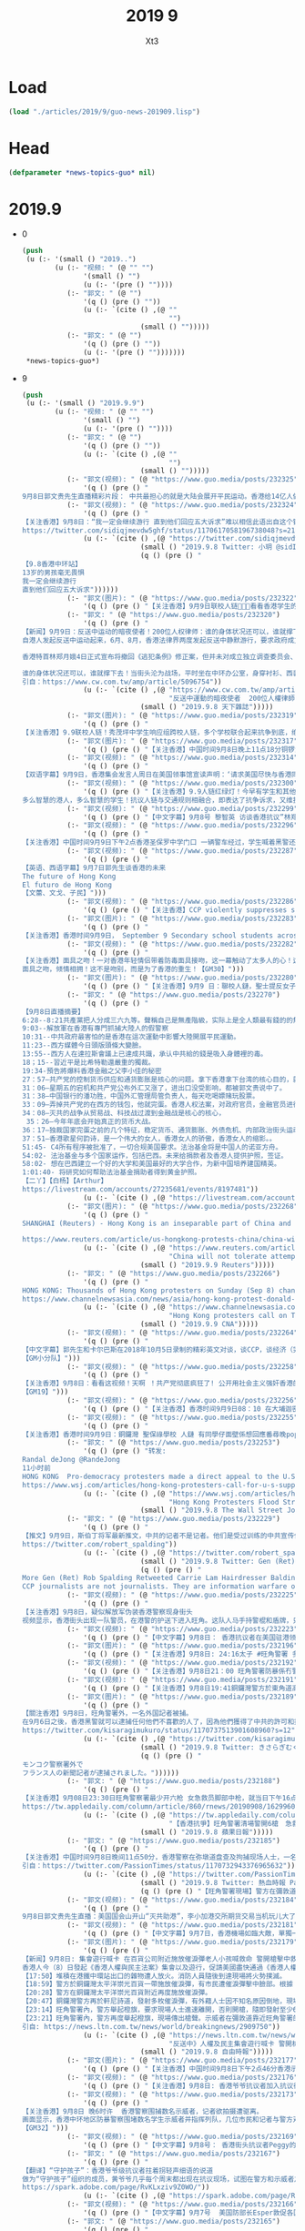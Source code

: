 #+TITLE: 2019 9
#+AUTHOR: Xt3


* Load
#+BEGIN_SRC lisp
(load "./articles/2019/9/guo-news-201909.lisp")
#+END_SRC
* Head
#+BEGIN_SRC lisp :tangle yes
(defparameter *news-topics-guo* nil)  
#+END_SRC

* 2019.9
- 0
  #+BEGIN_SRC lisp :tangle yes
(push
 (u (:- '(small () "2019..")
        (u (:- "视频: " (@ "" "")
               '(small () "")
               (u (:- '(pre () ""))))
           (:- "郭文: " (@ "")
               '(q () (pre () ""))
               (u (:- `(cite () ,(@ ""
                                    "")
                             (small () "")))))
           (:- "郭文: " (@ "")
               '(q () (pre () ""))
               (u (:- '(pre () "")))))))
 ,*news-topics-guo*)
  #+END_SRC
- 9
  #+BEGIN_SRC lisp :tangle yes
(push
 (u (:- '(small () "2019.9.9")
        (u (:- "视频: " (@ "" "")
               '(small () "")
               (u (:- '(pre () ""))))
           (:- "郭文: " (@ "")
               '(q () (pre () ""))
               (u (:- `(cite () ,(@ ""
                                    "")
                             (small () "")))))
           (:- "郭文(视频): " (@ "https://www.guo.media/posts/232325")
               '(q () (pre () "
9月8日郭文贵先生直播精彩片段： 中共最担心的就是大陆会展开平民运动。香港给14亿人做出了最好的榜样！ Highlights of Mr. Guo Wengui's live broadcast on September 8:The communist party's biggest fear is that it will lead the mainland people into a populist movement. Hong Kong's campaign has set the best example for 1.4 billion people【GM18】")))
           (:- "郭文(视频): " (@ "https://www.guo.media/posts/232324")
               '(q () (pre () "
【关注香港】9月8日：“我一定会继续游行 直到他们回应五大诉求”难以相信此语出自这个镜头里稚气未脱13岁年轻人之口！共产党已经彻底输了！在这样的年轻人面前中南坑里的妖魔鬼怪们你们还能如何？共产党以为自己锦衣华服在招摇过市，其实香港的孩子们直言不讳的在喊他们没穿衣服 ，香港同胞已经让共产党浑身瑟瑟发抖，香港同胞已经让世界肃然起敬，共产党你们彻底输了，输在在6.9日爱好自由的香港同胞整齐上街的那一刻！输在这13岁少年面对镜头的那一刻。 光复、革命、灭共这是我们华人、我们战友们使命的召唤。【GM11】
https://twitter.com/sidiqjmevdw5ghf/status/1170617058196738048?s=21"))
               (u (:- `(cite () ,(@ "https://twitter.com/sidiqjmevdw5ghf/status/1170617058196738048?s=21")
                             (small () "2019.9.8 Twitter: 小玥 @sidIqjMEvdW5gHf")
                             (q () (pre () "
【9.8香港中环站】
13岁的男孩毫无畏惧
我一定会继续游行
直到他们回应五大诉求"))))))
           (:- "郭文(图片): " (@ "https://www.guo.media/posts/232322")
               '(q () (pre () "【关注香港】9月9日联校人链🙏🙏🙏看看香港学生的坚强!")))
           (:- "郭文: " (@ "https://www.guo.media/posts/232320")
               '(q () (pre () "
【新闻】9月9日：反送中运动的暗夜使者！200位人权律师：谁的身体状况还可以，谁就撑下去！
自港人发起反送中运动起来，6月、8月，香港法律界两度发起反送中静默游行，要求政府成立独立调查委员会，捍卫法治与自由。这群律师也组成200人义务律师，在第一线营救被捕者！
 
香港特首林郑月娥4日正式宣布将撤回《逃犯条例》修正案，但并未对成立独立调查委员会、撤回暴动定性等其他诉求做出具体响应。警民对峙依旧持续，目前已有逾千人被捕，年纪最小的只有12岁。
 
谁的身体状况还可以，谁就撑下去！当街头沦为战场，平时坐在中环办公室，身穿衬衫、西装的200位「大状」，成了暗夜使者。【GM30】
引自：https://www.cw.com.tw/amp/article/5096754"))
               (u (:- `(cite () ,(@ "https://www.cw.com.tw/amp/article/5096754"
                                    "反送中運動的暗夜使者  200位人權律師：「誰的身體狀況還可以，誰就撐下去」")
                             (small () "2019.9.8 天下雜誌")))))
           (:- "郭文(图片): " (@ "https://www.guo.media/posts/232319")
               '(q () (pre () "
【关注香港】9.9联校人链！秀茂坪中学生响应组跨校人链，多个学校联合起来抗争到底，绝不罢休！参与学校包括圣公会何明华会督中学、梁式芝书院及香港道教联合会青松中学！【GM30】")))
           (:- "郭文(图片): " (@ "https://www.guo.media/posts/232317")
               '(q () (pre () "【关注香港】中国时间9月8日晚上11点18分铜锣湾家庭主妇，记者，游客因为没有带防毒面具吸入了警方投掷的催泪瓦斯释放出的有毒气体。【GM22】")))
           (:- "郭文(视频): " (@ "https://www.guo.media/posts/232314")
               '(q () (pre () "
【双语字幕】9月9日，香港集会发言人周日在美国领事馆宣读声明：‘请求美国尽快与香港同胞站在一起，通过香港人权法案，以给前线抗争的香港同胞力量来对付残暴的中共政权！美领馆代表聆听声明并接受请愿信。【GM01】")))
           (:- "郭文(视频): " (@ "https://www.guo.media/posts/232300")
               '(q () (pre () "【关注香港】9.9人链红绿灯！今早有学生和其他抗议者在西营盘组成了一条特殊的交管人链。每当绿灯亮起时，便断开人链让人行横道畅通无阻。而当红灯亮起时，便人链合并阻断交通。
多么智慧的港人，多么智慧的学生！抗议人链与交通规则相融合，即表达了抗争诉求，又维护了中共祸港下的社会秩序。抗争与秩序本来是相抵触的词汇，但在港人的塑造下是那样的自然，毫无违和感！这就是港人的和平抗争，何来暴力之有！【GM30】【GM09】")))
           (:- "郭文(视频): " (@ "https://www.guo.media/posts/232299")
               '(q () (pre () "【中文字幕】9月8号 黎智英 访谈香港抗议”林郑只是北京的傀儡；我愿意作一个为港人自由，民主而抗争的“叛徒，我把这样称呼当作荣誉”【GM12】")))
           (:- "郭文(视频): " (@ "https://www.guo.media/posts/232296")
               '(q () (pre () "
【关注香港】中国时间9月9日下午2点香港圣保罗中学门口 一辆警车经过，学生喊着黑警还眼！黑警还眼！（学生们喊：黑警还眼，是 8月11日港警向女子发射布袋弹导致女子右眼永远丧失视觉。）【GM02】【GM22】")))
           (:- "郭文(视频): " (@ "https://www.guo.media/posts/232287")
               '(q () (pre () "
【英语、西语字幕】9月7日郭先生谈香港的未来
The future of Hong Kong
El futuro de Hong Kong
【文蕾、文戈、子民】")))
           (:- "郭文(视频): " (@ "https://www.guo.media/posts/232286")
               '(q () (pre () "【关注香港】CCP violently suppresses students' peaceful march 【GM30】")))
           (:- "郭文(图片): " (@ "https://www.guo.media/posts/232283")
               '(q () (pre () "
【关注香港】香港时间9月9日， September 9 Secondary school students across Hong Kong are continuing their school boycott, forming human chains across the city this morning. Source: various sources")))
           (:- "郭文(视频): " (@ "https://www.guo.media/posts/232282")
               '(q () (pre () "
【关注香港】面具之吻！一对香港年轻情侣带着防毒面具接吻，这一幕触动了太多人的心！这是中共在港造成的悲剧，很伤心！不仅仅是因为防毒面具。如果他们其中一人被黑警抓捕，可能会被送到中共的集中营，在那里一切悲剧都有可能发生，他们可能一辈子都没有机会见到对方了！
面具之吻，倾情相拥！这不是吻别，而是为了香港的重生！【GM30】")))
           (:- "郭文(图片): " (@ "https://www.guo.media/posts/232280")
               '(q () (pre () "【关注香港】9月9 日：聯校人鏈，聖士提反女子中學學生手持「我雖勢弱言輕 決不虛作無聲」標語 Although I am weak, I am not silent. 【GM22】")))
           (:- "郭文: " (@ "https://www.guo.media/posts/232270")
               '(q () (pre () "
【9月8日直播摘要】
6:28--8:21共產黨把人分成三六九等。聲稱自己是無產階級，实际上是全人類最有錢的的無產階級。
9:03--解放軍在香港有專門抓捕大陸人的假警察
10:31--中共政府最害怕的是香港在這次運動中影響大陸開展平民運動。
11:23--西方媒體今日頭版頭條大變臉。
13:55--西方人在達拉斯會議上已達成共識，承认中共給的錢是吸入身體裡的毒。
18；15--習近平是比希特勒還嚴重的獨裁。
19:34-預告將爆料香港金融之父李小佳的秘密
27：57―共产党的控制货币供应和通货膨胀是核心的问题。拿下香港拿下台湾的核心目的，就是去抢香港和台湾的钱。
31：06―星期五的宕机和共产党公布外汇又涨了，进出口没受影响，都被郭文贵说中了。
31：38―中国银行的潘功胜，中国外汇管理局管负责人，每天吃喝嫖赌玩股票。
33：09―弄掉共产党的在西方的钱包，他就完蛋。香港人权法案，对政府官员，金融官员进行制裁，钱就变成冥币，通货膨胀就控制不住了。
34：08―灭共的战争从贸易战、科技战过渡到金融战是核心的核心，
 35：26―今年年底会开始真正的货币大战。
36：17―独裁国家完蛋之前的几个特征，稳定货币、通货膨胀、外债危机、内部政治街头运动、粮食危机，最后是走向灾难。
37：51―香港歌星何韵诗，是一个伟大的女人，香港女人的骄傲，香港女人的缩影。。
51:45- C4所有程序被批准了，一切合规美国要求。法治基金将是中国人的诺亚方舟。
54:02- 法治基金与多个国家运作，包括巴西。未来给捐款者及香港人提供护照，签证。
58:02- 想在巴西建立一个好的大学和美国最好的大学合作，为新中国培养建国精英。
1:01:40- 将研究如何帮助法治基金捐助者得到黄金护照。
【二丫】【白杨】【Arthur】
https://livestream.com/accounts/27235681/events/8197481"))
               (u (:- `(cite () ,(@ "https://livestream.com/accounts/27235681/events/8197481")))))
           (:- "郭文(图片): " (@ "https://www.guo.media/posts/232268")
               '(q () (pre () "
SHANGHAI (Reuters) - Hong Kong is an inseparable part of China and any form of secessionism “will be crushed”, state media said on Monday, a day after demonstrators rallied at the U.S. consulate to ask for help in bringing democracy to city.

https://www.reuters.com/article/us-hongkong-protests-china/china-will-not-tolerate-attempts-to-separate-hong-kong-from-china-state-media-idUSKCN1VU00L"))
               (u (:- `(cite () ,(@ "https://www.reuters.com/article/us-hongkong-protests-china/china-will-not-tolerate-attempts-to-separate-hong-kong-from-china-state-media-idUSKCN1VU00L"
                                    "China will not tolerate attempts to separate Hong Kong from China: state media")
                             (small () "2019.9.9 Reuters")))))
           (:- "郭文: " (@ "https://www.guo.media/posts/232266")
               '(q () (pre () "
HONG KONG: Thousands of Hong Kong protesters on Sunday (Sep 8) chanted the US national anthem and called on US President Donald Trump to "liberate" the Chinese-ruled city, the latest in a series of demonstrations that have gripped the territory for months.
https://www.channelnewsasia.com/news/asia/hong-kong-protest-donald-trump-liberate-city-china-11884704"))
               (u (:- `(cite () ,(@ "https://www.channelnewsasia.com/news/asia/hong-kong-protest-donald-trump-liberate-city-china-11884704"
                                    "Hong Kong protesters call on Trump to 'liberate' the city")
                             (small () "2019.9.9 CNA")))))
           (:- "郭文(视频): " (@ "https://www.guo.media/posts/232264")
               '(q () (pre () "
【中文字幕】郭先生和卡尔巴斯在2018年10月5日录制的精彩英文对谈，谈CCP，谈经济（完整版）。其中一些事情都已成为现实。
【GM小分队】")))
           (:- "郭文(视频): " (@ "https://www.guo.media/posts/232258")
               '(q () (pre () "
【关注香港】9月8日：看看这视频！天啊 ！共产党彻底疯狂了! 公开用社会主义强奸香港的法制民主和自由！如果香港彻底沦陷，世界任何一个国家和地区都可能成为被社会主义强奸的对象！
【GM19】")))
           (:- "郭文(视频): " (@ "https://www.guo.media/posts/232256")
               '(q () (pre () "【关注香港】香港时间9月9日08：10 在大埔迦密柏雨中學聲援被捕同學。民主体制教育下的学生们是不会屈服于强权统治的！【GM02】")))
           (:- "郭文(视频): " (@ "https://www.guo.media/posts/232255")
               '(q () (pre () "
【关注香港】香港时间9月9日：銅鑼灣 聖保祿學校 人鏈 有同學仔面壁係想回應番尋晚popo喺學校門口拉人嘅行動。 学生仔面壁是想回應昨晚黑警在學校門口抓人嘅行動 【GM02】")))
           (:- "郭文: " (@ "https://www.guo.media/posts/232253")
               '(q () (pre () "转发:
Randal deJong @RandeJong 
11小时前
HONG KONG  Pro-democracy protesters made a direct appeal to the U.S. for support in a peaceful m*** rally that took marchers past the American consulate, a new strategy after three months of demonstrations have yielded few concessions from the city’s government.
https://www.wsj.com/articles/hong-kong-protesters-call-for-u-s-support-11567931423\">https://www.wsj.com/articles/hong-kong-protesters-call-for-u-s-support-11567931423\">https://www.wsj.com/articles/hong-kong-protesters-call-for-u-s-support-11567931423"))
               (u (:- `(cite () ,(@ "https://www.wsj.com/articles/hong-kong-protesters-call-for-u-s-support-11567931423"
                                    "Hong Kong Protesters Flood Streets to Call for U.S. Support")
                             (small () "2019.9.8 The Wall Street Journal")))))
           (:- "郭文: " (@ "https://www.guo.media/posts/232229")
               '(q () (pre () "
【推文】9月9日，斯伯丁将军最新推文，中共的记者不是记者。他们是受过训练的中共宣传信息战士兵！不幸的是，很多美国记者也加入到了这一队伍。但还是有很多人开始慢慢觉醒【GM01】
https://twitter.com/robert_spalding"))
               (u (:- `(cite () ,(@ "https://twitter.com/robert_spalding/status/1170669625710927873")
                             (small () "2019.9.8 Twitter: Gen (Ret) Rob Spalding @robert_spalding")
                             (q () (pre () "
More Gen (Ret) Rob Spalding Retweeted Carrie Lam Hairdresser Balding
CCP journalists are not journalists. They are information warfare operatives trained to disseminate CCP propaganda. Unfortunately they have coopted some American journalists in their campaign. Thankfully many are waking up to it."))))))
           (:- "郭文(视频): " (@ "https://www.guo.media/posts/232225")
               '(q () (pre () "
【关注香港】9月8日，疑似解放军伪装香港警察现身街头
视频显示，香港街头出现一队警员，在港警的护送下进入旺角。这队人马手持警棍和盾牌，只有黑色马褂和头盔印有的警察标志可显示其为警察身份，脱去马甲和头盔便可随意混入人群，疑似是大陆警察和解放军人员。在其行进途中，群众用呐喊和鸣笛表示抗议。【GM32】")))
           (:- "郭文(视频): " (@ "https://www.guo.media/posts/232223")
               '(q () (pre () "【中文字幕】9月8日： 香港抗议者在美国驻港领事馆集会请愿“希望美国通过香港人权和民主方案，帮助香港实现真正双普选”【GM12】")))
           (:- "郭文(图片): " (@ "https://www.guo.media/posts/232196")
               '(q () (pre () "【关注香港】9月8日: 24:16太子 #旺角警署 多名持械警員突然向街到連開多槍， 聽到有近十發槍聲。 #now #蘋果【GM02】")))
           (:- "郭文(视频): " (@ "https://www.guo.media/posts/232192")
               '(q () (pre () "【关注香港】9月8日21：00 旺角警署防暴係冇警告情況下從高處向市民發射橡膠子彈【GM02】")))
           (:- "郭文(视频): " (@ "https://www.guo.media/posts/232191")
               '(q () (pre () "【关注香港】9月8日19:41銅鑼灣警方於東角道高舉藍旗。 防暴警化身人肉錄音機，警告在場市民因未有事向香港警務處申請，故現正參與非法集結。【GM02】")))
           (:- "郭文(图片): " (@ "https://www.guo.media/posts/232189")
               '(q () (pre () "
【關注香港】9月8日，旺角警署外，一名外国記者被捕。
在9月6日之後，香港黑警就可以逮捕任何他們不喜歡的人了，因為他們獲得了中共的許可和授意。事實上，香港已經實施戒嚴，但港府不敢正式宣布。【GM37】
https://twitter.com/kisaragimukuro/status/1170737513901608960?s=12"))
               (u (:- `(cite () ,(@ "https://twitter.com/kisaragimukuro/status/1170737513901608960?s=12")
                             (small () "2019.9.8 Twitter: きさらぎむくろ@香港に栄光あれGlorytoHongKong@うつ病再発 @Kisaragimukuro")
                             (q () (pre () "
モンコク警察署外で
フランス人の新聞記者が逮捕されました。"))))))
           (:- "郭文: " (@ "https://www.guo.media/posts/232188")
               '(q () (pre () "
【关注香港】9月08日23:30日旺角警察署最少开六枪 女急救员脚部中枪，就当日下午16点示威者随后再转至铜锣湾，但警方卻于示威者不在场时，疯狂向附近居民、记者和急救員发射催泪弹，还误伤一老太，这就是共产党为制造白色恐怖而“无差别”的付诸暴力！就交战国在战场上都是不对敌方的“医务兵”开枪，这也是国际法！为什么定义中国共产党是恐怖组织？共产党在香港事件 的为所欲为的野蛮屠杀就是最好的说明 【GM11】
https://tw.appledaily.com/column/article/860/rnews/20190908/1629960"))
               (u (:- `(cite () ,(@ "https://tw.appledaily.com/column/article/860/rnews/20190908/1629960"
                                    "【香港抗爭】旺角警署清場警開6槍　急救員腳中布袋彈")
                             (small () "2019.9.8 蘋果日報")))))
           (:- "郭文: " (@ "https://www.guo.media/posts/232185")
               '(q () (pre () "
【关注香港】中国时间9月8日晚间11点50分，香港警察在弥墩道盘查及拘捕现场人士，一名穿Press背心的外国人被香港警察盘查。【GM22】
引自：https://twitter.com/PassionTimes/status/1170732943376965632"))
               (u (:- `(cite () ,(@ "https://twitter.com/PassionTimes/status/1170732943376965632")
                             (small () "2019.9.8 Twitter: 熱血時報 PassionTimes @PassionTimes")
                             (q () (pre () "【旺角警署現場】警方在彌敦道截查及拘捕現場人士，一名身穿Press背心的外國人被查問。（11:50 PM）"))))))
           (:- "郭文(视频): " (@ "https://www.guo.media/posts/232184")
               '(q () (pre () "
9月8日郭文贵先生直播：美国国会山开山“灭共助港”，李小加港交所期货交易当机玩儿大了！中共如何用通货膨胀奴役中国人民！ 9/8/2019 Mr. Guo Wengui's live broadcast: Efforts in the US to aid Hong Kong and vanquish the CCP to begin on Capitol Hill. Li Xiaojia and the futures crash at the Stock Exchange of Hong Kong have upped the ante. How the CCP uses inflation to enslave the Chinese people.")))
           (:- "郭文(视频): " (@ "https://www.guo.media/posts/232181")
               '(q () (pre () "【中文字幕】9月7日，香港機場如臨大敵，單獨一個中年婦女也會被當作危險分子對待，香港已經徹底淪爲以警治港，港府的聲譽已經蕩然無存。【GM37】")))
           (:- "郭文(图片): " (@ "https://www.guo.media/posts/232179")
               '(q () (pre () "
【新闻】9月8日: 集會遊行喊卡 在百貨公司附近施放催淚彈老人小孩喊救命 警開槍擊中救護員 恐嚇記者「子彈無眼，你在我面前連你一起射！」
香港人今（8）日發起《香港人權與民主法案》集會以及遊行，促請美國盡快通過《香港人權與民主法案》，希望此法案能帶給香港政府及中國當局壓力。今日下午3點多，中環站內有人破壞港鐵站內的設施，大批防暴警察隨後在站內制伏多名市民。原訂在傍晚6點結束的活動，因主辦單位收到警方指示，在下午4點半就宣佈活動結束。晚間，警方在香港多區進行清場、逮捕行動。
【17:50】堆積在港鐵中環站出口的雜物遭人放火。消防人員隨後到達現場將火勢撲滅。
【18:59】警方於銅鑼灣太平洋崇光百貨一帶施放催淚彈，有市民遭催淚彈擊中臉部。根據「RTHK即時新聞」報導，該名受傷的男子表示，自己只是路過，身上沒有任何裝備以及口罩。他表示，自己聽到槍聲後，自己的臉部就遭彈殼擦過。而在禮頓中心對面有人擲汽油彈。
【20:28】警方在銅鑼灣太平洋崇光百貨附近再度施放催淚彈。
【20:47】銅鑼灣警方再於軒尼詩道，發射多枚催淚彈，有外藉人士因不知名原因倒地，現場急救員正在急救中。「香港獨立媒體網」報導指，該名南亞裔的男子疑似因吸入催淚煙後產生呼吸困難的症狀，雖經急救員給予空氣罐，但仍然需經救護車送醫治療。有路過的小孩以及老人需要清洗眼睛，更有小孩一度喊「救命」。
【23:14】旺角警署內，警方舉起橙旗，要求現場人士進速離開，否則開槍，隨即發射至少6發橡膠子彈與布袋彈。有著反光背心的急救人員腳部中槍，隨即送醫治療。
【23:21】旺角警署內，警方再度舉起橙旗，現場傳出槍聲。示威者在彌敦道靠近旺角警署的位置開傘防禦。根據「香港01」報導，有持槍警員對2公尺前的記者表示：「子彈無眼，你在我面前連你一起射！」【GM15】
引自: https://news.ltn.com.tw/news/world/breakingnews/2909750"))
               (u (:- `(cite () ,(@ "https://news.ltn.com.tw/news/world/breakingnews/2909750"
                                    "反送中》人權及民主集會遊行喊卡 警開槍清場、救護員中彈")
                             (small () "2019.9.8 自由時報")))))
           (:- "郭文(图片): " (@ "https://www.guo.media/posts/232177")
               '(q () (pre () "【关注香港】中国时间9月8日下午2点46分香港示威者向美国驻港大使馆工作人员移交请愿信。【GM02】【GM22】")))
           (:- "郭文(视频): " (@ "https://www.guo.media/posts/232176")
               '(q () (pre () "【关注香港】9月8日: 香港爷爷抗议者加入抗议行列！不愿看到年轻人被暴打🙏🙏🙏🙏不愿香港变成广州！")))
           (:- "郭文(视频): " (@ "https://www.guo.media/posts/232173")
               '(q () (pre () "
【关注香港】9月8日 晚6时许  香港警察围捕数名示威者，记者欲拍摄遭驱离。
画面显示，香港中环地区防暴警察围堵数名学生示威者并指挥列队，几位市民和记者与警方对话，随后大量防爆警察入场并将记者驱离，其中一名身穿安全服疑似记者身份的男子被暴力围堵。
【GM32】")))
           (:- "郭文(视频): " (@ "https://www.guo.media/posts/232169")
               '(q () (pre () "【中文字幕】9月8号： 香港街头抗议者Peggy的简单诉求（二）：香港现在就是以警治港，每天都有警察暴力；我们必须站出来为自己发声！【GM12】")))
           (:- "郭文: " (@ "https://www.guo.media/posts/232167")
               '(q () (pre () "
【翻译】“守护孩子”：香港爷爷级抗议者拄着拐轻声细语的说道
做为“守护孩子”组织的成员，黄爷爷几乎每个周末都出现在抗议现场，试图在警方和示威者之间进行调解。黄爷爷说，他理解为什么年轻人觉得他们除了抗议别无选择。“如果中共来到香港，香港将成为广州，当局可以随时把你关起来。我宁愿他们杀老年人也不愿他们打年轻人。我们现在老了，但孩子是香港的未来。”他浑身充满活力地喊道：“孩子们，回家去吧，让老人来照顾你们吧。”【GM31】
https://spark.adobe.com/page/RvKLxziv9Z0WO/"))
               (u (:- `(cite () ,(@ "https://spark.adobe.com/page/RvKLxziv9Z0WO/")))))
           (:- "郭文(视频): " (@ "https://www.guo.media/posts/232166")
               '(q () (pre () "【中文字幕】9月7号  美国防部长Esper敦促各国重新审视与中共的合作关系，不要被中共威胁 【GM38】")))
           (:- "郭文: " (@ "https://www.guo.media/posts/232165")
               '(q () (pre () "
【翻译】9月8日：香港抗议者使用中共无法封锁的网状消息应用程序，其使用量暴增了3685%
 
对抗议者来说，这显然是一个理想化的场景：抗议者试图接触到人们，但不能使用传统的短信、电子邮件或微信，所有这些都受国家监控。得益于San Fransisco初创公司Bridgefy开发的基于蓝牙的消息APP，抗议者以及公众可以绕过政府的互联网审查来相互通信。在很多场合和情况下，没法交流会是个性命攸关的事情，该应用可以通过标准蓝牙连接整个城市的人们，你的消息将简单地通过其他Bridgefy用户的手机“跳转”，直到他们找到你的目标，对于人们来说，它是一种安全的交流方式，基本不存在会被不相关人看到内容的危险。【GM31】
https://spark.adobe.com/page/0FQcPg6GyKRHG/"))
               (u (:- `(cite () ,(@ "https://spark.adobe.com/page/0FQcPg6GyKRHG/")))))
           (:- "郭文(视频): " (@ "https://www.guo.media/posts/232156")
               '(q () (pre () "【关注香港】9月8日: 香港同胞和平抗议五项诉求缺一不可！Be water ✊")))
           (:- "郭文(视频): " (@ "https://www.guo.media/posts/232153")
               '(q () (pre () "【中文字幕】9月8日： 香港街头抗议者Cindy 的简单诉求（一）：我们不要中共控制我们的司法，立法和政府行政；香港不要变成大陆的样子！【GM12】")))
           (:- "郭文: " (@ "https://www.guo.media/posts/232150")
               '(q () (pre () "
【翻译】9月8日：香港抗议者使用中共无法封锁的网状消息应用程序，其使用量暴增了3685%
 
对抗议者来说，这显然是一个理想化的场景：抗议者试图接触到人们，但不能使用传统的短信、电子邮件或微信，所有这些都受国家监控。得益于San Fransisco初创公司Bridgefy开发的基于蓝牙的消息APP，抗议者以及公众可以绕过政府的互联网审查来相互通信。在很多场合和情况下，没法交流会是个性命攸关的事情，该应用可以通过标准蓝牙连接整个城市的人们，你的消息将简单地通过其他Bridgefy用户的手机“跳转”，直到他们找到你的目标，对于人们来说，它是一种安全的交流方式，基本不存在会被不相关人看到内容的危险。【GM31】
https://spark.adobe.com/page/RvKLxziv9Z0WO/"))
               (u (:- `(cite () ,(@ "https://spark.adobe.com/page/RvKLxziv9Z0WO/")))))
           (:- "郭文(视频): " (@ "https://www.guo.media/posts/232147")
               '(q () (pre () "
【关注香港】香港「反送中」示威進入第14週，今天又有最新發展，數以百計港人齊聚市中心準備遊行到美國領事館前，要求美國總統川普解放香港。 昨晚示威活動再傳暴力之後，群眾今天揮舞美國國旗和標語牌遊行籲請美國協助，警方則在一旁戒備。 美國國防部長艾斯培（Mark Esper）昨天促請中國政府對香港問題保持克制。 他在法國巴黎做出上述呼籲之際，港警昨晚連續第2晚對旺角群眾施放催淚瓦斯。【GM40】 新聞鏈接 https://udn.com/news/story/120538/4035897"))
               (u (:- `(cite () ,(@ "https://udn.com/news/story/120538/4035897"
                                    "反送中／港人遊行到美國領事館 籲川普解放香港")
                             (small () "2019.9.8 聯合新聞網")))))
           (:- "郭文(视频): " (@ "https://www.guo.media/posts/232146")
               '(q () (pre () "
【关注香港】9月8号 实景视频 港人聚集在美国领事馆门口 呼吁美国出手
9月8号下午3点38分实拍的香港美领馆门前游行的港人全景视频。视频中人海人山，美国国旗特别抢眼。美国代表的民主自由法治正是共党通知下的中国所缺乏的。这也就是为什么中国共产党盗国贼盗窃的财富和他们的私生子女们都待在“黑手”美国，而不是他们的“好兄弟”北朝鲜。【GM09】")))
           (:- "郭文(视频): " (@ "https://www.guo.media/posts/232145")
               '(q () (pre () "
【关注香港】中国时间9月8日晚上9点44分香港警察从地铁铜锣湾站楼梯走上路面时，竟然很随意的将英国Chemring Defence（现为PW Defence）制造的N225型催泪弹打开保险后扔到记者的头盔上！【GM22】")))
           (:- "郭文(视频): " (@ "https://www.guo.media/posts/232144")
               '(q () (pre () "
【关注香港】港人和平抗议提出诉求，本来没有暴乱，都是港共黑警，他们才是真正的暴徒和凶手！愤怒的香港市民今日在港铁中环站，同防暴黑警对峙。有抗争者向黑警大喊：你地抓错人了，抓错人了！抗争民众群声大喊：黑社会！【GM30】"))))))
 ,*news-topics-guo*)
  #+END_SRC
- 8
  #+BEGIN_SRC lisp :tangle yes
(push
 (u (:- '(small () "2019.9.8")
        (u (:- "视频: " (@ "https://www.youtube.com/watch?v=s-gDXDfU9tY"
                           "9月8日郭文贵先生直播：美国国会山开山“灭共助港”，李小加港交所期货交易当机玩儿大了！中共如何用通货膨胀奴役中国人民！")
               '(small () "Youtube: 郭文贵")
               (u (:- '(pre () "..."))))
           (:- "郭文(图片): " (@ "https://www.guo.media/posts/232143")
               '(q () (pre () "9月8号：尊敬的战友们好！你们健身了吗？你们传播香港危机的真相了吗？文贵在20分钟内报平安直播！一切都是刚刚开始！")))
           (:- "郭文(图片): " (@ "https://www.guo.media/posts/232082")
               '(q () (pre () "
9月8号：通过直播看到香港人民今天在遮打花园的游行．证明了对人民好的政权和统治人民的集权获得的人性的尊重的完全不同！共产党所犯下的罪行罪恶．到了全世界要跟他算总账的时候了……二十几个小时后，美国国会将会开启历史多个立法的先例，拯救香港．美国人与香港人将坚定地站在一起！让香港真正的成为一个港人治港，依法治港的香港特别时代！一切都是刚刚开始！")))
           (:- "郭文(视频): " (@ "https://www.guo.media/posts/232079")
               '(q () (pre () "
【中文字幕】在9月6日凯尔巴斯发布了谈人民币危机是否会让中共垮台。这位曾成功预言次贷危机的对冲大佬，如今把目标转向了人民币危机。他在这个采访中揭露中共经济是个纸老虎，严重依赖西方资金的支持，不堪一击。 美国政府上下一致认为全球与中共的关系必须重新设定。【GM35】 In this riveting conversation, Hayman Capital founder and CIO Kyle tells Raoul Pal exactly how, why, and when Chinas economy will come unraveled. As Chinas growth declines, B*** says that its currency is at the heart of a coming crisis. Filmed on February 12, 2019 in New York. The complete interview（原视频）: https://youtu.be/9eDY-x6FRFY"))
               (u (:- `(cite () ,(@ "https://youtu.be/9eDY-x6FRFY"
                                    "🔴 Will a Currency Crisis Bring Down China? (w/ Kyle Bass & Raoul Pal)")
                             (small () "2019.9.6 Youtube: Real Vision Finance")))))
           (:- "郭文: " (@ "https://www.guo.media/posts/232076")
               '(q () (pre () "
【新闻】据日经新闻9月6日讯，王岐山于8月29日至31日在广东调研，众所周知，目的为了平息香港抗议。“救火队长”的称号源于其在1997年金融危机及2003年SARS病毒爆发事件中处置得当。8月底，盛传中共将于中秋节之前彻底平息香港事态，为国庆70周年建国阅兵铺平道路。中共武警部队在深圳军演的视频进一步佐证传言。
 
6月份开始的香港抗议活动导火索是《逃犯条例》，五大诉求呼声响彻港岛。周三香港特首林郑宣布撤回条例，这一决定对高傲的中共来说似乎很难，但也影射出北戴河会议的的影响力。
 
尤其在中美贸易战愈演愈烈的时期，中共如若出兵香港一定会带来不可估量的负面效应，所以十一之前采用权宜之计，即撤回恶法。林郑最初表示无限期推迟恶法，后又表示恶法已终止，这些变化反映出中共的态度。
 
但抗议并未因此停止，“五大诉求，缺一不可”的呼声震颤了中共，民与政之间的鸿沟在扩大。急于解决问题的习先后寄厚望于韩正和王岐山两个常委。中共可打的牌似乎不多。
港民长久以来呼吁普选，这完全符合基本法。但中共忌惮如果实施普选，春风必将吹醒大陆民众，从而动摇独裁统治的根基。所以中共必将一直控制候选人的亲共程度。
 
十一国庆之前的局势为何，很难预料。【GM29】
来源:https://asia.nikkei.com/Spotlight/Hong-Kong-protests/Xi-brings-in-firefighter-Wang-Qishan-in-bid-to-calm-Hong-Kong"))
               (u (:- `(cite () ,(@ "https://asia.nikkei.com/Spotlight/Hong-Kong-protests/Xi-brings-in-firefighter-Wang-Qishan-in-bid-to-calm-Hong-Kong"
                                    "Xi brings in 'firefighter' Wang Qishan in bid to calm Hong Kong")
                             (small () "2019.9.6 Nikkei")))))
           (:- "郭文(视频): " (@ "https://www.guo.media/posts/232074")
               '(q () (pre () "
【关注香港】9月8日，香港民众发起由中环遮打花园游行到美国驻港总领事馆请愿，促请美国通过《香港人权及民主法案》，这次活动名为「香港人权与民主祈祷会」，有手持美国国旗的市民，分批行上花园道的美国领使馆。【GM02】【GM30】")))
           (:- "郭文: " (@ "https://www.guo.media/posts/232071")
               '(q () (pre () "
【关注香港】事事都要经过警察批准，这些无编号共警也是你们批准进香港的吧！
9月8日，今天香港抗议运动是游行到美国领事馆请愿，警察却以此活动审批没有通过为由阻拦抗议者。那么我们不禁想问，这街上的黑警共警都是你们批准的吗？如果你们都可以批准共警来香港执法，那我们为什么还要听你的话呢？为什么还要按照你的审批来呢？无耻的黑警，欲加之罪何患无辞？警察已经不守法，我们的抗议活动就不需要你们批准！【GM08】
https://twitter.com/hongkongfp/status/1170575683489128449?s=21"))
               (u (:- `(cite () ,(@ "https://twitter.com/hongkongfp/status/1170575683489128449?s=21")
                             (small () "2019.9.7 Twitter: Hong Kong Free Press @HongKongFP")
                             (q () (pre () "
After some marchers went early to the US Consulate before the time approved by police, officers blocked them off and ordered them to wait outside the Department of Justice offices instead.

In full: http://bit.ly/extraditionhk . Photo: InMedia. #hongkong #hongkongprotests #antiELAB"))))))
           (:- "郭文(图片): " (@ "https://www.guo.media/posts/232070")
               '(q () (pre () "
【关注香港】香港时间9月8日下午：
13：50參與香港人權及民主法案集會的人潮已逼爆遮打花園，大會宣佈遊行將會提早出發。
13：50 深水埗站近D出口有手足跳閘，比至少5個綠衫恐怖分子捉到，並團團圍住，已抄身份證。
14：19 中環恆生銀行大廈出面 1eu 兩豬停泊
14：30 下亞厘畢道往上亞厘畢道小巷政府合署出面三個軍裝拍片
【GM02】")))
           (:- "郭文: " (@ "https://www.guo.media/posts/232069")
               '(q () (pre () "
【关注香港】9月7日纽约时报报道，中共通过威胁和宣传，试图平息香港抗议活动 ！
一名中国大陆学生虽然没有参加香港游行，但是在过海关的时候依然被搜身，并且把他的手机没收。中共的魔爪不光是针对参加抗议的人，他们是无差别的审查所有的人！他们可以通过这种借口来窥探你的隐私，进而威胁你的个人
【GM08】
https://www.washingtonpost.com/world/asia_pacific/with-threats-and-propaganda-china-tries-to-silence-support-for-hong-kong-protests/2019/09/06/72ab704c-cfb0-11e9-a620-0a91656d7db6_story.html"))
               (u (:- `(cite () ,(@ "https://www.washingtonpost.com/world/asia_pacific/with-threats-and-propaganda-china-tries-to-silence-support-for-hong-kong-protests/2019/09/06/72ab704c-cfb0-11e9-a620-0a91656d7db6_story.html"
                                    "With threats and propaganda, China tries to silence support for Hong Kong protests ")
                             (small () "2019.9.6 The Washington Post")))))
           (:- "郭文(视频): " (@ "https://www.guo.media/posts/232068")
               '(q () (pre () "【关注香港】两位香港小朋友手拉手，欢快蹦跳的高喊口号力挺港人游行！【GM30】")))
           (:- "郭文(图片): " (@ "https://www.guo.media/posts/232067")
               '(q () (pre () "【关注香港】中国时间9月8日下午2点23分美国驻港大使馆附近现场图片（防暴警察堵住前往使馆的道路不知道什么原因）【GM22】")))
           (:- "郭文(视频): " (@ "https://www.guo.media/posts/232062")
               '(q () (pre () "【中文字幕】9月7号 “关于香港，很显然，五角大楼会促使北京 收手，这是北京最佳的出路” 美国国防部长马克艾斯博在巴黎记者会答记者问 【GM09】")))
           (:- "郭文(视频): " (@ "https://www.guo.media/posts/232060")
               '(q () (pre () "
【關注香港】2019年9月7日，香港東涌站附近，港警隨意截停民眾車輛盤查，恐嚇呵斥，百般刁難，整個香港瀰漫著恐懼。
這位被截停的年輕女子身著白衣熱褲，顯然沒法藏匿所謂的武器，但男警依舊對她進行毫無尊重的搜身，任意觸摸女子的腿、手臂，甚至脖子等隱私部位，警察的行為已經完全超出正常。現場警察還拿出攝像機對圍觀抗議的群眾一一錄像紀錄，接下來些錄像就是抓捕民眾的依據。就像大陸百姓過去到現在所遭遇的一樣，共產黨企圖消滅所有對他們提出異議的人，並且不折手段地實現他們的企圖。
沒有人可以再相信這是過去曾經倍受港民尊敬的香港警察，彷彿就在一夜之間，港警全部變成了港匪，彷彿一眨眼他們就全部丟失了良心與道德。這就是魔鬼中共的魔性，任何對中共存在幻想和跟中共有半點勾兌的人，無一不淪為中共控制的作惡工具。但是邪不勝正，我們不單要堅信他們只有死路一條，我們更要團結起來加速滅共，徹底地消滅共產黨，中共在地球上多活一天，都是我們全體地球公民的重大災難。【GM44】")))
           (:- "郭文: " (@ "https://www.guo.media/posts/232054")
               '(q () (pre () "
【直播香港】VOG直播香港时间9月8日 美國駐港領事館人權與民主祈禱集會 请战友们关注！【GM15】
https://www.youtube.com/watch?v=e6wbqJrmysM"))
               (u (:- `(cite () ,(@ "https://www.youtube.com/watch?v=e6wbqJrmysM"
                                    "9/8 美國駐港領事館人權與民主祈禱集會")
                             (small () "2019.9.8 Youtube: 战友之声 Voice of Guo.Media")))))
           (:- "郭文(图片): " (@ "https://www.guo.media/posts/232052")
               '(q () (pre () "【关注香港】香港时间9月8日下午：
13：11 #灣仔 循道衛理堂有rb
13：30 #中環 #下亞厘畢道防暴警察正在戒備。
13：26 #中環 交易廣場 往金鐘方向 有rb
13：33 長江中心有黑警出沒注意
【GM02】")))
           (:- "郭文(视频): " (@ "https://www.guo.media/posts/232040")
               '(q () (pre () "Highlights of Mr. Guo wengui's live broadcast on September 7: Founder Technology of PK University and all the financial software and platforms owned by the communist party,have nothing to do with real market transactions.
9月7日郭文贵先生直播精彩片段： 北大方正科技以及共产党所有的金融软件和平台全部跟真正的市场交易没什么关系！
【GM18】")))
           (:- "郭文(视频): " (@ "https://www.guo.media/posts/232039")
               '(q () (pre () "
【关注香港】 警察追捕示威者 保安街坊保护示威者谴责警察
中国时间9月8日凌晨2点香港大埔墟钢铁站拘捕行动后，毗邻港铁站的富雅花园有警察追踪示威者到这里，该住宅楼里的保安挡住警察保护示威者和住户被警察用身体撞开，冲上三楼想逮捕示威者，到三楼没有发现示威者，警察失望的下楼夺门而出导致门柄跌落，居民谴责警察的行为，个别警察和居民发生争执最后被劝开。【GM06】【GM22】
对话：
戴眼镜警察0：15 你扔什么东西，信不信拘捕你.
戴眼镜警察0：19 你还拍照，还拍.
业主2：04喂，不要碰我的东西 你把弄坏了我的东西，弄坏了.
          2：09拍下证据
路人A插嘴：这里是私人地方 .
业主2：14我是这里的业主 .
警察A：不要说那么多，我有权进去 .
业主2：20你们（黑警）要赔偿我的损失.
 
2:10 -最后
业主:损坏东西了,拍下来.我是这裡的业主.
 
警察:我们是有权利进来的.
 
业主:你们不可以进入我们私人地方.
 
警察:跟据香港警方法例232章50条，我们是可以进入抓人的.
 
业主:是私人屋苑，私人屋苑.
 
警察:有人犯了法我们有权抓人.
 
业主:你们只能够...
 
警察:我警号1198，看见了?
 
业主:你们现在已进入了私人屋苑范围，是个人财产。我们个人财产谁赔偿我们？谁赔偿我们？我们的维修费用谁负责？
 
警察:外面的设施被打烂的谁赔偿？
 
业主:现在是你们进我们家门，是你们损坏.
https://www.facebook.com/366243453719070/posts/941782256165184?sfns=mo"))
               (u (:- `(cite () ,(@ "https://www.facebook.com/366243453719070/posts/941782256165184?sfns=mo")))))
           (:- "郭文(视频): " (@ "https://www.guo.media/posts/232035")
               '(q () (pre () "【关注香港】9月7日：香港“反送中”抗争运动愈演愈烈，港人英勇的抗争已持续3个月。网友合力制作了以《愿荣光归香港》为题的“抗争者军歌”，唱出了港人为民主自由、不畏强权，坚韧顽强、永不退缩的抗争精神。
黎明来到 要光复 这香港
同行儿女 为正义 时代革命
祈求 民主与自由 万世都不朽
我愿荣光归香港 【GM02】【GM30】")))
           (:- "郭文(图片): " (@ "https://www.guo.media/posts/232034")
               '(q () (pre () "
【关注香港】倒立抗议！香港年轻人在街墙边通过倒立的方式，来讽刺政府制造黑白颠倒的世界！在铜锣湾圣保禄中学门口双脚挂上「活在黑白颠倒的世界很累人」的字牌声援学生罢课！【GM30】")))
           (:- "郭文(视频): " (@ "https://www.guo.media/posts/232033")
               '(q () (pre () "
【关注香港】这位疯狂的警察已经失去理智，穷追不舍的殴打民众，甚至闯入厕所挨个敲厕所门寻找目标！
有网友称：不灌药，警察难下狠手。因为共党知道，港警党性不强，于是用药来补，没想到剂量难控！看这位咋咋唬唬，挥棍打人的警察，最后竟无端狂吼，吓得女生哇哇大哭！哭声可能让他想到了女儿，才激活他一丝理智，然后一脸茫然，不知道自己做了什么，转身悻悻走开……【GM30】")))
           (:- "郭文: " (@ "https://www.guo.media/posts/232028")
               '(q () (pre () "
【新闻】9月8日: 要「一國」還是「兩制」 錢藏香港的中國富豪面臨新困擾
香港反送中抗爭已經持續3個月，整個夏天都陷在混亂及緊張的氛圍中，經貿及旅遊業都大幅衰退，專家分析，現在中國富豪精英們面臨的最大困擾是，香港「一國兩制」名存實亡，而他們原本財富避風港也將跟著失去。
綜合媒體報導，香港是中國最重要的經貿港口，近8成進出口及外資都透過香港進出中國，而從多種管道也證實，中國很多富豪將財產藏在香港，尤其是在美中貿易戰爆發之後，更多中國錢回轉至香港。
而今，香港一國兩制可能受到破壞，中國政府想要更多控制香港，等於離岸中心的優勢受到挑戰，而中國富豪菁英也同步陷入混亂，是要挺中國政府的政治利益，支持一國以強化控制香港，還是挺兩制，以保護自己的財產，這兩者目前看來似是矛盾且衝突的。【GM15】
引自: https://news.ltn.com.tw/news/world/breakingnews/2909269"))
               (u (:- `(cite () ,(@ "https://news.ltn.com.tw/news/world/breakingnews/2909269"
                                    "要「一國」還是「兩制」 錢藏香港的中國富豪面臨新困擾")
                             (small () "2019.9.8 自由時報")))))
           (:- "郭文(PDF): " (@ "https://www.guo.media/posts/232026")
               '(q () (pre () "
文字版：9月7日郭先生直播，关注香港被抓 被杀的年轻人 
所以說，親愛的戰友們，你們一定要想到，共產黨腚底下綁架著14億人民。在它屁股底下，14億人民坐了70年了。這個70年被人家屁股坐著，綁架著，讓你吃啥你吃啥，讓你說啥你說啥，這樣的14億人民是多麼的可悲和可憐。你想讓他們一夜醒來，怎麼可能呢？但是，不是14億人民都被愚民徹底了。在香港大街小巷，有無數個感動世人的故事是來自大陸同胞，也給香港同胞的抗議運動帶來了巨大的勇氣和信心。所以，我們千萬不能上共產黨的當，跟著他們說中國大陸人傻叉、愚蠢、抱怨，一棍子打到底，絕不可以。
https://spark.adobe.com/page/yufPgEstRWSPk/  @everyone
https://littleantvoice.blogspot.com/2019/09/97.html"))
               (u (:- `(cite () ,(@ "https://spark.adobe.com/page/yufPgEstRWSPk/")))
                  (:- `(cite () ,(@ "https://littleantvoice.blogspot.com/2019/09/97.html"
                                    "文字版：9月7日郭先生直播，关注香港被抓 被杀的年轻人")
                             (small () "2019.9.7 Blogspot: 战友之声")))
                  (:- `(cite () ,(@ "https://youtu.be/E-ShkY22fFs")))))
           (:- "郭文(图片): " (@ "https://www.guo.media/posts/232020")
               '(q () (pre () "【关注香港】9月8日: 香港人权民主法案问答📣📣")))
           (:- "郭文(图片): " (@ "https://www.guo.media/posts/232018")
               '(q () (pre () "
【关注香港】9月7日，历史总是惊人的相似！ 香港黑警与当年纳粹已经没有任何区别！折磨民众残害民众！历史总在重演，只有法治民主才能阻挡住人性的恶！只有灭掉共产党才能让全世界和平！【GM08】")))
           (:- "郭文: " (@ "https://www.guo.media/posts/232017")
               '(q () (pre () "
【9月7日直播摘要】
3:13-香港朋友告知因抗议活动被抓回大陆的香港人远超过两千人。参加抗议运动的大陆人被抓被遣返，家人被革职、被喝茶、被查封资产。但没人被吓倒。
4:09--据朋友讲香港抗议运动中有很多大陆人，他们提供抗议战法和资金并走到抗议最前线。大陆人的智慧和勇敢在港人之上。
6:11--香港抗议活动中死亡人数远超已知数据，死者大数来自大陆。大陆人被遣返途中会被格杀勿论。对港人和大陆人的惩治是两个标准。
7:38--郭先生早在八月一号提出的解放军戒严香港的信息，对港胞特别重要。因此信息，有卧底在七月三十一号策划暴力事件被发现，未得逞。并在海关发现大批的大陆警察和解放军渗透香港。这些发现让港人免于灾难。
8:51--太多无名英雄未被媒体报道。机智的港人关键时刻用车辆阻断交通，拖延警察的行动，以阻止和减少警察暴力执法。
10:11--香港人感谢大陆人在抗议中的深度参与。大陆人不计得失、不计代价让港人感同如一家。台湾最让人失望。
11:40--香港机场是中共的命门。王歧山、韩正曾下令香港机场不可再次出现大规模的抗议活动。
15:18--前天香港期货指数交易的宕机行为是中共的的流氓行为，等同发动金融核战争。西方不相信中共敢操控股市数据。这是触碰金融核战争的危机的行为。
16:01--文贵和班农在图桑爆中共军事打击台湾后，军工股大涨。中共金融软件和平台人为作假，操控市场交易。即通过军事、政治、情报、网络技术来操控股市涨跌。对香港恒生股市也如出一辙。
18:06--李小佳是操纵中共金融、盗国贼盗国的核心人物。将恒生指数宕机说成软件问题。其实并无黑客，他不承认用的是方正科技的软件。
19:26--美国达拉斯正有100牛人召开应对中共的金融会议。一旦证实此次恒生指数被人为宕机，将引起战争。
20:18--欧美政要关心目前抗议中伤亡、失踪人数。共产党在港暴行、恆生指数人为操纵宕机和十几万解放军身着警服执法戒严，有待被证实。
21:20--机场抗议是香港抗议运动的转折点，使港人更团结，让世界关注。中共因此每天损失60亿。
22:01--九月九日美国国会、议会将重新开始审议立法。民主和共和两党将全面合作，以最快的速度通过立法：停止香港自贸区协议，终止美港关系法，通过香港人权法案。
22:39--对香港四人帮等人的制裁及海外资产查封正在进行。美议员更要求把中共高层及家人也加入制裁名单。
23:08--最让人难过莫过于小孩被抓、失踪和被迫害。中共待人命如草芥。
24:42--七百万港人的抗争前所未有。中国人从来没这样团结和自信过。
24:56--大陆同胞被洗脑远超我们想像。学习香港同胞包容大陆同胞，莫抱怨。
28:25--香港同胞最关心中共被灭后大陆会怎样？大陆一乱，香港将失去一切。
31：51-- 港人与共党的金融战才开始，之后是货币战，最后要热战以决胜负。
33:20--关注香港，当前这事最大。
36:04--老共在垂死挣扎，香港随时进入戒严，金融系统已在戒严状态。随着美国政策出台，中共将更加疯狂。
39:44--美国在调查白宫请愿被黑事件，中共很后悔干预白宫网站头片的事，留下太多证据。
41:39--亚洲、台湾会有军事行动，美国多个媒体会转向。推荐比尔格滋、斯伯丁将军、前国防部长马蒂斯的书，还有班农的新电影。
43:32--香港是战胜中共的主要战场，美国下周的立法会使香港之战进入决战时刻。
视频链接：https://livestream.com/accounts/27235681/events/8197481
【二丫】【Arthur】"))
               (u (:- `(cite () ,(@ "https://livestream.com/accounts/27235681/events/8197481")))))
           (:- "郭文(视频): " (@ "https://www.guo.media/posts/232008")
               '(q () (pre () "
【关注香港】 9月7日 被胡椒喷雾攻击后的真实感受 非人道！！！
普通人可能没办法体会胡椒喷雾的威力，美国几名学生自愿接受胡椒喷雾实验。请大家注意对比，香港地铁里拥抱的夫妻承受的胡椒喷雾的剂量和学生实验时所用的剂量。传播香港真相【GM09】
 
视频：
https://mega.nz/#!Hnwk3CpK!fCLsMXf6deX0WSVlL-VaMqW_bpZ9JRj2NJvWo8W66Bo"))
               (u (:- `(cite () ,(@ "https://mega.nz/#!Hnwk3CpK!fCLsMXf6deX0WSVlL-VaMqW_bpZ9JRj2NJvWo8W66Bo")))))
           (:- "郭文(视频): " (@ "https://www.guo.media/posts/231988")
               '(q () (pre () "
【关注香港】中共暴行，天理难容！太子站门口堆满的花海，是民众对舍命抗击暴政的年轻生命的深深悼念！“天理难容，血债血偿”的标语昭示着港人的满腔的怒火与反抗中共暴政不屈的决心！【GM30】")))
           (:- "郭文(视频): " (@ "https://www.guo.media/posts/231986")
               '(q () (pre () "【关注香港】「视频版」9月7号晚上12点1分 地点：旺角，黑警要求记者后退并使用胡椒喷雾喷向记者【GM02】")))
           (:- "郭文(图片): " (@ "https://www.guo.media/posts/231982")
               '(q () (pre () "【关注香港】香港同胞9月8日人权与民主祈祷会路线及时间线🙏🙏🙏 【GM02】")))
           (:- "郭文(视频): " (@ "https://www.guo.media/posts/231975")
               '(q () (pre () "
【关注香港】9月7日晚上駐台香港人在台北西門町為香港人打氣！他们呐喊：「香港加油，五大诉求缺一不可，光复香港」途中不少在台旅遊的香港人加入！亦有台灣人跟香港人說加油！
香港同胞！加油！ 【GM02】")))
           (:- "郭文: " (@ "https://www.guo.media/posts/231974")
               '(q () (pre () "
【推文】9月7日，斯伯丁将军推文：“这根本不是贸易问题。这关乎于国家的自由与法治！当世界第二大经济体随便蹂躏国际体系时，这个体系一定会走向崩溃！如果我们不马上采取行动，中共一定会主宰华尔街！【GM01】
https://twitter.com/robert_spalding/status/1170444183754162177"))
               (u (:- `(cite () ,(@ "https://twitter.com/robert_spalding/status/1170444183754162177")
                             (small () "2019.9.7 Twitter: Gen (Ret) Rob Spalding @robert_spalding")
                             (q () (pre () "
It’s not about trade. It’s about remaining a nation of laws and freedom. When you allow the 2nd largest economy in the world to run roughshod over the international system it begins to break down. If we don’t act the CCP eventually will be running the WSJ."))))))
           (:- "郭文(图片): " (@ "https://www.guo.media/posts/231970")
               '(q () (pre () "关注香港】The 9th Citizens ‘ Press Conference")))
           (:- "郭文(视频): " (@ "https://www.guo.media/posts/231969")
               '(q () (pre () "【中文字幕】9月7号日：有川普这样得总统，美国能不赢？人民能不挺？中共一定会被灭！【GM12】")))
           (:- "郭文(视频): " (@ "https://www.guo.media/posts/231968")
               '(q () (pre () "【中文字幕】9月7日： 黎智英 福克斯采访” 香港的抗议不会停止，直到赢得自由，自治和民主；我无惧生死，等待伟大时刻即将到来“【GM12】")))
           (:- "郭文: " (@ "https://www.guo.media/posts/231953")
               '(q () (pre () "
【翻译】9月7日：“百万呐喊”:香港抗议者每晚10点都会大声表达其不满
伴随“今天你健身了吗？”的是智慧香港人民的“今晚你喊了吗？”从8月19日开始，每天晚上10点，香港人都会在公寓里喊出抗议口号，此举戏谑为“百万呐喊”。当时间一到，一首合唱曲此起彼伏的回荡在各社区，高楼大厦之间相互呼应着民主抗议者的流行口号，包括：“五大诉求，缺一不可”和“香港人，加油!”，网友们将这一行为誉为传播该运动信息的一种方式，既表达了他们的不满，又在支持者中显示了团结。【GM31】
这是香港抗议者很智慧的做法，大半夜来联唱，既表达了抗议，又累死警察也抓不着。
https://spark.adobe.com/page/bnaMdJZZWJbzh/"))
               (u (:- `(cite () ,(@ "https://spark.adobe.com/page/bnaMdJZZWJbzh/")))))
           (:- "郭文(图片): " (@ "https://www.guo.media/posts/231951")
               '(q () (pre () "【关注香港】9月7日: 香港同胞英文图片传播CCP镇压和平游行真相 #english Timeline of the entire movement until the end of August 【GM02】")))
           (:- "郭文(图片): " (@ "https://www.guo.media/posts/231950")
               '(q () (pre () "【关注香港】9月7日: 香港同胞英语图片宣传林郑月娥你太晚了！你们已经造成了这么大的伤害！五项诉求缺一不可！【GM02】")))
           (:- "郭文(图片): " (@ "https://www.guo.media/posts/231949")
               '(q () (pre () "【关注香港】 9月7日 高清图片 警察用辣椒喷雾攻击自媒体人 原图来自于网络，拍摄于9月7日【GM09】")))
           (:- "郭文(图片): " (@ "https://www.guo.media/posts/231949")
               '(q () (pre () "【关注香港】 9月7日 高清图片 警察用辣椒喷雾攻击自媒体人 原图来自于网络，拍摄于9月7日【GM09】")))
           (:- "郭文(视频): " (@ "https://www.guo.media/posts/231944")
               '(q () (pre () "
【关注香港】说“一个人都没死”纯属是瞪着眼睛说瞎话！
9月6日 太子站清场期间，有位目击证人对外媒记者说，831的死者之一就是她的朋友。死者上了年纪的父母到警署试图问询尸体下落，却被软禁起来，无法联络。【GM10】【GM32】
信息来源：https//youtu.be/poI4cvAe1mc"))
               (u (:- `(cite () ,(@ "https//youtu.be/poI4cvAe1mc" "郭戰播-20190906.太子站清場期間.有個女士對外媒講述831當晚自己朋友其中一個女死者情況.她父母好大年紀想到警署問屍體下落.父母要求取回屍體被拒且被軟禁-HKFP")
                             (small () "2019.9.6 Youtube: Tslm")))))
           (:- "郭文(视频): " (@ "https://www.guo.media/posts/231943")
               '(q () (pre () "
【关注香港】9月7日 视频 大巴车上 警察突袭，只要是戴口罩的就被盘查 恐怖组织！！！【GM09】
新闻来源：
https://twitter.com/katywmw/status/1170193018856468480"))
               (u (:- `(cite () ,(@ "https://twitter.com/katywmw/status/1170193018856468480")
                             (small () "2019.9.6 Twitter: Katy Wong @katywmw")
                             (q () (pre () "
On my way to #HongKongAirport, #police are getting on buses to check passengers’ boarding pass. One police ask a passenger ‘Why do you have a mask with you?’, the man said he is heading to Disney Land and got off bus. #HongKong #HongKongProtests"))))))
           (:- "郭文(视频): " (@ "https://www.guo.media/posts/231942")
               '(q () (pre () "【关注香港】9月7日 深夜九龍灣 出水砲車【GM02】")))
           (:- "郭文(视频): " (@ "https://www.guo.media/posts/231941")
               '(q () (pre () "
【关注香港】9月7日 九名港警亂棍圍毆一名少年， 警棍照頭部猛擊！
被圍毆的少年手中未持有任何武器，卻遭遇九名體格強壯的黑警圍起來殘暴毆打，導致後腦部位受傷大量流血。【GM44】")))
           (:- "郭文(视频): " (@ "https://www.guo.media/posts/231940")
               '(q () (pre () "
【关注香港】9月7日 大埔清场 第一名恶警扑倒落单女生 第二名恶警跟上警棍甩头！！！ 【GM09】
新闻来源：
https://twitter.com/SavingHongKong/status/1170390759977209856"))
               (u (:- `(cite () ,(@ "https://twitter.com/SavingHongKong/status/1170390759977209856")
                             (small () "2019.9.7 Twitter: Save Hong Kong @SavingHongKong")
                             (q () (pre () "
Crazy Hong Kong Police chased the protesters & beated a woman's head while she was falling at Tung Chung today. #Chinazi #Crazy #HongKongProtest #FreedomHK"))))))
           (:- "郭文: " (@ "https://www.guo.media/posts/231937")
               '(q () (pre () "
【关注香港】中国时间9月7日傍晚香港警察弥敦道阻止拍摄　记者面部喷胡椒　记协：谴责滥用武力、恶意阻採访
 
今晚警方于弥敦道进行驱散行动期间，在全无示威者之下，向在始创中心行人路上拍摄的记者施放胡椒喷剂，多名记者受伤。记协及摄记协晚上发声明，谴责警方滥用武力及恶意针对记者阻碍採访，又吁警方正视前线警员情绪失控及滥权问题。
 
今晚再有市民在旺角警署外及弥敦道聚集，警方晚上 10 时左右，突然从太子站外沿弥敦道狂奔，并拘捕多人。在场记者拍摄时遭防暴警员驱赶，记者配合警方指示、退至拘捕现场的十米以外的行人路时，突然有两名「速龙」警员向在场记者施放胡椒喷剂，多名记者被直接射中，当中两人更被直接射向脸部，需要急护员治理。
 
记协及摄记协声明指，现场附近并没有任何示威者，在场记者亦都有出示记者证及戴上印有「PRESS」字样的头盔，容易识别。声明又引述在场记者称，其中一名使用胡椒喷雾的警员，在使用武力期间说「影影影咁锺意影」。记协及摄记协批评警方对记者怀有恶意，行为近乎攻击记者，并要求警方提供该两名警员的警员编号，以便记者作出正式投诉。
 
事发后，现场记者对警方不满，并与警方传媒联络队成员理论。有警员称现场「兵荒马乱」、又称自己在场是「协助记者採访」，批评对方「咁嘅态度」。
 
今晚警方行动亦多次波及在场记者。晚上有警员在太子警察游乐会出示红旗，又向记者举枪及胡椒喷雾。在场警员又警告记者，若不走上行人路，便会构成阻差办公罪。
 
其后在沙田站衝突中，亦有记者被警察的胡椒喷雾射中受伤，需要治理。【GM22】
引自：https://thestandnews.com/politics/%E8%AD%A6%E5%BD%8C%E6%95%A6%E9%81%93%E9%98%BB%E6%8B%8D%E6%94%9D-%E8%A8%98%E8%80%85%E9%9D%A2%E9%83%A8%E5%99%B4%E8%83%A1%E6%A4%92-%E8%A8%98%E5%8D%94-%E8%AD%B4%E8%B2%AC%E6%BF%AB%E7%94%A8%E6%AD%A6%E5%8A%9B-%E6%83%A1%E6%84%8F%E9%98%BB%E6%8E%A1%E8%A8%AA/"))
               (u (:- `(cite () ,(@ "https://thestandnews.com/politics/%E8%AD%A6%E5%BD%8C%E6%95%A6%E9%81%93%E9%98%BB%E6%8B%8D%E6%94%9D-%E8%A8%98%E8%80%85%E9%9D%A2%E9%83%A8%E5%99%B4%E8%83%A1%E6%A4%92-%E8%A8%98%E5%8D%94-%E8%AD%B4%E8%B2%AC%E6%BF%AB%E7%94%A8%E6%AD%A6%E5%8A%9B-%E6%83%A1%E6%84%8F%E9%98%BB%E6%8E%A1%E8%A8%AA/"
                                    "警彌敦道阻拍攝　記者面部噴胡椒　記協：譴責濫用武力、惡意阻採訪")
                             (small () "2019.9.8 立場新聞")))))
           (:- "郭文: " (@ "https://www.guo.media/posts/231931")
               '(q () (pre () "
【关注香港】9月7号 视频画面 香港警察在街上专对年轻人下手 围堵 殴打 抓捕 ！！！
 
9月7号，香港警察在街上见到年轻人就围堵殴打抓捕，这是要把香港的年轻的孩子都抓光吗？他们只是年轻，只是追求自由。他们手上什么也没有，没有装备，没有背包，穿着薄薄T恤衫被全副武装的警察用警棍殴打。他们追求心中的自由民主怎么就不行？【GM09】
 
新闻来源：
https://twitter.com/divinghk89/status/1170386915058704384"))
               (u (:- `(cite () ,(@ "https://twitter.com/divinghk89/status/1170386915058704384")
                             (small () "2019.9.7 Twitter: John @divinghk89")
                             (q () (pre () "
I feel sorry for the kids! They are young and innocent. Their motive is to want a better future for Hong Kong. BUT, #CarrieLam, #CCP and #HKPolice team up to intentionally kill Hong Kong people who dare to voice out. Please #StandWithHongKong
#HongKongHumanRightsandDemocracyAct"))))))
           (:- "郭文(图片): " (@ "https://www.guo.media/posts/231929")
               '(q () (pre () "
【关注香港】香港时间9月8點應對外國記者+資料整合+3首歌歌詞如下：
Pass the (Hong Kong Human Rights and Democracy) Act
通過《香港人權及民主法案》
 
Five demands, not one less.
五大訴求 缺一不可
1)The complete withdrawal of the proposed extradition bill
全面撤回送中惡法
2)The government to withdraw the use of the word “riot” in relation to protests
反對定性暴動
3)The unconditional release of arrested protesters and charges against them dropped
要求釋放抗爭者 撤銷所有控罪
4)An independent inquiry into police behaviour
追究濫權警察暴行
5)Implementation of genuine universal suffrage
落實雙普選
(Source: The Guardian)
 
Liberate Hong Kong, the revolution of our times
光復香港 時代革命
Fight for freedom, Stand with Hong Kong.
[攬炒巴口號]
Rather be ashes than dust.
寧化飛灰，不作浮塵。
 
There's no rioters, there's only tyranny.
沒有暴徒 只有暴政
HKSAR government does not have the consent of the people.
香港特區政府沒有人民的認可
HKSAR government does not have political legitimacy.
香港特區政府沒有認受性
HKSAR government has no right to exercise governmental power
香港特區政府沒有管治權
 
High degree of autonomy
高度自治
Hong Kong People rules Hong Kong
港人治港
The Basic Law promised Universal suffrage for the Chief Executive and Legislative Council. (Article 45 & 68)
行政長官及立法會的普選是基本法的承諾(基本法第四十五及六十八條)
The Hong Kong people have the right to vote and the right to stand for election. (Article 26)
香港人有選舉權和被選舉權。 (第二十六條)
 
Beijing-supported triad gangsters attacking civilians
中共支持黑社會攻擊平民
Police brutality
警察暴力
Police sexual violence
警察性暴力
Dehumanize
去人化
Freedom from fear
免於恐懼的自由
Basic human rights
基本人權
 
Q: Why are protesters continuing?
點解你哋仲要繼續示威
 
A: For the hundreds arrested 為咗被拘捕嘅人
For the eyes shot blind 為咗被打盲嘅人
For the ones in coma 為咗昏迷嘅人
For the ones poisoned by expired tea gas 為咗畀過期催淚彈毒害嘅人
For the thousands injured by batons and rubber bullets
為咗畀警棍橡膠子彈打傷嘅人
For the ones abused and sexually harassed in custody
為咗喺拘留期間 被虐待性騷擾嘅人
For the ones sacrificed themselves
為咗犧牲嘅人  【GM22】")))
           (:- "郭文(图片): " (@ "https://www.guo.media/posts/231926")
               '(q () (pre () "【关注香港】9月7日午夜12点01分香港警察要求记者退回去并且用胡椒喷雾直接喷向记者。【GM22】")))
           (:- "郭文(视频): " (@ "https://www.guo.media/posts/231925")
               '(q () (pre () "【关注香港】 9月7号 6-7名黑警围打恰巧路过的学生 学生没有装备没有口罩没有还手 【GM09】")))
           (:- "郭文: " (@ "https://www.guo.media/posts/231922")
               '(q () (pre () "
【关注香港】9月7日 年轻的香港男孩被黑警打破头 血浆流一地 警察暴力每分每秒在进行！！！
9月7日凌晨12点03分，地点：大埔墟地铁站，Now直播台电视画面截图显示，一名年轻的港人被“黑警”打破头。血流满地。【GM09】
 
新闻来源：
https://twitter.com/search?q=hongkong&src=typed_query&f=live")))
           (:- "郭文(视频): " (@ "https://www.guo.media/posts/231921")
               '(q () (pre () "
【关注香港】9月7日中国时间晚上10点香港太子地区速龙小队抓人现场，在目标无攻击行为下还十分暴力执法，并且在记者准备近距离拍摄被捕者的清晰画面时，速龙小队立刻推搡记者不许靠近拍摄，不许清晰捕捉被捕者面容。在记者退后时，速龙小队同时形成半圆形的包围圈，在被捕者已经躺在地上表示自己没有攻击性时，两个速龙小队成员依然对被捕者进行猛力拖拽让他趴在地上。
 
在道路的另一侧速龙小队也逮捕了一个示威者，四个警察对付一个已经没有攻击性的示威者，期间一个穿深绿色的防爆警察用力抓住示威者的脚腕拉直。在他的身后有一个英国面孔的警察他只穿了一个防弹背心和头盔（并不防弹）、偏光护目镜，他在警察队伍中指挥其他警察如何操作。记者试图拍摄示威者清晰面容时也被警察多次阻止，警察用身体挡住镜头并且来回走动阻挡拍摄。【GM22】")))
           (:- "郭文(视频): " (@ "https://www.guo.media/posts/231920")
               '(q () (pre () "
【中文字幕】9月7号，彭博社在5日报道了担心林郑的所谓撤回送中条例是在为下一步的大动作做准备     there is great concern that Carrie Lam is preparing  for the next big move【GM36】")))
           (:- "郭文(视频): " (@ "https://www.guo.media/posts/231918")
               '(q () (pre () "【中文字幕】9月7日：香港撤销遣返法说明中共高层正在角力 川普总统的策略奏效 白邦瑞(Michael Pillsbury)9月4号接受福克斯多布斯(Lou Dobbs) 采访 【GM53】【GM38】")))
           (:- "郭文: " (@ "https://www.guo.media/posts/231917")
               '(q () (pre () "
【翻译】比尔格茨：中国试图阻止川普连任以及军事上的主导地位 格茨说，中国不仅对美国的选举构成严重威胁，而且对美国在全球的领导地位构成严重威胁。【GM31】 https://spark.adobe.com/page/xaCT9IOFwJa2B/"))
               (u (:- `(cite () ,(@ "https://spark.adobe.com/page/xaCT9IOFwJa2B/")))))
           (:- "郭文: " (@ "https://www.guo.media/posts/231913")
               '(q () (pre () "
【關注香港】中國時間9月7日下午三點香港東涌站內外警民數度對峙　防暴警拘捕一女子帶上私家車
 
有網民呼籲今日入機場及東涌一帶進行「壓力測試」，下午起防暴警察與市民在東涌港鐵站、東薈城等多次對峙，期間防暴警察一度突然衝上東薈城旁長樓梯，將少女按在地上制服，其後將她扣上索帶及帶上一輛私家車。
 
今午 3 時許，一批防暴警察與聚集於港鐵東涌站的群眾對峙，人群高叫口號，亦有「守護孩子」的銀髮族成員到場。其後警方在東涌站內外兩度舉黃旗，指在場人士現正違法，又在東涌站外進行驅散行動，走至東薈城外廣場驅趕市民。
 
下午 5 時半，東涌站外原本似乎正撤退的防暴警察，突然衝上站旁長樓梯，制服一名戴口罩的少女，據報期間有便衣警的警棍打中少女頭部一下，期間有警員推趕記者。該少女其後被警方用索帶扣住雙手，帶上一輛私家車。【GM22】
引自：https://thestandnews.com/politics/%E6%9D%B1%E6%B6%8C%E7%AB%99%E5%85%A7%E5%A4%96%E8%AD%A6%E6%B0%91%E6%95%B8%E5%BA%A6%E5%B0%8D%E5%B3%99-%E9%98%B2%E6%9A%B4%E8%AD%A6%E6%8B%98%E6%8D%95%E4%B8%80%E5%A5%B3%E5%AD%90-%E5%B8%B6%E4%B8%8A%E7%A7%81%E5%AE%B6%E8%BB%8A/"))
               (u (:- `(cite () ,(@ "https://thestandnews.com/politics/%E6%9D%B1%E6%B6%8C%E7%AB%99%E5%85%A7%E5%A4%96%E8%AD%A6%E6%B0%91%E6%95%B8%E5%BA%A6%E5%B0%8D%E5%B3%99-%E9%98%B2%E6%9A%B4%E8%AD%A6%E6%8B%98%E6%8D%95%E4%B8%80%E5%A5%B3%E5%AD%90-%E5%B8%B6%E4%B8%8A%E7%A7%81%E5%AE%B6%E8%BB%8A/"
                                    "東涌站內外警民數度對峙　防暴警拘捕一女子　帶上私家車")
                             (small () "2019.9.7 立場新聞")))))
           (:- "郭文(图片): " (@ "https://www.guo.media/posts/231910")
               '(q () (pre () "【关注香港】香港人会在9月8日前往美国驻港澳领事馆游行📣📣📣")))
           (:- "郭文(视频): " (@ "https://www.guo.media/posts/231907")
               '(q () (pre () "
【关注香港】9月7日，在日本新宿，民众走上街头支持香港，力挺港人抗争！自动灭共到联合灭共，全球各国正在陆续站出来。中共不亡，世界永无安宁！【GM30】")))
           (:- "郭文(视频): " (@ "https://www.guo.media/posts/231903")
               '(q () (pre () "September 5th Mr. Guo Wengui's video: Is the financial war about to start? ! The CCP manipulates futures indices
9月5日 郭文贵先生的视频： 金融战争即将开始？！中国共产党操纵期货指数【GM18】")))
           (:- "郭文: " (@ "https://www.guo.media/posts/231898")
               '(q () (pre () "
【翻译】9月7日：随着香港反政府抗议活动进入了第14周，有报道称，6月9日的第一次数十万人的示威活动令政府及其顾问感到意外。显而易见，他们不再进行民意调查，也不知道反对的程度。实际上，他们过于自信，试图强行通过该法案。当地政府忽视了公众意见，这并不是唯一的一次。
中共既不关心意见的多样性，也不关心代表性，对香港来说，这就是场灾难，因为我们有着与内地截然不同的、在半自由、开放环境中运作的殖民式政治体制。中共不愿意维护《基本法》，而让香港政府对引渡法案的惨败负责，这简直糟糕透顶。【GM31】
https://spark.adobe.com/page/aS9KNhEVSjLsP/"))
               (u (:- `(cite () ,(@ "https://spark.adobe.com/page/aS9KNhEVSjLsP/")))))
           (:- "郭文: " (@ "https://www.guo.media/posts/231895")
               '(q () (pre () "
【新闻】9月7日： 美国国防部长马克·埃斯柏（Mark Esper ）周六敦促中国政府对香港抗议活动保持克制。
 
据路透社报道，埃斯珀是在巴黎与法国国防部长弗罗伦斯·帕利（Florence Parly）举行的联合新闻发布会上说这番话的。
 
而就在今天，香港警方正对前往香港国际机场的旅客是否有护照和机票进行检查，此举意图防止抗议者再次聚集在一起，对香港的公路和铁路线路进行压力测试。【GM31】
 
来源：https://www.reuters.com/article/us-hong-kong-protests-usa-idUSKCN1VS087"))
               (u (:- `(cite () ,(@ "https://www.reuters.com/article/us-hong-kong-protests-usa-idUSKCN1VS087"
                                    "Pentagon chief urges Chinese restraint over Hong Kong protests")
                             (small () "2019.9.7 Reuters")))))
           (:- "郭文: " (@ "https://www.guo.media/posts/231892")
               '(q () (pre () "
【新闻】9月7日：美国国防部长马克·埃斯柏（Mark Esper ）9月6日在伦敦皇家联合研究所(Royal United Services Institute)演讲时表示，中共的政治和经济影响力已经在侵蚀一些国家的主权。并警告盟国不要讨好中共，一个国家对中共国投资和贸易的依赖程度越高，当他们违背北京的意愿行事时，就越容易受到胁迫和报复。
 
他表示，\"我们不能袖手旁观，而专制国家试图以牺牲他人为代价重塑全球安全环境，使之有利于自己时，这样做会引发持续的侵略，并削弱我们遏制未来冲突的能力。因此，美国国防战略明确表明，大国竞争再次成为美国国家安全的首要关注点。”
 
美国正面临着正面的挑战，但是热爱自由的国家必须认识到对其安全的威胁，并承诺为维护世界安全尽自己的一份力量，\"如果我们要维护我们各国在过去为之作出巨大牺牲的和平与秩序，我们就必须保持警惕、承诺和准备对威胁我们利益的侵略作出反应。我相信，我们将继续密切合作，维护我们努力实现的自由。\"【GM31】
 
来源：https://www.defense.gov/explore/story/Article/1954110/esper-russia-china-want-to-disrupt-international-order/
https://www.cbsnews.com/news/defense-secretary-mark-esper-cautions-allies-against-cozying-up-to-china/"))
               (u (:- `(cite () ,(@ "https://www.defense.gov/explore/story/Article/1954110/esper-russia-china-want-to-disrupt-international-order/"
                                    "Esper: Russia, China Want to Disrupt International Order")
                             (small () "2019.9.6 U.S. Department of Defense")))
                  (:- `(cite () ,(@ "https://www.cbsnews.com/news/defense-secretary-mark-esper-cautions-allies-against-cozying-up-to-china/"
                                    "Defense Secretary Mark Esper cautions allies against cozying up to China")
                             (small () "2019.9.6 CBS News"))))))))
 ,*news-topics-guo*)
  #+END_SRC
- 7
  #+BEGIN_SRC lisp :tangle yes
(push
 (u (:- '(small () "2019.8.7")
        (u (:- "视频: " (@ "https://www.youtube.com/watch?v=tEqjMeHRWmg"
                           "9月7日郭文贵先生直播：关注香港被抓、被自杀的年轻人！北京下达死命令：不允许超过100人集会！美国将通过一系列法案支持香港人民！")
               '(small () "Youtube: 郭文贵")
               (u (:- '(pre () "..."))))
           (:- "视频: " (@ "https://www.youtube.com/watch?v=r6AITLMStsk"
                           "2019年9月6日 郭文贵报平安 中共在香港对全世界发起了金融核战争 这意味着什么")
               '(small () "Youtube: 郭文贵")
               (u (:- '(pre () "..."))))
           (:- "郭文(视频): " (@ "https://www.guo.media/posts/231860")
               '(q () (pre () "【关注香港】香港时间9月7日下午4点45分东涌地区戒严 查车。【GM44】【GM22】")))
           (:- "郭文(图片): " (@ "https://www.guo.media/posts/231848")
               '(q () (pre () "【关注香港】中国时间9月7日香港下午4点48分香港东涌地区警方戒严。【GM22】")))
           (:- "郭文(图片): " (@ "https://www.guo.media/posts/231847")
               '(q () (pre () "【关注香港】9月7日：香港24小时内，香港6位示威者离奇死亡。真相到底是什么？不能让同胞白死！【GM10】【GM22】")))
           (:- "郭文(图片): " (@ "https://www.guo.media/posts/231844")
               '(q () (pre () "9月7号：尊敬的战友们好．文贵将在纽约时间．7号上午十点左右．也就是五个小时后．直播乱聊香港危机的方方面面……一切都是刚刚开始！")))
           (:- "郭文(图片): " (@ "https://www.guo.media/posts/231842")
               '(q () (pre () "
【关注香港】9月8日香港人權與民主祈禱會之公眾集會(遮打花園)及公眾遊行(前往美領)已獲發不反對通知書。
集會部分
地點：中環遮打花園
時間：13:30 - 18:30
四節主題：時代子民、獄中讚歌、審判將至、天佑美國
 
※※ 遮打現場將收集香港人權與民主宣言聯署至14:30﹐隨後出發向美領遞交 ※※
 
遊行部分
集合地點：中環遮打花園金鐘道出口
集合時間：14:30
遊行路線：遮打花園經花園道往下亞厘畢道巴士站公眾活動區，向美國領事館遞交請願信
【GM46】【GM22】")))
           (:- "郭文: " (@ "https://www.guo.media/posts/231840")
               '(q () (pre () "9月6日：卡尔贝斯发布了他的访谈视频，谈究竟是如何，为什么以及何时中国经济真相将会被揭开。随着中国经济增长下滑，卡尔巴斯表示，中共货币是即将到来的危机的核心。（此视频拍摄于2019年2月12日）
https://www.youtube.com/watch?v=9eDY-x6FRFY&feature=youtu.be"))
               (u (:- `(cite () ,(@ "https://www.youtube.com/watch?v=9eDY-x6FRFY&feature=youtu.be")))))
           (:- "郭文(视频): " (@ "https://www.guo.media/posts/231838")
               '(q () (pre () "9月7号：尊敬的战友们好．你们觉得在这个视频中．此时此刻正在香港机场．抓捕抗议人民的所谓香港的警察，他们还是香港人．和香港的警察吗？一切都是刚刚开始！")))
           (:- "郭文(图片): " (@ "https://www.guo.media/posts/231829")
               '(q () (pre () "
【关注香港】中国时间9月7日香港下午2点13分澳洲驻港大使馆人员抵达香港机场。为在香港的澳洲籍人士提供帮助。加拿大使领馆工作人员（领事）到达机场，为加拿大人提供指导。【GM02】【GM22】")))
           (:- "郭文(视频): " (@ "https://www.guo.media/posts/231813")
               '(q () (pre () "
【新闻】9月6日的小央视频显示，第74集团军在广东省东部某海域组织了一场实战背景下的联合登陆演习。这种耀武扬威明显是在公开威胁！共产党不除，世界没有安宁之日！
Chinese military landing exercise in Guangdong Province for a combat simulation. 【GM35】")))
           (:- "郭文(图片): " (@ "https://www.guo.media/posts/231812")
               '(q () (pre () "【关注香港】中国时间9月7日香港下午1点52分，香港警察2号水炮车进入香港机场楼到机场巴士总站。【GM02】【GM22】")))
           (:- "郭文(图片): " (@ "https://www.guo.media/posts/231811")
               '(q () (pre () "【关注香港】中国时间9月7日下午1点35分香港警察持有防爆长盾在机场内巡逻【GM22】")))
           (:- "郭文(视频): " (@ "https://www.guo.media/posts/231807")
               '(q () (pre () "【新闻】9月6日香港晚上22点08分 防暴警察撕毁及拆除太子b1出口，香港人纪念8月31日港警大屠杀遇难者的白花阵和海报。 【GM02】【GM22】")))
           (:- "郭文(视频): " (@ "https://www.guo.media/posts/231805")
               '(q () (pre () "
【关注香港】9月7日，惨不忍睹！香港警察暴力对待年轻女生！畜生不如！从眼睛受伤的女士，到无数担心自己孩子上街游行的母亲，香港运动中受伤害最大的是女性！从杨改兰到一个个被共产党邪恶制度破坏的家庭，最大的受害者也是女性！中国的母亲和女性是家庭关系中最最伟大的角色！请不要让她们对这个社会失望！必须灭掉共产党！【GM01】")))
           (:- "郭文(视频): " (@ "https://www.guo.media/posts/231801")
               '(q () (pre () "
【关注香港】9月6日 香港小女孩高喊“为自由而战”
9月6日，一位香港小女孩站在人群中高喊，“fight for freedom(为自由而战)”，周围的港人回应“saving Hong Kong(拯救香港).”  【GM09】
 
新闻来源：
https://twitter.com/erinhale/status/1169939981931966464
视频：
https://cdn.discordapp.com/attachments/595707894113108055/619703658489053194/V0k1xiKmYt24SBpS.mp4"))
               (u (:- `(cite () ,(@ "https://twitter.com/erinhale/status/1169939981931966464")
                             (small () "2019.9.6 Twitter: Erin Hale @erinhale")
                             (q () (pre () "
This is Phyllis, 7. Her mom Candy brought her and her brother to a demonstration in Chater Garden tonight against police brutality in Hong Kong. There’s a few hundred people here at least. 

(Video and info shared with permission)") )))))
           (:- "郭文: " (@ "https://www.guo.media/posts/231800")
               '(q () (pre () "【推文】 9月6日 港币还能继续和美元挂钩？做梦吧 ——斯伯丁将军 【GM02】【GM09】
https://twitter.com/robert_spalding/status/1170090893975703557?s=21"))
               (u (:- `(cite () ,(@ "https://twitter.com/robert_spalding/status/1170090893975703557?s=21")
                             (small () "2019.9.6 Twitter: Gen (Ret) Rob Spalding @robert_spalding")
                             (q () (pre () "
KEY ASSUMPTIONS

- Hong Kong maintains the Linked Exchange Rate System with the US dollar. https://twitter.com/aureliano_no_24/status/1169841395672043521 …"))))))
           (:- "郭文: " (@ "https://www.guo.media/posts/231798")
               '(q () (pre () "
【关注香港】9 月6日：《鏗鏘集》Fact Check: 8.31太子地鐵站事件，最少有10名傷者現場送院，較消防處及警方公布的7人為多。
 
8.31太子地鐵站事件後，有關送院傷者數字近日引起關注。事緣消防處事發當晚初步點算有10名傷者，但其後一直公開表示當晚只有7名傷者，由港鐵安排的特別列車送至荔枝角站，然後由救護車送往明愛及瑪嘉烈醫院治理。
 
數字上的差異令人疑惑，近日開始有人在網上流傳有三名傷者無故失蹤、甚至已告死亡。自8.31事件後，《鏗鏘集》記者一直緊追各方消息，追蹤關注傷者的情況。我們多日來走訪幾間醫院，最後成功接觸到多名8.31事件的傷者，了解到部分人的傷勢。不過，由於他們已被警方拘捕及保釋候查，實未能公開講述更多當時的情形。
 
在此期間，我們聯絡上8.31當晚一名留在該列列車的救護員，知悉原來他一直在車廂內為三名傷者急救，直至救護車把傷者送往廣華醫院。他又形容，其中一名傷者情況嚴重，後腦有三個傷口一直流血不止，連敷料都不敷應用、要使用衛生巾和紙巾輔助止血。
 
根據該名救護員所述，理應有三名太子站事件傷者在油麻地站送院，但為何醫管局、消防處及警方一直未有清楚交代呢？我們再向三方查證，當日會否另有傷者在太子站和油麻地站送院，醫管局表示以消防處的資料作準，但消防處9月5日的回覆仍然維持當晚有7名傷者由荔枝角站送院的說法。
 
究竟是甚麼地方出了錯？我們再翻查當晚多個報道及資料，終發現原來《香港01》當晚曾拍到幾張照片，顯示有三名太子站傷者由A332救護車送往廣華醫院。我們按此線索及大概的送院時間，再次向消防處核實，終於9月6日傍晚獲回覆。
 
消防處確認當晚11時13分接獲一宗油麻地站緊急救護服務召喚，報稱三名男子頭部及肩膊受傷，救護車於11時18分到達現場治理，於9月1日凌晨0時6分送往廣華醫院。消息人士指，由於消防處接報指該三名男子是打架受傷，故一直未有將其計算在太子地鐵站事件傷者中。
 
繼消防處確認，警察公共關係科也同日晚上，回覆當晚在油麻地有十人被捕，當中受傷的三人全部清醒送往廣華醫院治理。
 
預告︰
 
反修例示威活動持續三個月，警方多次被質疑濫暴下，強調使用武力適當。所謂適當，界線是甚麼？是否由警隊專業判斷就說了算？
《鏗鏘集》下周一晚上6時正無線電視翡翠台，8時正港台電視31播出。
出处：RTHK 香港电台  【GM02】")))
           (:- "郭文(视频): " (@ "https://www.guo.media/posts/231790")
               '(q () (pre () "
Chinese Foreign Ministry spokesperson Geng Shuang's remarks on Sep.5th: all Chinese compatriots residing in Hong Kong whether they are holders of the British Dependent Territories Citizens' Passport or the British National (Overseas) Passport are Chinese nationals.
9月5日中国外交部耿爽发言：香港人不管是否持有英国属土公民护照或者英国国民海外护照都是中国公民！！！ 休想从中共的魔爪中逃脱！别得瑟你们，我把你们关押到黑监狱，香港人莫名其妙的死掉， 你们都属于中国公民，他国无权干涉内政！
【GM18】")))
           (:- "郭文: " (@ "https://www.guo.media/posts/231783")
               '(q () (pre () "
【翻译】9月6日：比尔.格茨：中国是美国真正的头号威胁 
格茨说，中国正在对美国发动多方面的战争，在贸易领域和国家安全领域对美国进行攻击，并在太空武器，网络攻击和情报收集方面加大军事力度。
格茨赞扬唐纳德·川普总统能勇敢地面对中共，并在对付中共时采用了将美国国家安全与经济安全紧密联合而不是分别对待的策略。
https://spark.adobe.com/page/uSmZcOlKrKhfq/"))
               (u (:- `(cite () ,(@ "https://spark.adobe.com/page/uSmZcOlKrKhfq/")))))
           (:- "郭文: " (@ "https://www.guo.media/posts/231780")
               '(q () (pre () "
【推文】9月7日，川普最新推文：“中国刚刚推出了一项重大刺激计划。同时他们还向美国支付数十亿美元关税，他们需要这样做！与此同时，我们的美联储毫无作为！”【GM01】
https://twitter.com/realDonaldTrump/status/1170171081853931520"))
               (u (:- `(cite () ,(@ "https://twitter.com/realDonaldTrump/status/1170171081853931520")
                             (small () "2019.9.6 Twitter: Donald J. Trump @realDonaldTrump")
                             (q () (pre () "
China just enacted a major stimulus plan. With all the Tariffs THEY are paying to the USA, Billions and Billions of Dollars, they need it! In the meantime, our Federal Reserve sits back and does NOTHING!"))))))
           (:- "郭文(视频): " (@ "https://www.guo.media/posts/231763")
               '(q () (pre () "
【中文字幕】9月6 日：比尔.戈兹采访谈新书“瞒天过海“，中共制霸世界的野心”；贸易谈判达成协议渺茫，川普以开始计划”脱钩“；香港就是刺向北京小心脏的一把民主匕首！【GM12】")))
           (:- "郭文(图片): " (@ "https://www.guo.media/posts/231751")
               '(q () (pre () "【关注香港】9月6日: Hong Kong Human Rights and Democracy Act must be p***ed. Stand with Hong Kong on 8 September. 【GM02】")))
           (:- "郭文(视频): " (@ "https://www.guo.media/posts/231742")
               '(q () (pre () "【关注香港】香港“暴徒”的解密：港共黑警伪装成抗议民众，在香港蓄意制造了一起起的暴乱。此举不光造成了香港社会的混乱，还栽赃嫁祸给反送中运动的抗议人士。【GM30】
引自：https://twitter.com/LifetimeUSCN/status/1169977772770582528?s=20"))
               (u (:- `(cite () ,(@ "https://twitter.com/LifetimeUSCN/status/1169977772770582528?s=20")
                             (small () "2019.9.6 Twitter: LIFETIME 視界 @LifetimeUSCN")
                             (q () (pre () "
香港“暴徒”的解密：香港警察僞裝成抗議民衆，製造了一起起暴亂。此舉既造成香港社會混亂，又栽贓嫁禍反送中運動。"))))))
           (:- "郭文(图片): " (@ "https://www.guo.media/posts/231741")
               '(q () (pre () "【关注香港】9月8日香港同胞人权与民主祈祷会🙏🙏")))
           (:- "郭文(视频): " (@ "https://www.guo.media/posts/231737")
               '(q () (pre () "
【关注香港】时间：9月6号晚上，地點：紅磡 速龍暴力對待被制服人士，他臉部流血受傷
對方當時根本沒反抗，警察故意說謊掩飾他們施暴惡行
一位在場路過的女子被嚇至痛哭，她說只是希望他們「轻点」，但她遭在場速龍小隊惡言對待，大叫她走開.【GM02】")))
           (:- "郭文(图片): " (@ "https://www.guo.media/posts/231735")
               '(q () (pre () "
【关注香港】9月6日: 香港同胞英文图片传播CCP危害📣📣📣 Do you know China has infiltrated into your daily life, from surveillance systems, financial services, public transports to film productions? If you think China doesn't concern you, please have a look at how China is taking over your work, expenses, personal data and leisure activities. Feel free to share. 【GM02】")))
           (:- "郭文(视频): " (@ "https://www.guo.media/posts/231734")
               '(q () (pre () "
【中文字幕】9月6日： 香港毛孟靜 立法会议员” 林郑录播讲话太假，做的太晚，作用太小，就是共产党老干部讲话”；这是中共“瞒天过海“欺骗，”以退为进”策略【GM12】")))
           (:- "郭文: " (@ "https://www.guo.media/posts/231732")
               '(q () (pre () "
【推特】9月6日，斯伯丁将军推文：贸易战并不单单贸易战。它是关于确保通过全球化和开放互联网获得创新，技术，人才和资本，从而不会使极权政府压迫他们的人民，破坏民主国家并威胁他们的邻国。【GM01】 https://twitter.com/robert_spalding/status/1170024341364531200"))
               (u (:- `(cite () ,(@ "https://twitter.com/robert_spalding/status/1170024341364531200")
                             (small () "2019.9.6 Twitter: Gen (Ret) Rob Spalding @robert_spalding")
                             (q () (pre () "
The trade war is not about trade. It's about ensuring the innovation, technology, talent and capital gained through globalization and the open internet don't enable totalitarian regimes to oppress their people, undermine democracies and threaten their neighbors.
"))))))
           (:- "郭文(照片): "
               (@ "https://www.guo.media/posts/231731") " .. "
               (@ "https://www.guo.media/posts/231730")
               '(q () (pre () "
Joe庄随手拍郭先生之中装系【GM33】
Joe 庄随手拍郭先生之西装系 【GM33】")))
           (:- "郭文(视频): " (@ "https://www.guo.media/posts/231721")
               '(q () (pre () "【关注香港】 9月6日： 勇敢的香港人民繼續抗爭，不因送中法被撤回而上中共的當。A lot of unfinished business and unresolved anger even after Carrie Lam withdrew the extradition bill 【GM35】")))
           (:- "郭文(视频): " (@ "https://www.guo.media/posts/231720")
               '(q () (pre () "【中文字幕】9月6日：美国保守联盟主席说“我在香港了解到，抗议者愿意为这场斗争献出自己的生命【GM12】")))
           (:- "郭文(视频): " (@ "https://www.guo.media/posts/231704")
               '(q () (pre () "
【关注香港】9月6日：看看香港年轻人在9月3日立法会掷地有声质问主席李家超！！想想在CCP统治下的中国有可能发生这样的事吗？？？当然不可能！！所以香港同胞坚持五项诉求缺一不可！！！【GM13】")))
           (:- "郭文: " (@ "https://www.guo.media/posts/231684")
               '(q () (pre () "
【关注香港】在811衝突中被捕人脫骹及骨折需鑲金屬片及螺絲。伤者在电视采访中向公众展示他的伤情。他的证词再次提醒我们中共恶警暴力镇压和平游行！【GM33】
https://www.youtube.com/watch?v=c8Q7c3ytmqA"))
               (u (:- `(cite () ,(@ "https://www.youtube.com/watch?v=c8Q7c3ytmqA"
                                    "【811衝突】被捕人脫骹及骨折需鑲金屬片及螺絲　擬追究警暴")
                             (small () "2019.9.6 Youtube: Now News")))))
           (:- "郭文(视频): " (@ "https://www.guo.media/posts/231682")
               '(q () (pre () "【中文字幕】9月6日，德國總理默克爾表示，香港人的權益應該得到保護，1984年簽署的中英聯合聲明依然有效。【GM31】【GM37】")))
           (:- "郭文: " (@ "https://www.guo.media/posts/231681")
               '(q () (pre () "
【翻译】9月6日：影响力:中共如何在美国秘密行动！持不同政见者郭文贵先生成为了30亿美元遣返计划的目标！中共的影响力行动在美国无处不在，包括利用秘密行动来支持中共目标，以平息对北京政权的批评。中共针对亿万富翁郭文贵先生的手法，就是运用这些秘密手段的一个研究案例。
【GM31】
https://spark.adobe.com/page/FpUScVMA7Cq7B/"))
               (u (:- `(cite () ,(@ "https://spark.adobe.com/page/FpUScVMA7Cq7B/")))))
           (:- "郭文: " (@ "https://www.guo.media/posts/231680")
               '(q () (pre () "【翻译】9月6日：在中国的投资可能给美国政府养老基金带来极大风险！随着与中国的贸易对峙不断持续，以及香港抗议活动的不断升级，中国共产党的侵略手法也越来越表露无遗！美国所面临的来自共产党独裁统治的挑战，无论从范围和规模上都是巨大的。坦率地说，中国共产党不管是在中国还是在全球，正在部署一项全球社会（主义）战略，目的在于促进其自身利益和扩大其权力。这项战略中的大部分都违背了美国法律和国际法，并且牺牲了中国人民的人权和自由。【GM33】
  https://spark.adobe.com/page/ESidhFDFDr7aB/"))
               (u (:- `(cite () ,(@ "https://spark.adobe.com/page/ESidhFDFDr7aB/")))))
           (:- "郭文(视频): " (@ "https://www.guo.media/posts/231675")
               '(q () (pre () "
【中文字幕】 9月4号 港人说 我们追求的不是独立 而是“一国两制”赋予的民主和自由
【English Subtitles】Sept 4 We are not pursuing independence. We are fighting for dignity and liberty under \"one country, two systems.\" Said by Hongkongers.【GM09】")))
           (:- "郭文(视频): " (@ "https://www.guo.media/posts/231674")
               '(q () (pre () "
【关注香港】9月6日，愤怒的香港市民包围旺角警察局，怒斥香港警察”黑社会“！曾几何时被称为东方明珠的香港，现如今警察活活打死数人竟不予公众回复！监控视频拒不公开！中共控制下的香港警察已经严重信誉破产！【GM01】")))
           (:- "郭文: " (@ "https://www.guo.media/posts/231673")
               '(q () (pre () "
【新闻】9月6日：开闸放水！中共央行2019年9月16日下调金融机构存款准备金率！
据人民银行网站9月6日消息，人民银行决定于2019年9月16日全面下调金融机构存款准备金率0.5个百分点（不含财务公司、金融租赁公司和汽车金融公司）。
 
在中共滞涨的经济环境下，已是内忧外困别无他法。各种调控下的经济强心针显然已经不起什么作用了，无可避免的经济下滑。降准！又是降准！如今中共除了大水漫灌的释放流动性外，已经没有任何有效的方法。如此无异于饮鸩止渴，虽然当时痛快了，但是后患无穷。
 
央行逆周期调节再加码，据称此次降准要释放9000亿流动性。降准看似与百姓关系不大，但在央行开闸放水的联动效应下，反正最后倒霉的都是百姓，中共的经济结构已经严重失调，中共不亡，百姓只有受虐遭罪的份！【GM30】
引自：https://finance.sina.cn/2019-09-06/detail-iicezueu3952885.d.html?from=wap")))
           (:- "郭文: " (@ "https://www.guo.media/posts/231672")
               '(q () (pre () "
【新闻】9月6日：中国央行宣布全面+定向降准，以应对经济下行压力
继本周三中国国务院常务会议提出全面降准和定向降准后，中国央行周五宣布，为支持实体经济发展，降低社会融资实际成本，决定于9月16日全面下调金融机构存款准备金率0.5个百分点（不含财务公司、金融租赁公司和汽车金融公司）。
 
在此之外，为促进加大对小微、民营企业的支持力度，再额外对仅在省级行政区域内经营的城市商业银行定向下调存款准备金率1个百分点，于10月15日和11月15日分两次实施到位，每次下调0.5个百分点。
 
央行有关负责人表示，此次降准释放长期资金约9,000亿元人民币，其中全面降准释放资金约8,000亿元，定向降准释放资金约1,000亿元。【GM20】
来源：https://cn.reuters.com/article/instant-view-china-cen-reserve-rate-cut-idCNKCS1VR196"))
               (u (:- `(cite () ,(@ "https://cn.reuters.com/article/instant-view-china-cen-reserve-rate-cut-idCNKCS1VR196"
                                    "即时观点：中国央行宣布全面+定向降准 降融资成本应对下行压力（更新版）")
                             (small () "2019.9.6 Reuters")))))
           (:- "郭文(图片): " (@ "https://www.guo.media/posts/231671")
               '(q () (pre () "
【新闻】9月6日香港地铁示威人群静坐举牌文明集会 香港地铁站——太子站示威人群内坐下来抗议。抗议者高呼“放出8月31日太子站监控录像”等控诉8月31日香港警察速龙小队在地铁里无差别攻击市民。【GM22】")))
           (:- "郭文(视频): " (@ "https://www.guo.media/posts/231669")
               '(q () (pre () "【抖音】9月6日：號外，號外！懸賞一億美元，捉拿恐怖分子林鄭月娥等賣港四人幫，提供法理依據。")))
           (:- "郭文(视频): " (@ "https://www.guo.media/posts/231668")
               '(q () (pre () "
【关注香港】在中国驻洛杉矶领事馆，挺港人士把自由香港的图文，通过光影投在了中共大使馆的墙上，以此来表达对港人抗争的支持。
如此绝妙的创意，在绚烂夺目的光影下，中共的血旗显得格外的刺眼，与这世界格格不入！领事馆里面的人真该出来感受下这绝美的景观！【GM30】")))
           (:- "郭文: " (@ "https://www.guo.media/posts/231666")
               '(q () (pre () "
【新闻】 9月6号 路透社 猪瘟原因大揭露 中共搬起石头 砸了中国人的脚
 
9月6号，路透社发表长文，分析美国的滞销的猪肉已经找到新的买家。文中指出，中共去年发了疯，给美国进口猪肉的关税从12%增加到62%，再加上的10%增值税，那么花费一百元从美国进口猪肉，72块钱进了中共的口袋。那么逼着猪肉进口商在明知道非洲猪瘟的情况下，进口了大量非洲病猪弥补缺口。现在好了，中共想操纵美国的选票没有做成，结果是导致国人没健康的猪肉可吃。中美贸易战，有两个戏剧化的“扑通”。第一个是中共搬起了石头，转身朝国内民众一扔，“扑通”，砸死一票国人。第二个是，中共官员跑到美国谈判，干脆利落，“扑通”跪下。
编者按：吃个猪肉，72%的税，这才是第一道门槛，再加上营业税，地税，增值税，各部门领导的吃拿卡要等等，咱这盘红烧肉的价格远远高于其本来的价值。灭掉中共，咱们国人辛苦赚的钱才能到自己的口袋给自己的孩子买点吃着放心的食物，而不是“请”盗国贼的私生子女们用价值上百万一瓶的红酒煮牛排。【GM09】
 
新闻来源：
https://www.reuters.com/article/us-usa-trade-china-hogs-insight-idUSKCN1TX0GV"))
               (u (:- `(cite () ,(@ "https://www.reuters.com/article/us-usa-trade-china-hogs-insight-idUSKCN1TX0GV"
                                    "Locked out of China, U.S. pork producers sniff out new buyers")
                             (small () "2019.7.2 Reuters")))))
           (:- "郭文: " (@ "https://www.guo.media/posts/231665")
               '(q () (pre () "
【推文】 9月6日：卡尔巴斯 发推：中共的人民币结算泡汤了，现在又打算推出电子货币？谁会拿真金白银的美刀去买被共产主义控制的资产和实物？别装啦中共【GM09】
推文链接：
https://twitter.com/Jkylebass/status/1169902333066498049"))
               (u (:- `(cite () ,(@ "https://twitter.com/Jkylebass/status/1169902333066498049")
                             (small () "2019.9.6 Twitter: Kyle Bass @Jkylebass")
                             (q () (pre () "
They can’t get the world to use monopoly money (yuan) so why not try digital Monopoly money?! Who on earth will pay real USD for something the communist government controls? Lipstick 💄 on a pig. #nicetryccp #digitaltoiletpaper"))))))
           (:- "郭文(视频): " (@ "https://www.guo.media/posts/231638")
               '(q () (pre () "【关注香港】9月7日机场见📣📣📣💪💪💪✊✊✊")))
           (:- "郭文: " (@ "https://www.guo.media/posts/231631")
               '(q () (pre () "
【推文】9月6日：凯尔巴斯转发一篇文章，惠誉国际评级公司（Fitch Ratings Inc.）下调香港信誉等级，政府的胡作非为导致民众奋起反抗，对社会引起震荡，评级随即下降，从1997年到2003年，香港房地产下跌了70％，进而影响的就是香港银行，香港银行将面临客户无法偿还贷款的严重危机！香港房地产危机在即银行系统会崩溃！【GM08】
https://twitter.com/jkylebass/status/1169838343879741440?s=21"))
               (u (:- `(cite () ,(@ "https://twitter.com/jkylebass/status/1169838343879741440?s=21")
                             (small () "2019.9.5 Twitter: Kyle Bass @Jkylebass")
                             (q () (pre () "
Fitch Downgrades Hong Kong as Doubts Over Governance Rise - Remember, from 1997 to 2003, HK real estate dropped 70%. HK banks are going to have serious difficulties. #westandwithHK"))))))
           (:- "郭文: " (@ "https://www.guo.media/posts/231630")
               '(q () (pre () "
【新聞】9月6日：正在中國訪問的德國總理梅克爾今天表示，她與中國總理李克強討論到香港局勢，並提出需以和平方式來解決。
路透社報導，梅克爾抵達北京展開為期2天訪中行程。她今天與李克強在北京人民大會堂會談，當面提出對香港的關切。
梅克爾說：「我強調必須賦予（香港）公民權利與自由，當前的情況必須防止暴力，唯有對話才有助於此。有跡象顯示香港的行政長官將舉行這類對話，我希望這樣的對話能實現，並讓示威人士能有機會參與公民權利的架構。」【GM40】
新聞鏈接https://www.cna.com.tw/news/aopl/201909060173.aspx")))
           (:- "郭文: " (@ "https://www.guo.media/posts/231628")
               '(q () (pre () "
【关注香港】9月6日，美国参议院民主党领袖查克•舒默：通过《香港人权与民主法案》将是民主党议员推进的首要任务！
 
在灭共问题上民主党和共和党达成了前所未有的一致！舒默在本周四的声明中表示：“在香港人民行使言论自由和其它基本民主权利的同时，我们必须对中国共产党针对香港人民的行动作出回应，这一点至关重要。“我们必须采取行动向习主席表明，美国参议院与香港人民站在一起。舒默敦促参议院多数党领袖麦康奈尔(Mitch McConnell)在国会复会后，尽快将《香港人权与民主法案》提上议程进行辩论和表决。多数党领袖麦康奈尔本周早些时候表示，如果中国政府继续使用暴力镇压香港的抗议活动，他将敦促特朗普采取“有力行动”。在接受采访时，麦康奈尔还表示他将支持立法以加强他在1992年推动的《美国香港关系法》，但没有提供细节。
 
《香港人权与民主法案》的两党提案由共和党参议员卢比奥与民主党参议员卡丁（Ben Cardin）共同发起。提案要求美国国务院每年对香港的自治状态进行认证，从而决定是否维持香港目前所享有的特殊地位和待遇，并制裁侵权官员。法案还要求美国总统查明那些对绑架香港书商和记者负有责任的人以及其他有关卷入压制香港基本自由的人，冻结这些人的资产并禁止他们入境美国。
 
目前，中共已对香港地区戒严，一国两制名存实亡。【GM01】
 
https://www.euronews.com/2019/09/05/hong-kong-a-priority-for-us-senate-democrats-leader-says"))
               (u (:- `(cite () ,(@ "https://www.euronews.com/2019/09/05/hong-kong-a-priority-for-us-senate-democrats-leader-says"
                                    "Hong Kong a priority for U.S. Senate Democrats, leader says")
                             (small () "2019.9.5 Euro News")))))
           (:- "郭文(视频): " (@ "https://www.guo.media/posts/231626")
               '(q () (pre () "
Highlights of Mr. Guo Wengui's live broadcast on September 5: Hong Kong has seen a fivefold increase in police and is already under de facto martial law 9月5日郭文贵先生直播精彩片段：香港警察暴增5倍，香港事实上早已实施戒严 【GM18】")))
           (:- "郭文: " (@ "https://www.guo.media/posts/231608")
               '(q () (pre () "
【新闻】9月6日：惠誉国际评级(Fitch Ratings)下调了对香港的评级，理由是香港商业环境的稳定性存在不确定性。
自发送中冲突爆发以来，该评级机构是首家下调香港长期外币发行机构违约评级的评级机构，将其评级从AA+下调至AA，评级展望为负面，显示出进一步下跌的可能性。
 
惠誉表示，负面展望“反映了我们的观点，即使对一些抗议者的要求做出让步，公众某种程度的不满可能仍将持续。”
 
持续数月的香港抗议活动，以及与中国内地更紧密的融合带来了迫在眉睫的挑战，让国际社会对香港治理体系和法治的看法产生了担忧，此次降级是对香港的最新打击。【GM31】
 
来源：https://www.ft.com/content/1347c8ce-d05c-11e9-99a4-b5ded7a7fe3f"))
               (u (:- `(cite () ,(@ "https://www.ft.com/content/1347c8ce-d05c-11e9-99a4-b5ded7a7fe3f")))))
           (:- "郭文: " (@ "https://www.guo.media/posts/231605")
               '(q () (pre () "
【翻译】9月6日：CNBC的吉姆克·莱默（Jim Cramer，CNBC知名电视主持人）认为，“川普之所以坚持强硬态度，是因为相比起中国经济所遭受的拖累和下滑，他没有看到美国经济强劲的势头有任何削弱。”克莱默说：川普对中美贸易战的强硬来源于美国经济的硬实力
“中国人比我们还想要达成协议！”克莱默说，光看看美国强大的劳动力市场和美国强劲的消费者就知道。
https://spark.adobe.com/page/iv2yudIBhXQg6/"))
               (u (:- `(cite () ,(@ "https://spark.adobe.com/page/iv2yudIBhXQg6/")))))
           (:- "郭文(图片): " (@ "https://www.guo.media/posts/231601")
               '(q () (pre () "【关注香港】2019年9月6日香港拔萃男书院 Diocesan Boys' School (DBS) ，学生们手拉手作为团结的标志，敦促政府回应公众的要求。【GM22】")))
           (:- "郭文: " (@ "https://www.guo.media/posts/231600")
               '(q () (pre () "
【推文】9月6号，卡尔·巴斯：香港和大陆警察在地铁站里对香港人残酷地镇压，这一天是8月31号。我们需要看看很多有关这些警察的视频。这么失败的治理让所有的信任都不存在了。他们应该被以反人类罪起诉。【GM36】
https://twitter.com/Jkylebass/status/1169841299865796608"))
               (u (:- `(cite () ,(@ "https://twitter.com/Jkylebass/status/1169841299865796608")
                             (small () "2019.9.5 Twitter: Kyle Bass @Jkylebass")
                             (q () (pre () "
HK and Chinese police brutalized HKers in train station on 8/31. We need to see police videos. All trust is lost with this failed leadership. They should be tried for crimes against humanity. #HKexit"))))))
           (:- "郭文: " (@ "")
               '(q () (pre () ""))
               (u (:- `(cite () ,(@ ""
                                    "")
                             (small () "")))))
           (:- "郭文: " (@ "")
               '(q () (pre () ""))
               (u (:- '(pre () "")))))))
 ,*news-topics-guo*)
  #+END_SRC
- 6
  #+BEGIN_SRC lisp :tangle yes
(push
 (u (:- '(small () "2019.8.6")
        (u (:- "视频: " (@ "https://www.youtube.com/watch?v=1YGVWUKv5Ig"
                           "2019年9月5日 郭文贵报平安 全球从自动灭共到联合灭共的时代")
               '(small () "Youtube: 郭文贵")
               (u (:- '(pre () "..."))))
           (:- "郭文: " (@ "")
               '(q () (pre () ""))
               (u (:- `(cite () ,(@ ""
                                    "")
                             (small () "")))))
           (:- "郭文: " (@ "")
               '(q () (pre () ""))
               (u (:- '(pre () "")))))))
 ,*news-topics-guo*)
  #+END_SRC
- 5
  #+BEGIN_SRC lisp :tangle yes
(push
 (u (:- '(small () "2019.9.5")
        (u (:- "视频: " (@ "https://www.youtube.com/watch?v=Adgz7O8KOfU"
                           "9月4日郭文贵先生:“林四条”会让香港人民更加团结!香港自贸区即将取消!中共“大湾区”胎死腹中!")
               '(small () "Youtube: 郭文贵")
               (u (:- '(pre () "..."))))
           (:- "郭文: " (@ "")
               '(q () (pre () ""))
               (u (:- `(cite () ,(@ ""
                                    "")
                             (small () "")))))
           (:- "郭文: " (@ "")
               '(q () (pre () ""))
               (u (:- `(cite () ,(@ ""
                                    "")
                             (small () "")))))
           (:- "郭文(图片): " (@ "https://www.guo.media/posts/231309")
               '(q () (pre () "【关注香港】9月5日: 香港同胞英文图片披露林郑月娥花言巧语愚弄港人！传播📣📣📣")))
           (:- "郭文(视频): " (@ "https://www.guo.media/posts/231306")
               '(q () (pre () "
Highlights of Mr. Guo Wengui's live broadcast on September 3: One of the three main consequences of the US not killing the CCP in time 郭文贵先生9月3日精彩直播片段：美国不及时灭掉中共的三大后果之一【GM18】")))
           (:- "郭文(图片): " (@ "https://www.guo.media/posts/231305")
               '(q () (pre () "
【短评】9月5日：中共在建政之前，曾如此拼命的争取”真普选“，这真普选的定义与今天香港民众所抗争的如出一辙！中共，这才是你们的初心！当大权在手后，你们的红心就瞬间变成了黑心。整天喊着不忘初心，看看港人如今抗争的，才是你们曾经的初心应该有的样子。中共已在邪路上走的太远，放下屠刀，回头是岸吧！【GM30】"))
               (u (:- '(pre () "论选举权 - 新华日报 社论 1944.2.2"))))
           (:- "郭文(视频): " (@ "https://www.guo.media/posts/231300")
               '(q () (pre () "The Truth of CCPB")))
           (:- "郭文(视频): " (@ "https://www.guo.media/posts/231281")
               '(q () (pre () "【中文字幕】班农先生跟郭先生8月31日看香港游行直播赞香港的年輕人是在為天賦人權而戰。【GM37】")))
           (:- "郭文(图片): " (@ "https://www.guo.media/posts/231277")
               '(q () (pre () "【关注香港】9月5日: 香港人五项诉求缺一不可游行活动行程安排：")))
           (:- "郭文: " (@ "https://www.guo.media/posts/231275")
               '(q () (pre () "
【翻译】9月4日：川普对于中国的贸易报复非常愤怒，想要加倍关税 。 据这三位知情人士透露，总统在8月23日得知中国已经正式决定对美国750亿美元商品加征报复性关税，以应对华盛顿9月1日即将启动的新关税后，感到非常愤怒。当天，他在白宫进行的贸易电话上，与他的幕僚沟通时的第一反应是建议现有关税加倍。
 https://spark.adobe.com/page/OyCNJdvGIQPvs/"))
               (u (:- `(cite () ,(@ "https://spark.adobe.com/page/OyCNJdvGIQPvs/")))))
           (:- "郭文: " (@ "https://www.guo.media/posts/231271")
               '(q () (pre () "
【翻译】9月4日：实时地图警告香港抗议者哪里有高压水枪和防暴警察  使用最广泛的实时抗议地图之一是HKMap.live，它是一个由志愿者运营的众包项目，于8月初正式启动。这是一个动态的香港地图，用户可以放大或缩小，很像谷歌地图。除了详细的街道和建筑的名字外,这个地图最大特点在于它采用了一目了然的各种表情符合来沟通信息:一只狗代表了警察,一个戴黄色安全帽的工人代表抗议者,一只恐龙代表着警察的黑衣特别战术分队,一个白色的讲话泡泡代表着催泪瓦斯,两个感叹号代表危险。  https://spark.adobe.com/page/C4AwmgYiMu5A9/ "))
               (u (:- `(cite () ,(@ "https://spark.adobe.com/page/C4AwmgYiMu5A9/")))))
           (:- "郭文: " (@ "https://www.guo.media/posts/231269")
               '(q () (pre () "
【新闻】据CNBC报道：亚洲时间9月5日上午，中国最高贸易谈判代表刘鹤与美国贸易代表罗伯特·莱希泽和财政部长史努文·姆努钦会面，双方同意于下月初在华盛顿特区举行贸易谈判，并将在9月中旬为筹备会议进行磋商。
此前，美中两国均在八月初对彼此征收了新的关税，标志着这场旷日持久的贸易战再次升级，并有意取消9月份的贸易谈判。
另据，由于中国表示美国同意参加贸易谈判，道琼斯指数期货上涨超过280点。晚上11:57左右 ET，道琼斯指数期货上涨约280点，表明隐含的开盘涨幅约为287点。标准普尔和纳斯达克的期货也均走高。【GM10】
新闻来源：https://www.cnbc.com/2019/09/05/dow-futures-jump-as-china-and-us-agree-to-meet-for-trade-talks.html"))
               (u (:- `(cite () ,(@ "https://www.cnbc.com/2019/09/05/dow-futures-jump-as-china-and-us-agree-to-meet-for-trade-talks.html"
                                    "Dow futures jump more than 200 points after confirmation of US-China trade talks")
                             (small () "2019.9.4 CNBC")))))
           (:- "郭文(视频): " (@ "https://www.guo.media/posts/231265")
               '(q () (pre () "
On September 4, China's foreign ministry Geng Shuang said: the United States should not crack down on Chinese enterprises without evidence. This is immoral.
9月4日中国外交部耿爽发言： 美国别在没有证据的情况下打压中国企业，这样不道德！ 【GM18】")))
           (:- "郭文(图片): " (@ "https://www.guo.media/posts/231255")
               '(q () (pre () "林郑月娥撤回遣返法案的真正目的解析🙏🙏📣📣📣【GM46】")))
           (:- "郭文(视频): " (@ "https://www.guo.media/posts/231254")
               '(q () (pre () "【中文字幕】9月4号：前美国司法部长副助理-法学教授 柳约翰呼吁美国政府“敞开怀抱，接纳香港人才，资本和香港公司来美国安家”【GM12】")))
           (:- "郭文(视频): " (@ "https://www.guo.media/posts/231250")
               '(q () (pre () "
郭先生9月4日【直播摘要】
04：02--香港文锦渡观察站被共党拆除，核心战线第一次被共匪破获，不能低估解放军和共产党。
06：50—接着讲两个好消息，其一是林郑发布“林四条”对抗港人“五大诉求”。
09：12—“林四条”愚弄香港，视香港人民为奴隶，暗示共党要有大动作，港人看的明白，这会让香港人民更加团结。
16：02--西方知道香港执法人员十倍以上来自大陆，香港戒严实际早已在8月1号暗中实施。
20：00--共产党内部高层已经决定了实施戒严，林郑示弱是找借口，和当年64李鹏的做法一样，以退为进。
22：39--悬赏一亿美金，如果战友有办法，合法把卢伟聪弄到美国。
24：45—英国现任首相鲍里森，对中共懦弱，太失望，下一届英国首相Nigel Farage 100%反共和支持香港。 28：02—法治基金目前已和四个国家谈好，给基金帮助的被迫害华人，直接提供黄金护照。并向巴西建议接纳，优秀华人和港人移民巴西，几年之内就把巴西的亚马逊区域建成几个香港，一定是双赢。 31：28--第二个好消息，香港自贸区地位一定很快会被取消，共产党的大湾区计划彻底崩塌。 33：12--亚洲国际人才：2001年前，香港占50-60%，大陆2-3%；。自贸区地位一旦被取消，香港不超过5%，大陆不超过1%，90%的会流失。亚洲贸易会转到台湾、日本、新加坡、韩")))
           (:- "郭文: " (@ "https://www.guo.media/posts/231249")
               '(q () (pre () "
【新闻】9月4日：佛罗里达州迈阿密——美国参议员马可·卢比奥（R-FL）对香港政府撤回引渡法案发表评论，该法案允许任何人，包括美国人，被引渡到中国大陆。昨晚，卢比奥在《华盛顿邮报》上写了一篇关于香港问题的专栏，概述了美国可以灵活而有力的回应，并再次呼吁国会接受并通过他的两党香港人权与民主法案。
 
\"香港行政长官林郑月娥撤回了迟迟未提撤回的引渡法案，是值得欢迎的，但是，在政府对港人捍卫民主自由作出暴力回应后，仅仅撤回法案是远远不够的。中国共产党应信守对香港自治的承诺，停止以暴力威胁使局势恶化。
【GM33】
https://www.rubio.senate.gov/public/index.cfm?p=Press-Releases&id=2A286861-810D-45F0-93FC-C17D8BE8038F"))
               (u (:- `(cite () ,(@ "https://www.rubio.senate.gov/public/index.cfm?p=Press-Releases&id=2A286861-810D-45F0-93FC-C17D8BE8038F"
                                    "Rubio Comments on Withdrawal of Hong Kong Extradition Bill")
                             (small () "2019.9.4 U.S. Senator for Florida, Marco Rubio")))))
           (:- "郭文: " (@ "https://www.guo.media/posts/231245")
               '(q () (pre () "
【推文】9月4日：川普狠呛：对中共必须像我一样强硬！
美国总统川普在当地时间4日在推特上再度呛声，中国人擅长不接受任何事，因此你必须非常强硬，这就是我正在做的事！
美中贸易战持续延烧，如火如荼，据称有民调显示67％的美国选民认为对中共发动贸易战是必要的。【GM30】"))
               (u (:- `(cite ()
                             ,(@ "https://twitter.com/realDonaldTrump/status/1169253298169438208")
                             (small () "2019.9.4 Twitter: Donald J. Trump @realDonaldTrump")
                             (q () (pre () "
“The Chinese are very adept at not accepting anything. You’ve got to be very tough, and that’s what Trump is doing. It’s in China’s interest to correct, and I think we’ll end up with a solution that’s dramatically better than we have today. Frankly, I think the impact of what..."))))))
           (:- "郭文(视频): " (@ "https://www.guo.media/posts/231244")
               '(q () (pre () "【抖音】9月4日：郭先生谈美國國内的滅共目標已經明確，滅共趨勢已經不可逆轉，滅共力量已經集結！")))
           (:- "郭文: " (@ "https://www.guo.media/posts/231229")
               '(q () (pre () "
【新闻】9月4日：美国众议院议长南希·佩洛西（Nancy Pelosi）发表了关于撤回香港引渡法案的声明：称香港亲北京的领导层将完全撤回其危险且广受谴责的引渡法案：
\"撤销这个早就应该撤销的危险的引渡法案是值得欢迎的消息，但必须做更多的工作，才能充分实现有\"一国两制\"保障的香港人的正当愿望。香港人理应享有正义、真正的自治和免于恐惧的未来，他们为之长期勇敢地奋斗着。
\"香港亲北京的领导层必须确保一个对市民负责的政治制度，包括给予普选和调查警察暴力。 香港当局最近几周对本国人民实施的暴力和使用武力不断升级，导致悲惨的失去生命，现在必须结束。
\"在美国国会，我们期待迅速推进两党合作的《香港人权和民主法案》，以重申美国面对北京镇压时对民主、人权和法治的承诺。 民主党和共和党继续与香港市民站在一起，要求充满希望、自由和民主的未来，这是他们的权利。【GM33】
https://www.speaker.gov/newsroom/9419?fbclid=IwAR2lR_hCXemUuyaIJvNHZcKf-S72eivAOMDf_7WKAcOah8fAxiqF_E8kEws"))
               (u (:- `(cite () ,(@ "https://www.speaker.gov/newsroom/9419?fbclid=IwAR2lR_hCXemUuyaIJvNHZcKf-S72eivAOMDf_7WKAcOah8fAxiqF_E8kEws"
                                    "Pelosi Statement on Withdrawal of Hong Kong Extradition Bill")
                             (small () "2019.9.4 Nancy Pelosi Speaker of The House")))))
           (:- "郭文(照片): " (@ "https://www.guo.media/posts/231226")
               '(q () (pre () "
【新闻】9月5日: 英美人士再發言挺香港　丹麥議員遮右眼合照。香港「反送中」浪潮持續不滅，受到國際矚目。英國首相強生、美國共和黨參議員魯比奧（Marco Rubio）及丹麥議員都表示支持，強生在國會發言時再次強調，英國堅定維護香港奉行「一國兩制」。
 
美國共和黨參議員盧比歐（Marco Rubio）周二則在美國《華盛頓郵報》撰文，指「中共領導人必須尊重香港的自治和法治，或者明白他們不斷升級的侵略，會令他們無可避免面對來自美國及全球迅速、嚴重及持久的後果，今天，他們要作出選擇」。盧比歐更建議美國可對中國作出一連串行動，包括針對性制裁。
 
丹麥「選擇黨」主席伊貝克（Uffe Elbaek）周二在推特上傳該黨國會議員及兩名職員拍攝的「Eye For HongKong」照片，所有人都用右手遮掩右眼，藉此力挺日前在香港示威活動中被射傷右眼的女子，更留言「選擇黨清晰而大聲表明，我們與香港在一起」。
【GM15】
引自: https://tw.news.appledaily.com/international/realtime/20190904/1628287/"))
               (u (:- `(cite () ,(@ "https://tw.news.appledaily.com/international/realtime/20190904/1628287/"
                                    "英美人士再發言挺香港　丹麥議員遮右眼合照")
                             (small () "2019.9.4 蘋果日報")))))
           (:- "郭文(视频): " (@ "https://www.guo.media/posts/231213")
               '(q () (pre () "9月4日郭文贵先生:“林四条”会让香港人民更加团结!香港自贸区即将取消!中共“大湾区”胎死腹中! 9/4/2019 Mr. Miles Kwok: Carrie Lam and the four remaining core demands will further unite the people of Hong Kong. The revocation of the free trade zone and the stillbirth of the CCP's Greater Bay Area.")))
           (:- "郭文(图片): " (@ "https://www.guo.media/posts/231205")
               '(q () (pre () "【关注香港】9月4日: 香港同胞会继续抗争！五项诉求一个不能少！为捍卫人权自由，一步不退让✊✊✊ 9月8日下午2点美国领事馆请愿！【GM02】"))
               (u (:- '(pre () "HK Human Rights & Democracy Act"))))
           (:- "郭文(图片): " (@ "https://www.guo.media/posts/231194")
               '(q () (pre () "【关注香港】9月4日: 香港同胞英语图片披露CCP黑警恶行📣📣📣战友们传播！")))
           (:- "郭文(照片): " (@ "https://www.guo.media/posts/231193")
               '(q () (pre () "9月4日：白宫旁边的＂总统＂教堂．是华盛顿特区最有代表性教堂之一……为所有的战友及香港同胞祈福平安！🙏🙏🙏🙏🙏🙏🙏🙏🙏🙏🙏🙏🙏🙏🙏")))
           (:- "郭文(视频): " (@ "https://www.guo.media/posts/231191")
               '(q () (pre () "【关注香港】香港时间凌晨12点多寶琳站有大批警員出動支援镇压示威者。（GM02)")))
           (:- "郭文(视频): " (@ "https://www.guo.media/posts/231188")
               '(q () (pre () "【关注香港】香港时间9月5日凌晨，记者全被赶出站外，有大批警员抓捕游行示威者！！有警察便衣一起帮凶！！！！！【GM02】")))
           (:- "郭文: " (@ "https://www.guo.media/posts/231176")
               '(q () (pre () "9月4日：兄弟姐妹们千万别忘了这个重点！一"))
               (u (:- `(cite ()
                             ,(@ "https://twitter.com/DTinLosAngeles/status/1169048329176485889")
                             (small () "2019.9.3 Twitter: DTinLosAngeles @DTinLosAngeles")
                             (q () (pre () "
恒生期指，上海A股，所有的code都是方正科技写的，也就是说，人家按一下键盘，要高就高，要骶就低，完全不会显示真实状态！而方正科技是由谁在控制呢？王岐山！
………七哥2019.9.3第二场直播"))))))
           (:- "郭文(图片): " (@ "https://www.guo.media/posts/231172")
               '(q () (pre () "
【关注香港】今天（9月4日）下午香港行政长官林郑妖娥宣布撤销返遣法案，对五大诉求首次作出回应，但撤销返遣法已无任何意义，另外对香港市民的五大诉求只是表面上的回应，没有任何实质性的动作，所以林郑妖娥又是忽悠香港市民，香港市民不会再上当了，肯定要抗争到底！【GM06】")))
           (:- "郭文(图片): " (@ "https://www.guo.media/posts/231169")
               '(q () (pre () "【关注香港】 9月4日 港人心如明镜 五大诉求 缺一不可 林郑妖娥假惺惺地 撤回遣返法草案 缓兵之计？ 没门！【GM09】")))
           (:- "郭文: " (@ "https://www.guo.media/posts/231168")
               '(q () (pre () "
【新闻】 9月4号，韩国阿里郎电视台报道，中共将55位来自亚洲各国的明星加入了黑名单。理由是这些明星支持香港的民主运动。被制裁的明星包括，何韵诗，杜汶泽和舒淇等。这就是共产主义的本质，为政府说话，否则你没有选择。中共威胁的不单单是中国人的民主自由，中共通过绑架14亿民众，正在赤裸裸地威胁全世界的民主和自由。【GM09】
 
新闻来源：
https://www.youtube.com/watch?v=Vq-0vaz7e-s"))
               (u (:- `(cite () ,(@ "https://www.youtube.com/watch?v=Vq-0vaz7e-s"
                                    "China reportedly blacklists celebrities for supporting Hong Kong democracy")
                             (small () "2019.9.3 Youtube: RIRANG NEWS")))))
           (:- "郭文: " (@ "https://www.guo.media/posts/231163")
               '(q () (pre () "
【新闻】9月4日：香港林郑月娥周三宣布，将撤回引渡法案，但抗议活动组织者并没有庆祝这一逆转，而是认为政府的回应太少、来的太晚了。
 
抗议活动组织者Bonnie Leung说，“我很高兴它终于结束了，但这还不够，五个诉求一个都不能少。如果港府伸出橄榄枝，我们将公开与之讨论，人们如果觉得够了就会回家，这是人民的选择。这场运动可能会平息一些，人民可以平静下来，但我们仍会争取普选。”
 
公众普遍认为此举仅是缓兵之计，为中共10.1营造缓和气氛，后续还会秋后算账，而在实际已经执行紧急状态法的香港，林郑月娥已经错失妥协时机，引渡法撤销与否都已来的太晚太迟了。【GM31】
来源：https://www.cbsnews.com/news/hong-kong-protest-carrie-lam-withdrawing-china-extradition-bill-too-little-too-late-today-2019-09-04/"))
               (u (:- `(cite () ,(@ "https://www.cbsnews.com/news/hong-kong-protest-carrie-lam-withdrawing-china-extradition-bill-too-little-too-late-today-2019-09-04/"
                                    "Hong Kong leader to withdraw China extradition bill, but will it stop the protests?")
                             (small () "2019.9.4 CBS News")))))
           (:- "郭文: " (@ "https://www.guo.media/posts/231162")
               '(q () (pre () "
【翻译】卢比奥：中共在香港展示了其本性，美国不能袖手旁观    通过采用暴力和恐吓来使香港沉默，中国共产党再次展现其真实本性。引渡法案只是中国政府多次违背对香港人民和世界承诺的最新例证。美国和国际社会必须向中共领导人及其权力代理人表明，他们对香港的侵略有可能带来迅速、严重和持久的后果。中国领导人要么必须尊重香港的自治和法治，要么知道他们不断升级的侵略将不可避免地导致，他们面临来自美国和世界的迅速、严重和持久的后果。今天，这是他们的选择。【GM31】
https://spark.adobe.com/page/EZm5hvYoltfvj/"))
               (u (:- `(cite () ,(@ "https://spark.adobe.com/page/EZm5hvYoltfvj/"))))))))
 ,*news-topics-guo*)
  #+END_SRC
- 4
  #+BEGIN_SRC lisp :tangle yes
(push
 (u (:- '(small () "2019.9.4")
        (u (:- "视频: " (@ "https://www.youtube.com/watch?v=aorfMFJY9Ng"
                           "9月3日晚间郭文贵先生华盛顿直播：香港将是东西方大战导火线．什么是中共所谓的新型大国关系！")
               '(small () "Youtube: 郭文贵")
               (u (:- '(pre () "..."))))
           (:- "视频: " (@ "https://www.youtube.com/watch?v=geVMDIV29YM"
                           "郭文贵报平直播 2019年9月3日 解放军将宣布香港戒严")
               '(small () "Youtube: 郭文贵"))
           (:- "视频: " (@ "https://www.youtube.com/watch?v=EHL_i3ptIXc"
                           "9月3日郭文贵先生在华盛顿直播，谈9月3号CCP将真正对香港进行戒严计划，目前所有焦点都关注香港！")
               '(small () "Youtube: 郭文贵")
               (u (:- '(pre () "..."))))
           (:- "郭文: " (@ "https://www.guo.media/posts/231119")
               '(q () (pre () "
【新闻】据日经新闻9月4日讯，香港特首林郑月娥周三下午约见43名建制派立法人员、中共国务院、全国政协及香港行政院相关代表，据传将正式撤回备受争议的送中条例。
正式撤回送中条例是香港持续三个月的抗议活动提出的五大诉求之一。其他诉求包括林郑辞职和实施普选、撤回抗议者是暴徒的定性、无条件释放抗议民众、成立独立委员会调查警方滥用职权。
林郑虽伸出撤回条例的橄榄枝，但抗议者表示抗议不会停止，除非五大诉求均被接受。立法议员Michael Tien Puk-sun声称仅是撤回送中条例是不够的，而且让步来的太晚。民阵表示人民无法接受一个充满警察使用暴力的社会。
正式撤回送中条例的消息使香港股市小幅上扬，但有投资专家建议近期仍谨慎入市。【GM29】
来源：https://asia.nikkei.com/Spotlight/Hong-Kong-protests/Hong-Kong-leader-set-to-withdraw-extradition-bill"))
               (u (:- `(cite () ,(@ "https://asia.nikkei.com/Spotlight/Hong-Kong-protests/Hong-Kong-leader-set-to-withdraw-extradition-bill"
                                    "Hong Kong leader withdraws extradition bill")
                             (small () "2019.9.4 Nikkei")))))
           (:- "郭文(视频): " (@ "https://www.guo.media/posts/231115")
               '(q () (pre () "【关注香港】英语，西班牙语配音，香港831 黑警暴力执法镇压和平游行！让世界睁开眼睛看清共产党的邪恶真面目！【GM38】")))
           (:- "郭文(视频): " (@ "https://www.guo.media/posts/231106")
               '(q () (pre () "Highlights of Miles Kwok’s live broadcast on September 3: Hong Kong is officially under martial law! Xi, Wang will be buried in Hong Kong! The CCP will die in Hong Kong!
9月3日郭先生直播精彩片段： 香港正式戒严了！习王将葬身于香港！ 共产党将葬身于香港！【GM18】")))
           (:- "郭文(PDF): " (@ "https://www.guo.media/posts/231105")
               '(q () (pre () "
文字版：9月3號白宮前直播， 我們越是在這個時候，我們所有的戰友的精力都要在傳播香港的真相上，讓更多的人知道共產黨在香港的事情。讓更多的人知道，香港的黑警，香港的毒警，吸了毒的警察，和對香港人民。大家回頭看6月9號發生一切的，歷史的被視頻記錄的事件，能100%的被世界瞭解到共產黨CCP，香港政府欺騙香港市民，慾望要把香港人民的錢財和安全和未來偷走的計劃。和現在要攻打台灣，徹底控制亞洲，征服世界的野心。
https://spark.adobe.com/page/bChVN3TEo9EgA/
https://littleantvoice.blogspot.com/2019/09/93.html "))
               (u (:- `(cite () ,(@ "https://spark.adobe.com/page/bChVN3TEo9EgA/"))
                      `(cite () ,(@ "https://littleantvoice.blogspot.com/2019/09/93.html"
                                    "文字版：9月3號白宮前直播")
                             (small () "2019.9.4 Blogspot: 战友之声"))
                      `(cite () ,(@ "https://youtu.be/aorfMFJY9Ng")))))
           (:- "郭文: " (@ "https://www.guo.media/posts/231090")
               '(q () (pre () "
【新聞】9月4日湯家驊：特首有權委任特務警察　負責事務無界定！行政會議成員、資深大律師湯家驊表示，現時的《公安條例》容許行政長官授權，委任任何人士擔當特務警察，協助處理有關事務。
 
湯家驊表示，條例寫得相當廣濶，沒有界定甚麼人可以做，以及處理甚麼事務，但若有關人士被委任，必須聽命於警務處處長，並遵守所有警察需要遵守的條例、指引及命令。他又說，特務警察是輔助性質，委任誰由行政長官決定，而不用知會行政會議。
 
他說，香港過去從未引用過此條例，不相信也看不到目前有需要引用此條例。由於法庭已就港鐵及機場頒下禁制令，若阻嚇作用無效才再去考慮其他方法。【GM22】
 
编者按：從今日起香港遍地『蓋世太保』，盧偉聰以後又多了一個頭銜：香港的貝利亞。
引自：https://news.rthk.hk/rthk/ch/component/k2/1478696-20190904.htm"))
               (u (:- `(cite () ,(@ "https://news.rthk.hk/rthk/ch/component/k2/1478696-20190904.htm"
                                    "湯家驊：特首有權委任特務警察　負責事務無界定")
                             (small () "2019.9.4 香港電台網站")))))
           (:- "郭文(视频): " (@ "https://www.guo.media/posts/231088")
               '(q () (pre () "
【关注香港】这位被恶警抓捕的香港年轻人，在面对窗外的摄像镜头时，选择用唇语表达了他内心的坚定信念：光复香港！
暴政虽然可以让人噤声，但在无声处也能听到呐喊！【GM30】")))
           (:- "郭文: " (@ "https://www.guo.media/posts/231084")
               '(q () (pre () "
【新闻】9月4日，人口不足300万的立陶宛政府向当地中共使馆发出严正通知！绝不接受中共大使馆影响当地的支持香港民主游行示威活动，立陶宛在一份外交声明中表示，中共大使馆反对受宪法保障的民主自由以及任何干预公共秩序的行为都是不可接受的！【GM01】
 
新闻来源：https://www.lrt.lt/en/news-in-english/19/1093636/lithuania-hands-note-to-china-over-incident-during-hong-kong-support-rally-in-vilnius"))
               (u (:- `(cite () ,(@ "https://www.lrt.lt/en/news-in-english/19/1093636/lithuania-hands-note-to-china-over-incident-during-hong-kong-support-rally-in-vilnius"
                                    "Lithuania hands note to China over incident during Hong Kong support rally in Vilnius")
                             (small () "2019.9.2 LRT")))))
           (:- "郭文(图片): " (@ "https://www.guo.media/posts/231083")
               '(q () (pre () "
【香港逆權抗爭快報】Sep 4.2019
香港歷史上最黑暗的８３１「黑警濫捕」遠遠惡劣過納粹德國蓋世太保，起碼那還是秘密警察，還沒有恬不知恥的公開抓捕，而且在眾目睽睽之下對莘莘學子和市民施加如此暴力！
大律師公會發聲明，指在過去數月大量傳媒拍攝到警察在驅散及拘捕示威者時使用過份武力，包括不合理地施放催淚彈及近距離向人群肩膊以上位置開槍，部分警員執法時，已偏離警隊一貫高質素執法的標準。上星期六晚(8.31)於太子站內，亦有防暴警察在無合理的情況下以暴力對待市民。大律師公會的會員在向被捕人士提供法律支援時，曾在警署遭受多番無理阻撓，令被捕人士未能適時接觸律師及得到法律代表的協助。聲明譴責任何警隊或警務人員濫用權力。
另外，法庭檢控主任協會主席向律政司司長鄭若驊以及刑事檢控專員梁卓然發出信件，質疑警方回覆傳媒查詢時說謊，憂慮出庭作供的警員難再獲法庭及陪審團視為誠實可靠的證人，對香港法律制度傷害深遠。而且擔心國泰航空事件遲早將會於律政司發生。
在中共這個流氓政黨的高壓統治下，香港的司法獨立和行政執法基石已經蕩然無存，國家公器淪為極權統治人民的帮凶！至高的天主！袮聽到香港人的悲慟呼喚嗎？請俯允袮子民的哀禱，早日拯救他們吧！【GM42】")))
           (:- "郭文(视频): " (@ "https://www.guo.media/posts/231081")
               '(q () (pre () "
【中文字幕】9月4日：美對中新增關稅9月1日開始生效。中共商業部發言人說，因關稅中方通過WTO起訴美國。中共商務部宣稱有權宣佈香港進入緊急狀態。第三季度的中國經濟驟然弱化。
中共認為香港屬於中共，所以他們會不惜一切代價鎮壓。這是整個事件的悲劇性……
【GM35】")))
           (:- "郭文: " (@ "https://www.guo.media/posts/231068")
               '(q () (pre () "
【翻译】有种的香港孩子们高唱着激动人心的《悲惨世界》之歌，歌声淹没了中国国歌 。  画面显示，当学生们唱歌时老师们纹丝不动地站着听：“你听到人民的歌声吗？他们唱着忿怒群众的歌。这是人民的歌声，他们不再甘心为奴。【GM001】【GM31】
”https://spark.adobe.com/page/ZgU4Ml9jmzN1V/"))
               (u (:- `(cite () ,(@ "https://spark.adobe.com/page/ZgU4Ml9jmzN1V/")))))
           (:- "郭文(视频): " (@ "https://www.guo.media/posts/231057")
               '(q () (pre () "
Chinese Foreign Ministry spokesperson Geng Shuang’s remarks on September 3: America, don't be such a snob! Xinjiang vocational education camps are educating those extremist terrorists! You should thank me! 9月3日中国外交部耿爽发言美国，你别没事儿找茬儿！新疆教育营那是在教化那些极端恐怖分子！ 你们应该感谢我！ 【GM18】")))
           (:- "郭文(视频): " (@ "https://www.guo.media/posts/231020")
               '(q () (pre () "【中文字幕】9月3 号： “中国已经在香港发号施令！“ 高级战略分析师 基恩将军（Ret）谈香港最新的抗议活动 【GM12】")))
           (:- "郭文(视频): " (@ "https://www.guo.media/posts/231018")
               '(q () (pre () "
9月3日晚间郭文贵先生华盛顿直播：香港将是东西方大战导火线．什么是中共所谓的新型大国关系！ 9/3/2019 Guo Wengui's live evening broadcast from Washington D.C. Hong Kong, the fuse that will ignite a major war between East and West. What is the CCP's so-called new model of great power relations?")))
           (:- "郭文: " (@ "https://www.guo.media/posts/231015")
               '(q () (pre () "
【国内新闻】9月3号明明是快乐开学季，为何对无辜孩童残暴杀戮！请国内战友们警醒！！香港人为啥决绝抗争！
福克斯新闻网在今天，9月3号，主页版面“暴”出三大主题：天灾，政乱，人祸。天灾，飓风多里安已登陆美国南部，危及四州，国民出门要当心，守家沙袋要堆紧，狂暴指数5级；政乱，前川普政府国防部长马蒂斯，撕逼前总统奥巴马和副总统拜登，痛骂两者无视伊拉克现状，造成伊斯兰国涂炭生灵，暴虐指数8级。人祸，湖北恩施小学开学第一天，Yu 姓男子持刀连杀8名无辜学童，斩伤2刃。残暴让人无语……美国的大媒体头版头条，播报国内斩杀学童的的新闻。小编内心第一反应，中共治理的当下社会完了，这还有人性吗……全世界的文明社会都在保护妇幼老年，怎么到了国内就成了最容易被施暴的对象！！！ 这是怎样的体制，才会荼毒如此残暴的人性，出现这么多专对妇孺下手的， 阴暗….卑鄙的畜生！！！这已经不单单是痛心……失望….绝望或是愤怒！够了…….这个国家，这个体制，这个残害中国人七十多年的共产党，必须…..铲除，中国家庭才不会继续这样的悲剧, 中国社会才不会像低等动物一样的沦丧！最后借用，微信上传播的一首小诗，去纪念在恩施遇害的学童…….
天为恩|施哭泣
我为无辜的孩子哭泣
我想为他们点一支蜡烛
送一束花
让他们在天的幼灵知道
这世界除了伤害
还有爱
………..
我想记忆却无从记起
想反思却无从反思
想防范却无从防范
换了是彼岸木仓击
舆论早已铺天盖地
…………
社会是一条大船
一个人的不幸
就是所有人的灾难
一个孩子的血
就是所有母亲的泪
【GM12】
消息来源福克斯新闻和互联网
https://www.foxnews.com/world/china-children-killed-first-day-of-school-attack"))
               (u (:- `(cite () ,(@ "https://www.foxnews.com/world/china-children-killed-first-day-of-school-attack"
                                    "Chinese man kills 8 children in attack on first day of school: police")
                             (small () "2019.9.4 Fox News")))))
           (:- "郭文(视频): " (@ "https://www.guo.media/posts/231000")
               '(q () (pre () "【关注香港】9月3日：Free HK！独具匠心的巧妙宣传，让抗议之声无处不在！红绿灯也为港人加油！【GM30】")))
           (:- "郭文: " (@ "https://www.guo.media/posts/230998")
               '(q () (pre () "
【推文】美国总统川普9月3日推文再度宣称与中国的贸易谈判，美方的表现超讚的，还说他确认中方希望跟新政府谈判，这样就可以继续每年海削美国6千亿美元。但川普警告北京，等他连任成功后，贸易谈判的条件肯定会更严苛，中国的供应链会崩盘，企业、工作、资金都会外逃。 【GM35】"))
               (u (:- `(cite () ,(@ "https://twitter.com/realDonaldTrump/status/1168874291376656384")
                             (small () "2019.9.3 Twitter: Donald J. Trump @realDonaldTrump")
                             (q () (pre () "
We are doing very well in our negotiations with China. While I am sure they would love to be dealing with a new administration so they could continue their practice of “ripoff USA”($600 B/year),16 months PLUS is a long time to be hemorrhaging jobs and companies on a long-shot...."))))))
           (:- "郭文(视频): " (@ "https://www.guo.media/posts/230997")
               '(q () (pre () "【中英文字幕】0901郭先生和班农先生直播精选-共产党肯定收复台湾 镇压香港是为收复台湾作掩护【GM35】【GM38】")))
           (:- "郭文(视频): " (@ "https://www.guo.media/posts/230996")
               '(q () (pre () "【中文字幕】9月3日：通用电气鲍勃赖特（BobWright）在8月19日：CCP正在毁坏香港高度完善的商业环境.关于美中贸易他说班农从一开始就是正确的。 【GM36】")))
           (:- "郭文(视频): " (@ "https://www.guo.media/posts/230990")
               '(q () (pre () "
9月3日：地图板块看中共黑警恶警在香港的暴行！警醒！中共不灭，这视频中所有情景会发生在任何一个地方！！！唯有灭共，才能免于恐惧！才有追求幸福的权力！
【GM14】")))
           (:- "郭文(图片): " (@ "https://www.guo.media/posts/230989")
               '(q () (pre () "9月3日：文贵一天紧张激烈的工作后．马上就要开始直播．与朋友乱聊一下．……因为太多战友私信无法一一回复-直播中一并感谢大家吧……一切都是刚刚开始！")))
           (:- "郭文(视频): " (@ "https://www.guo.media/posts/230981")
               '(q () (pre () "【中文字幕】9月3日：向偉大無私的香港義工們致敬！兩位素不相識的普通女性，成為急救志願者。白天工作，夜晚冒著受傷與被捕的危險，到處奔波救助警察暴力的受害者。Volunteer first aid workers are on the front lines of the increasingly violent protests night after night. 【GM35】")))
           (:- "郭文(视频): " (@ "https://www.guo.media/posts/230977")
               '(q () (pre () "【中文字幕】9月3日：CCP的残暴只会让香港人更加坚定地反抗  The CCP terrorist force only fuels the HK protests. 【GM36】")))
           (:- "郭文: " (@ "https://www.guo.media/posts/230963")
               '(q () (pre () "通用电气副董事长鲍勃赖特（BobWright）关于美中贸易他说班农从一开始就是正确的。他就香港抗议对国际商业的影响和美中贸易战表示了他的看法 Fmr. GE Vice Chairman Bob Wright on U.S.-China trade: Bannon has been right from the beginning
https://finance.yahoo.com/video/fmr-ge-vice-chairman-bob-204630852.html【GM33】"))
               (u (:- `(cite () ,(@ "https://finance.yahoo.com/video/fmr-ge-vice-chairman-bob-204630852.html"
                                    "Fmr. GE Vice Chairman Bob Wright on U.S.-China trade: Bannon has been right from the beginning")
                             (small () "2019.8.19 Yahoo!")))))
           (:- "郭文(视频 PDF): " (@ "https://www.guo.media/posts/230960") " .. " (@ "https://www.guo.media/posts/230958")
               '(q () (pre () "The Truth of CCPB")))
           (:- "郭文(视频): " (@ "https://www.guo.media/posts/230928")
               '(q () (pre () "
【关注香港】香港警察将少年休克疑似颈椎或脊椎受伤，警方冷血拒绝打开手铐方便急救！
中国时间2019年9月3日午夜凌晨12点10分太子站内的急救员抵达现场时怀疑受伤的少年颈椎或者脊椎骨折，有生命危险，故要求警方揭开伤者的手铐，方便为伤者急救，遭到警察的多次拒绝。警员多次移动该少年，在失去知觉时不断叫他起身，认为他在装死还拖行。【GM22】")))
           (:- "郭文(图片): " (@ "https://www.guo.media/posts/230909")
               '(q () (pre () "
【关注香港】9月3日: 这就是香港！含蓄而又绅士，纯真而又坚强，对待同胞和友邻永远礼敬相待。但面对中共这个魔党和邪恶港府所发动的残暴屠杀，没有半个人畏惧和退缩，上至白发苍颜下至锦瑟少年同心并力，光复香港，这是一场当之无愧的时代革命。如果不是良心失坏，究竟是谁才会把他们当成暴徒！【GM44】")))
           (:- "郭文(视频): " (@ "https://www.guo.media/posts/230906")
               '(q () (pre () "【关注香港】又一个恶警的暴行！ 这个视频是在另一名警察介入并挡住摄像机之前，被拍摄下来的。可以看到这名警察正在掰弯这个被他们按在地上的年轻人的手腕，在他毫无对警察的威胁并且已经被控制的情况下，他们还继续扭动他的胳膊并且用警棍敲击他的关节！如此野蛮行为只是发生在香港的种种恶警暴行之一！痛心地看到曾经的东方之珠被乌云遮蔽了光彩，CCP就是制造这暗无天日的黑手！今天你如何摧残年轻人的手腕，明天我们就如何砍下你这双黑手！【GM39】")))
           (:- "郭文: " (@ "https://www.guo.media/posts/230902")
               '(q () (pre () "
【新闻】9月3日：香港金管局发布金融机构流动性不足紧急措施。在8月16日反送中运动发起每人提领美元活动，但未传出对香港当局的外汇储备产生威胁，没想到现在金管局终于发布了自反《逃犯条例》以来第一份紧急声明。
 
「防止通过讯息蔓延或通过破坏公众信心」金管局对香港银行发出的最新政策函指出，引入新的解决方案，以规定金融管理专员行使为决议权力机构，金管局为此提供临时港元流动资金（即不具备资本支持性质），以提供被认可的机构（不是所有香港的银行）维持香港货币及金融系统的完整性和稳定性，「金管局可酌情决定提供决议基金，有足够的流动资金来履行其义务。」
 
简单的说，若港元不够的时候，金管局将会印钞票来支持银行的流动性。
 
一名香港的金融人士指称，金管局突然发布此声明绝对不是因为反送中民众小额、小额提款美元并不会导致金融机构「没有钱了」，而是有大型机构汇出才会导致连银行都出现流动性危机。 「而且香港金融机构对一般民众的美元存款保证领回不是领回美元，而是领回港元，所以如果美元不够了，港银行也只能保证给港元。」【GM31】
来源：
https://tw.news.yahoo.com/%E6%8B%89%E8%AD%A6%E5%A0%B1-%E9%A6%99%E6%B8%AF%E9%87%91%E7%AE%A1%E5%B1%80%E7%99%BC%E5%B8%83%E9%87%91%E8%9E%8D%E6%A9%9F%E6%A7%8B%E6%B5%81%E5%8B%95%E6%80%A7%E4%B8%8D%E8%B6%B3%E7%B7%8A%E6%80%A5%E6%8E%AA%E6%96%BD-092555957.html"))
               (u (:- `(cite () ,(@ "https://tw.news.yahoo.com/%E6%8B%89%E8%AD%A6%E5%A0%B1-%E9%A6%99%E6%B8%AF%E9%87%91%E7%AE%A1%E5%B1%80%E7%99%BC%E5%B8%83%E9%87%91%E8%9E%8D%E6%A9%9F%E6%A7%8B%E6%B5%81%E5%8B%95%E6%80%A7%E4%B8%8D%E8%B6%B3%E7%B7%8A%E6%80%A5%E6%8E%AA%E6%96%BD-092555957.html"
                                    "拉警報！香港金管局發布金融機構流動性不足緊急措施")
                             (small () "2019.9.2 Yahoo!")))))
           (:- "郭文(图片): " (@ "https://www.guo.media/posts/230888")
               '(q () (pre () "9月3号：尊敬的战友们好．香港．中国．世界．进入了关键的时刻……文贵马上就要开始直播……一切都是刚刚开始直播！"))))))
 ,*news-topics-guo*)
  #+END_SRC
- 3
  #+BEGIN_SRC lisp :tangle yes
(push
 (u (:- '(small () "2019.9.3")
        (u (:- "视频: " (@ "https://www.youtube.com/watch?v=r1yuj_7-J5I"
                           "9月2日郭文贵先生在图森报平安直播视频")
               '(small () "Youtube: 郭文贵")
               (u (:- '(pre () "..."))))
           (:- "郭文(图片): " (@ "https://www.guo.media/posts/230880")
               '(q () (pre () "9月3日：北京将真正的对香港开始执行戒严计划……Beijing just paid out plans for martial law一切都是刚刚开始！【September 3: Beijing will truly implement a martial law plan for Hong Kong...miles Beijing just paid out plans for martial law. Everything is just beginning!！】")))
           (:- "郭文: " (@ "https://www.guo.media/posts/230879")
               '(q () (pre () "
【新闻】9月3日：法不容共！香港检控官斥港警效忠中共公然撒谎！
据报道称，警方在人大常委会通过限制香港普选的8.31五周年前夕，大举拘捕及检控七名政治人物。法庭检控主任协会向律政司长郑若骅和刑事检控专员梁卓然及全体律政司职员发出电邮，称警方否认故意于当日作出拘捕行动，是公然撒谎。协会续称，警方知道自己说谎，但可能不道这种谎话长远会破坏香港司法制度。
 
中共完全渗透和控制了香港警方，香港警察已完全按中共大陆警方模式运作为恶，把维护中共利益放在第一位，秉承稳定压倒一切的方针。中共恶警稳定压倒一切的运行模式，就是抛开法律公平与人民利益，不惜通过违法来满足统治者的需要！
 
香港检控官斥港警为中共走狗，为中共不惜公然为恶撒谎，让港共恶警在法律面前无地自容。中共可以渗透，可以收买，可以使人为恶，但无法蒙蔽民众雪亮的眼睛。法律审判是你们未来唯一的归途，也是你们最好的出路！【GM30】
引自：http://cn.rfi.fr/%E6%B8%AF%E6%BE%B3%E5%8F%B0/20190903-%E6%A3%80%E6%8E%A7%E5%AE%98%E6%96%A5%E6%B8%AF%E8%AD%A6%E5%85%AC%E7%84%B6%E6%92%92%E8%B0%8E"))
               (u (:- `(cite () ,(@ "http://cn.rfi.fr/%E6%B8%AF%E6%BE%B3%E5%8F%B0/20190903-%E6%A3%80%E6%8E%A7%E5%AE%98%E6%96%A5%E6%B8%AF%E8%AD%A6%E5%85%AC%E7%84%B6%E6%92%92%E8%B0%8E"
                                    "检控官斥港警「公然撒谎」")
                             (small () "2019.9.3 法广")))))
           (:- "郭文(视频): " (@ "https://www.guo.media/posts/230878")
               '(q () (pre () "
【新闻】9月2日香港警察在学校扑到学生事件视频【粤语播报 】【中英双字幕】【GM22】
详情：9月2日 NOW新闻 孔教学院大成何郭佩珍中学校园门外早上有学生及市民聚集，之后警方到场，追截期间有学生受伤。")))
           (:- "郭文(图片): " (@ "https://www.guo.media/posts/230824")
               '(q () (pre () "【关注香港】9月3日：香港市民让香港黑政府9月13日前回复五大诉求，否则将全面升级抗争运动！【GM06】"))
               (u (:- '(pre () "给政府的死线 9.13"))))
           (:- "郭文(视频): " (@ "https://www.guo.media/posts/230823")
               '(q () (pre () "
【新闻】9月3日：邪共作恶无底线，连13岁的孩子都抓！
据中共人民日报称，香港警方1日举行记者会，表示：31日在港铁旺角和太子站 ，总计共拘捕63人，年龄为13-36岁之间。
 
年龄最小的13岁，中共黑警真是作恶无底线，连这样的小孩子也忍心下手。你们很多也是为人父母的，就算是你们是执法有这样执法的吗？把中共在大陆的那一套模式放到香港来，港人岂会如此受你们虐待！
 
如此邪恶的抓捕连孩子也不放过，只会使港人的抗争越来越激烈！中国的传统文化讲，幼吾幼以及人之幼！假如那是你们的孩子，在为了正义而抗争，你们会下的去手抓捕吗？【GM30】
引自：https://m.weibo.cn/detail/4411827595275516")))
           (:- "郭文(视频): " (@ "https://www.guo.media/posts/230819")
               '(q () (pre () "【中英文字幕】9月1日：郭先生和班农先生直播呼吁所有台湾同胞和中国人民要和香港同胞站在一起，才能彻底灭掉共产党！")))
           (:- "郭文(视频): " (@ "https://www.guo.media/posts/230812")
               '(q () (pre () "
【关注香港】9月3号，林郑月娥否认昨天路透社的语音😱 大幺蛾子痴人梦语，要带领香港走出困境！ 今天，香港特首林郑月娥在记者会上表示，依然有信心和团队一起带领香港走出困境；首要目标是停止暴力，恢复平静。 万恶之源，高喊除恶！能说出这话得多厚的脸皮。香港不需要你们的带领，没有你们的祸害，港人会过的更好。你们只会把港人引向深渊。港人难道不清楚吗？是谁在把他们送向魔窟！ 真想走出困境就同意的港人的诉求。一群只会制造问题，根本不想去解决矛盾的人，在这里声称走出困局，傻子也不会信啊！还称你们有信心，如今你们的主子中共都快亡了，真不知所谓的信心从何而来！简直是痴人梦语，被中共许诺的高官厚禄烧糊涂了吧！ September, 3 Carrie Lam says she never tendered resignation to China 【GM30】【GM31】【GM36】")))
           (:- "郭文(图片): " (@ "https://www.guo.media/posts/230810")
               '(q () (pre () "
【关注香港】9月3日：香港人9项可以做到
1.与共产党合作的商场说不。
2.有白宫联署有利于香港五大诉求的就签。
3.游行集会有能力参与的都去参加。
4.开个Twitter账户对外做宣传。
5.对中资银行股票说不（不买任何中资银行股票）
6.MPF转去外国基金。
7.把港元转换美金现钞。
8.每天做运动。
9.手足互相支持。【GM22】
")))
           (:- "郭文: " (@ "https://www.guo.media/posts/230805")
               '(q () (pre () "
【新闻】9月3日：林郑月娥表示“我从来没有向中央人民政府提出辞职”
 
周一路透社公布的林郑月娥音频显示:“如果我有的选，头一件事就是辞职，并深深地道歉，”并指责自己引发了香港的政治危机，造成了“不可饶恕的浩劫”。
 
周二，在每周例行的新闻发布会上被问及音频泄露一事时，林郑月娥说其私下发表的言论被录音并传递给媒体是“完全不可接受的”。她坚称“我从来没有向中央人民政府提出辞职，我甚至没有考虑过与中央人民政府讨论辞职问题。不辞职是我自己的选择。”并希望“在非常困难的情况下帮助香港，为香港人民服务”。
 
林女士表示，她的政府对香港的暴力行为“非常焦虑”，并认为“大多数香港人不想看到它。因此，我们的共同目标是制止暴力，让社会能快速恢复和平。”她承诺将努力与抗议者进行更多对话。
 
此前有人暗示，这一事件可能是精心策划的，目的是重新获得同情，恢复她在过去几周失去的部分公众支持。【GM31】
来源：https://www.bbc.com/news/world-asia-china-49560487"))
               (u (:- `(cite () ,(@ "https://www.bbc.com/news/world-asia-china-49560487"
                                    "Carrie Lam: Hong Kong leader 'never tendered resignation to Beijing'")
                             (small () "2019.9.3 BBC")))))
           (:- "郭文(视频): " (@ "https://www.guo.media/posts/230804")
               '(q () (pre () "【推文】9月3日，凯尔巴斯推文：香港警察竟然在学校抓人！林郑月娥完全失控了！@卢比奥 是时候通过香港人权法案了！【GM01】")))
           (:- "郭文(视频): " (@ "https://www.guo.media/posts/230803")
               '(q () (pre () "
【英文字幕】9月2日：香港護士控訴香港警察暴力。香港媒體揭露有示威者在被捕以後又被打成骨折送醫院救治。A Hong Kong nurse exposed police brutality, because she treated many protesters with broken bones. 【GM35】")))
           (:- "郭文(视频): " (@ "https://www.guo.media/posts/230785")
               '(q () (pre () "
【中文字幕】9月3日，郭先生谈历史，真的发人深省！为什么我们中华民族是对自己同胞最最残忍的一个民族？为什么我们最深层的观念中根本不理解何为平等！只认臣服！【GM01】")))
           (:- "郭文(PDF): " (@ "https://www.guo.media/posts/230780")
               '(q () (pre () "
文字版：2019年9月1日文贵与班农先生直播 “現在我呼籲所有的台灣同胞和支持我們爆料革命的人，你們嚴肅認真地對待。應該要求台灣政府給予香港所有人一切可能的支持，並且發動全台灣緊急的作戰命令，與香港人民站在一起。把習近平王岐山這個收復台灣，收復香港的野心和征服世界，要發動第三次世界大戰的行動阻止在香港大門之內，而不燃燒到台灣，為此台灣應該做出一切的準備，做好一切的犧牲。只有這樣才能讓共產黨徹底被消滅，給世界機會，給世界真相，讓世界和香港和台灣站在一起，共同的滅掉共產黨”https://spark.adobe.com/page/oKtWi7ojbJxud/    https://littleantvoice.blogspot.com/2019/09/201991.html "))
               (u (:- `(cite () ,(@ "https://spark.adobe.com/page/oKtWi7ojbJxud/")))
                  (:- `(cite () ,(@ "https://littleantvoice.blogspot.com/2019/09/201991.html"
                                    "文字版：2019年9月1日文贵与班农先生直播")
                             (small () "2019.9.2 Blogspot: 战友之声")))))
           (:- "郭文(视频): " (@ "https://www.guo.media/posts/230778")
               '(q () (pre () "
【关注香港】香港时间9月2日:大埔何中事件 校長報警 黑警校園拘捕學生 過程中推倒學生致使受傷流血 嚴然如黑道入侵校園!
早先經方聲稱大埔何中事件是學生自己跌倒受傷，今天公布影片證明是警察推倒學生以致學生受傷，打臉警方說謊!【GM15】")))
           (:- "郭文(视频): " (@ "https://www.guo.media/posts/230762")
               '(q () (pre () "【关注香港】目睹共产党洗脑的暴警的恶毒手段！谁可以再容忍共产党的统治✊✊✊")))
           (:- "郭文(视频): " (@ "https://www.guo.media/posts/230760")
               '(q () (pre () "【中文字幕】9月2日：路透社独家透露林郑特首与商界谈话录音完整篇：林郑请求原谅；个人政治空间有限；北京无意香港派军，也无时间表；北京会拖下去！【GM12】")))
           (:- "郭文(视频): " (@ "https://www.guo.media/posts/230759")
               '(q () (pre () "【关注香港】共产党的恶毒手段从来都是没有最残暴只有更残暴✊✊✊灭共是中国人唯一的出路✊✊✊✊")))
           (:- "郭文(视频): " (@ "https://www.guo.media/posts/230722")
               '(q () (pre () "9月2日：中共傀儡林郑月娥内部讲话录音！担心她现在解决危机的能力“非常有限”，如果有可能，她会“退出”。林郑是上周发表的一份评论录音透露，她已经造成了“不可饶恕的浩劫”，并继续为中共帮腔，推卸责任称“北京无意放解放军上街平息骚乱”。")))
           (:- "郭文(视频): " (@ "https://www.guo.media/posts/230716")
               '(q () (pre () "
【关注香港】「英文版」(香港教育部要求校方提供罢课学生名单录音被曝光)School principal confirms in a leaked voice recording that the education bureau requested a list of students who boycotted classes today.(GM02)")))
           (:- "郭文(视频): " (@ "https://www.guo.media/posts/230713")
               '(q () (pre () "【关注香港】9月2日，震惊！镜头捕捉香港警察疯癫举动！是否在行动前被服用兴奋剂或类似药物？【GM01】")))
           (:- "郭文(视频): " (@ "https://www.guo.media/posts/230712")
               '(q () (pre () "【中文字幕】9月2日，警察上來就是胡椒水伺候，已經不允許有任何合法的集會，香港的抗議者已被頂得沒有退路，這就是香港的現狀--來自香港的連線報導。【GM37】")))
           (:- "郭文(视频): " (@ "https://www.guo.media/posts/230709")
               '(q () (pre () "
【中文字幕】9月2日：川普绝不放弃对中共的贸易战。他昨天说好几位伟大的经济学家跟他观点一致，贸易战由中共买单。宁可收入减少也要坚决支持川普的美国农民因祸得福，得到农业补贴比卖农产品给中国更实惠。【GM35】")))
           (:- "郭文(视频): " (@ "https://www.guo.media/posts/230693")
               '(q () (pre () "【中文字幕】9月2日：郭文贵先生和班农先生在31号直播说 中共在香港的暴行告诉你：在中共統治下，沒有中國夢，只有中共惡夢！【GM37】")))
           (:- "郭文(视频): " (@ "https://www.guo.media/posts/230691")
               '(q () (pre () "【关注香港】9月2日，香港年轻人质问警察：“你们的良心呢”，然而得到的回复却是一群警察的围捕和随之而来的暴打...【GM01】")))
           (:- "郭文(图片): " (@ "https://www.guo.media/posts/230688")
               '(q () (pre () "【关注香港】9月2日: 香港同胞总结的中共纳粹 CHINAZI 📣📣📣📣📣传播")))
           (:- "郭文(图片): " (@ "https://www.guo.media/posts/230685")
               '(q () (pre () "【关注香港】6月9日～9月2日：警方使用橡胶子弹.催泪弹…数量跟被捕的示威者人数的粗略统计【GM02】")))
           (:- "郭文: " (@ "https://www.guo.media/posts/230681")
               '(q () (pre () "
【新闻快讯】9月2号华为欧洲再度被破功！美国和波兰5G合作签协议！
美联社9月2号消息，为应对华为网络技术在欧洲的扩张和它本身安全性的担忧，美国和波兰周一签署了一项新的5G技术合作协议。中共被报道利用华为通过网络间谍而获取数据，收集情报为中共军事和国家安全服务。对此，美国一直在游说盟友禁止华为进入5G网络。华为否认了这些指控。但今年早先时候，一名在波兰的华为员工因涉嫌从事间谍活动而被捕入狱。尽管华为很快解雇这名员工，撇清干系。同样在年初，美国对华为以涉嫌商业机密盗窃和欺诈行为进行23起诉讼，种种举动验证了华为替中共军方服务的动机，华为本身就是PLA。【GM12】
消息来源美联社
https://www.apnews.com/9a90e16d903947709998dd7a2dde8733"))
               (u (:- `(cite () ,(@ "https://www.apnews.com/9a90e16d903947709998dd7a2dde8733"
                                    "US and Poland sign agreement to cooperate on 5G technology")
                             (small () "2019.9.3 AP News")))))
           (:- "郭文: " (@ "https://www.guo.media/posts/230673")
               '(q () (pre () "
【翻译】9月2日特别报道:香港领导人表示，如有可能林郑月娥将“辞职”，她担心自己现在解决危机的能力“非常有限”
林郑月娥的言论与路透社周五发布的报道相一致，它揭示了北京领导人在处理香港危机方面是如何有效地发号施令。三位知情人士对路透表示，中国政府拒绝了林郑月娥最近提出的一项化解冲突的提议，其中包括完全撤销引渡法案。
https://spark.adobe.com/page/UJeBdJHXoFggT/"))
               (u (:- `(cite () ,(@ "https://spark.adobe.com/page/UJeBdJHXoFggT/")))))
           (:- "郭文(视频): " (@ "https://www.guo.media/posts/230672")
               '(q () (pre () "【关注香港】时间:9月2号晚上11点多,地点:太子，黑警踩女示威者手指 女孩疼的一直喊救命 【GM02】")))
           (:- "郭文(照片): " (@ "https://www.guo.media/posts/230665")
               '(q () (pre () "9月2日：美丽的特别的TUCSON……我会很快回来的！一切都是刚刚开始！"))
               (u (:- `(cite () ,(@ "https://en.wikipedia.org/wiki/Tucson,_Arizona")
                             (small () "Wiki")))))
           (:- "郭文: " (@ "https://www.guo.media/posts/230664")
               '(q () (pre () "
【新闻】9月2日，防暴警察突袭天主教中学(喇沙書院)对学生进行搜捕，如果学生身上携带黑色的口罩，则被当作暴徒抓捕。校方明确对HKFP表示，这些警察不是学校叫来的。是他们主动来的。中共名义上不说戒严，但是它在做着比戒严还要更加恐怖的事情。【GM09】
 
新闻来源：
https://twitter.com/HongKongFP/status/1168362482429153280"))
               (u (:- `(cite ()
                             ,(@ "https://twitter.com/HongKongFP/status/1168362482429153280")
                             (small () "2019.9.1 Twitter: Hong Kong Free Press @HongKongFP")
                             (q () (pre () "
After protesters conducted \"non-cooperative activities\" - such as blocking train doors - at MTR stations including Lok Fu and Lai King, riot police entered and made arrests on Monday morning.

In full: http://bit.ly/extraditionhk . Photo: HK01 screenshot. #hongkong #hongkongprotests
"))))))
           (:- "郭文: " (@ "https://www.guo.media/posts/230663")
               '(q () (pre () "
【新闻】9月2号 香港 皇后玛丽医院医护人员:link: 人链和平抗议 抗议0831警察阻止医护人员对被警察暴力殴打的示威者进行现场救治 【GM09】
 
新闻来源：
https://twitter.com/rthk_enews/status/1168466487989788673"))
               (u (:- `(cite ()
                             ,(@ "https://twitter.com/rthk_enews/status/1168466487989788673")
                             (small () "2019.9.2 Twitter: RTHK English News @rthk_enews")
                             (q () (pre () "
WATCH: Staff at #HongKong's Queen Mary Hospital form a human chain to protest over the police delaying medical treatment for people they injured during action at an MTR station on Saturday. #ExtraditionBill 

https://news.rthk.hk/rthk/en/component/k2/1478390-20190902.htm?spTabChangeable=0 …"))))))
           (:- "郭文: " (@ "https://www.guo.media/posts/230662")
               '(q () (pre () "
【新闻快讯】9月2号香港乱局升温发酵；林郑月娥撤身要跑？人民不答应！党更会要你命！
路透社9月2号新闻“特别报道”香港特首林郑日前表示，担心她现在解决危机的能力“非常有限”，如果有可能，她会“退出”。林郑是上周发表的一份评论录音透露，她已经造成了“不可饶恕的浩劫”，并继续为中共帮腔，推卸责任称“北京无意放解放军上街平息骚乱”。林郑此番表态，真正验证了郭文贵先生此前视频里，反复说得“跟中共勾兑，绝无好下场”这句话。中共不仅是恶虎，还是只会耍流氓的泼皮虎。跟这个畜生勾兑，最终让你骑虎难下！林郑勾兑大法了，你家人捞了好处，拿了共产党的大钱，它会放过你？！你被党重点培养，官高一品大员，不给党办完事，搞定遣返法，搞定香港，它会放过你?! 天底下，跟中共有几人落得好下场？完全没有！除非你太天真，还是幻想，那就是找死！你拿了钱，做了官，这些钱和这些权最后都会烧死你，摔死你。 【GM12】
消息来源路透社“特别报道”
https://www.reuters.com/article/us-hongkong-protests-carrielam-specialre/special-report-hong-kong-leader-says-she-would-quit-if-she-could-fears-her-ability-to-resolve-crisis-now-very-limited-idUSKCN1VN1DU"))
               (u (:- `(cite () ,(@ "https://www.reuters.com/article/us-hongkong-protests-carrielam-specialre/special-report-hong-kong-leader-says-she-would-quit-if-she-could-fears-her-ability-to-resolve-crisis-now-very-limited-idUSKCN1VN1DU"
                                    "Special Report: Hong Kong leader says she would 'quit' if she could, fears her ability to resolve crisis now 'very limited'")
                             (small () "2019.9.2 Reuters")))))
           (:- "郭文(视频): " (@ "https://www.guo.media/posts/230654")
               '(q () (pre () "
Chinese Foreign Ministry spokesperson Geng Shuang speaks on September 2:  the central government has given full support to Carrie Lam, just clean up the mess!
9月2日中国外交部耿爽发言: 中央老爸全力支持林郑月娥，并表示你赶紧把这些烂摊子给我收拾好了！
【GM18】")))
           (:- "郭文: " (@ "https://www.guo.media/posts/230649")
               '(q () (pre () "
【新闻】9月2日：中国外交部发言人耿爽主持例行记者会叫嚣当前香港示威已演化为极端暴力行动。
 
在回应欧盟外交官的涉港言论时，耿爽表示，当前在香港发生的游行示威活动已经完全超出了集会游行示威自由的范畴，‌‌已经演化为极端的暴力行动，‌‌严重挑战了香港的法治和社会秩序，‌‌严重威胁到香港市民的生命财产安全，‌‌也严重触犯了“一国两制”的原则底线。‌‌
 
他说道，“如此‌‌严重的暴力违法罪行，‌‌如果发生在欧洲，‌‌相信任何一个欧洲国家‌‌都不会坐视不管。我们希望欧方能够明辨是非，‌‌理解和支持香港特区政府依法止暴制乱，‌‌维护香港的法治‌‌和‌‌繁荣稳定。‌”
 
编者按：
大量视频证明纵火、开枪、抓捕示威者的是乔装成的示威者的警察，对民众暴力殴打、乱抓乱捕的恰恰是警察，外交部的谎言再也掩盖不住真相，共产党才是真正的极端暴力执行者。【GM21】
新闻来源：https://www.zaobao.com.sg/realtime/china/story20190902-985879"))
               (u (:- `(cite () ,(@ "https://www.zaobao.com.sg/realtime/china/story20190902-985879"
                                    "中国外交部：当前香港示威已演化为极端暴力行动")
                             (small () "2019.9.2 早报")))))
           (:- "郭文: " (@ "https://www.guo.media/posts/230648")
               '(q () (pre () "
【新闻】9月2号，香港学生罢课，CCP媒体警告“结束的时刻就要来了”。在新学年的第一天，中学生和大学生在全市范围内开始了罢课。组织者估计，有来自200多间学校，至少9，000名学生参加了罢课。这周的罢课会持续到周二，以后每周会有一天罢课，直到游行者的诉求得到履行。
 
今天，香港有呼吁要罢工。而大陆的CCP媒体则开始污蔑并警告游行者“对那些试图破坏香港的人来说，结束的时刻就要到来了。”
 
在英华书院，学校组织公民课程，有论坛、沙龙来教育年轻人密切关注香港游行。在校门口，许多的学生都在给他们的父母递参加罢课的请假条，让父母签名。学生们说，如果政府继续拒绝香港民众的五大诉求，那么他们会升级行动。现在只是在罢课，如果是升级的行动，他们就不得不让教育机构停止工作。
 
有校友说，“我过去听了很多对香港人的贬低，但我只想和平地生活，我更在乎经济的发展而不是政治，但今天我意识到，一个法治和自由的家园对我来说有多重要。” 【GM36】
来源：https://www.theguardian.com/world/2019/sep/02/hong-kong-protests-students-boycott-classes-as-chinese-media-warns-end-is-coming"))
               (u (:- `(cite () ,(@ "https://www.theguardian.com/world/2019/sep/02/hong-kong-protests-students-boycott-classes-as-chinese-media-warns-end-is-coming"
                                    "Hong Kong students boycott classes as Chinese media warns 'end is coming'")
                             (small () "2019.9.2 The Guardian")))))
           (:- "郭文(视频): " (@ "https://www.guo.media/posts/230647")
               '(q () (pre () "
9月2日：香港最大的医院之一……院长．威先生．跪地，感谢医护人员罢工抗议……和反对共产党的抗议。．让我泪奔了……共产党真是狗日的太坏了……让老人．女人．孩子都跪地求饶了！共产党还是要他们承认共产党的恶法．天理何在呀……一切都是刚刚开始！")))
           (:- "郭文(视频): " (@ "https://www.guo.media/posts/230642")
               '(q () (pre () "【中文字幕】9月2日： 旷日持久的香港抗议持续进行，中共警告“是时候结束了”【GM12】")))
           (:- "郭文(图片): " (@ "https://www.guo.media/posts/230640")
               '(q () (pre () "9月2号：尊敬的战友们好文贵，马上在这里报平安直播，一切都是刚刚开始！")))
           (:- "郭文: " (@ "https://www.guo.media/posts/230639")
               '(q () (pre () "https://mobile.reuters.com/video/2019/09/02/hk-leader-would-quit-if-she-could?videoId=595215059&videoChannel=117760"))
               (u (:- `(cite () ,(@ "https://mobile.reuters.com/video/2019/09/02/hk-leader-would-quit-if-she-could?videoId=595215059&videoChannel=117760"
                                    "HK leader would \‘quit\’ if she could")
                             (small () "2019.9.3 Reuters")))))
           (:- "郭文(图片): " (@ "https://www.guo.media/posts/230633")
               '(q () (pre () "9月2日：这幅漫画作品真是太棒了👏一切都是刚刚开始！"))
               (u (:- '(pre () "(我: 皇帝的裸肤)")))))))
 ,*news-topics-guo*)
  #+END_SRC
- 2
  #+BEGIN_SRC lisp :tangle yes
(push
 (u (:- '(small () "2019.9.2")
        (u (:- "视频: " (@ "https://www.youtube.com/watch?v=5s4aSMrsubg"
                           "9月1日文贵与班农先生直播：习近平与王岐山的攻台计划！")
               '(small () "Youtube: 郭文贵")
               (u (:- '(pre () "..."))))
           (:- "郭文: " (@ "https://www.guo.media/posts/230604")
               '(q () (pre () "
https://www.google.com/amp/s/www.cbsnews.com/amp/news/hong-kong-protest-today-airport-blockade-strike-action-china-warns-end-is-coming-2019-09-01/"))
               (u (:- `(cite () ,(@ "https://www.cbsnews.com/news/hong-kong-protest-today-airport-blockade-strike-action-china-warns-end-is-coming-2019-09-01/"
                                    "As Hong Kong protests grind on, China warns \"the end is coming\"")
                             (small () "2019.9.2 CBS")))))
           (:- "郭文(视频): " (@ "https://www.guo.media/posts/230599")
               '(q () (pre () "【关注香港】9月2日：香港时间下午17：45分爱丁堡广场学生罢课现场照片。年轻人对未来的担忧，对自由法治的捍卫，必定得到正义的支持！【GM22】")))
           (:- "郭文: " (@ "https://www.guo.media/posts/230589")
               '(q () (pre () "
【新闻】9月2日：今天是许多香港学生“返学”的第一天，但许多学生没有去上课，而是选择抵制和抗议。
 
成千上万的学生聚集在新界的香港中文大学里举行抗议活动，雨伞和横幅像海洋一样覆盖着整个校园。与此同时，数千名高中生则聚集在几英里外的香港岛，在金钟的抗议活动中，高中生坐在地上，许多人穿着校服，戴着口罩——抗议者经常戴口罩来隐藏自己的身份。原本今天可能预示着这场由年轻人主导的夏季抗议活动的结束，但许多人没有去上课，而是决定继续为了香港的民主、自由继续抗议。【GM31】
 
来源：https://www.cnn.com/asia/live-news/hong-kong-student-strike-live-blog-sept-2-intl-hnk/index.html"))
               (u (:- `(cite () ,(@ "https://www.cnn.com/asia/live-news/hong-kong-student-strike-live-blog-sept-2-intl-hnk/index.html"
                                    "Hong Kong students strike on first day of school")
                             (small () "2019.9.2 CNN")))))
           (:- "郭文: " (@ "https://www.guo.media/posts/230580")
               '(q () (pre () "
【翻译】9月2日：从亚洲最好到香港最恨 —— 香港警察的堕落之路！ 1974年成立的廉政公署标志着从那一刻开始，港人和当局开始建立起了信任，而2019年的元朗事件中，警方角色发生了转变，曾经保护公民的警察现在守卫着政府，警察违反了其与公民之间的道德契约。香港公众花了40多年才信任香港警方，而警方仅仅几分钟就将这种尊重付之一炬并成为人民公敌。【GM31】
https://spark.adobe.com/page/JuMsUqDeAXyFs/"))
               (u (:- `(cite () ,(@ "https://spark.adobe.com/page/JuMsUqDeAXyFs/")))))
           (:- "郭文(视频): " (@ "https://www.guo.media/posts/230568")
               '(q () (pre () "【中英文字幕】8月31日 郭先生和班农先生直播剪辑：五大诉求代表着自由  香港人在给全世界争取自由【GM38】")))
           (:- "郭文(视频): " (@ "https://www.guo.media/posts/230566")
               '(q () (pre () "【中文字幕】9月1日：在经历了游行以来最严重的警察暴力后 香港游行者今天继续走向机场
September 1, Protesters target airport after Hong Kong violence 【GM36】")))
           (:- "郭文(视频): " (@ "https://www.guo.media/posts/230564")
               '(q () (pre () "【中英文字幕】9月1日：班农和郭文贵先生直播精彩片段: 在未来美国和西方将要对中国进行哪儿方面的制裁？ Highlights of live broadcast by Mr. Bannon and Miles Kwok on September 1st: What kind of sanctions will the US and the West impose on China in the future? 【GM18】")))
           (:- "郭文: " (@ "https://www.guo.media/posts/230557")
               '(q () (pre () "
【新聞】9月2日：香港反送中示威活動不斷，港警近期開始抓捕多人。沙田區議會翠嘉選區議員李世鴻1日早上剛在Facebook發表聲明退出新民主同盟，晚上就因高呼「黑警可恥」被拘留在田心警署。此外，東區區議員徐子見的個人臉書專頁小編留言說：「他在接近午夜12時許於柴灣港鐵站內被捕。」
目前立法會議員有鄭松泰、區諾軒、譚文豪，以及沙田區議員許銳宇均等人被拘捕。【GM40】
新聞鏈 ：https://www.ettoday.net/news/20190902/1526525.htm?"))
               (u (:- `(cite () ,(@ "https://www.ettoday.net/news/20190902/1526525.htm?"
                                    "2名香港區議員李世鴻、徐子見被捕！　民眾聲援高叫「放人」")
                             (small () "2019.9.2 ETtoday新聞雲")))))
           (:- "郭文: " (@ "https://www.guo.media/posts/230554")
               '(q () (pre () "【翻译】9月1日：美中关系新常态  中美之间一些悬而未决的大问题，包括致命的芬太尼药物对美国的侵蚀，以及中共承诺大规模购买美国农产品后又反悔，使川普的愤怒一天比一天更强烈，如果继续下去，他对待中共的视角将从经贸转向更为严重的国家安全和人权角度。如果到了那天，他的幕僚们也早就准备好了很多强硬的政策，只等他的批准。
https://spark.adobe.com/page/JoQnS7fjiB2VV/  "))
               (u (:- `(cite () ,(@ "https://spark.adobe.com/page/JoQnS7fjiB2VV/")))))
           (:- "郭文: " (@ "https://www.guo.media/posts/230553")
               '(q () (pre () "
【翻译】9月2日: 班农先生在8月29日接受采访时说：华为与中共国的威胁会震惊全人类。 华为是美国有史以来面临的最严重的国家安全威胁，甚至超过了核战争。现在，华为实际上就是人民解放军（PLA）派出的前沿部队，接管了几乎全世界的网络和通信组件。如果我们允许这种情况再继续，用不了几年，华为将基本控制西方的通信系统，最后甚至控制整个西方。
https://spark.adobe.com/page/BfffJMHhlLuC2/"))
               (u (:- `(cite () ,(@ "https://spark.adobe.com/page/BfffJMHhlLuC2/")))))
           (:- "郭文(视频): " (@ "https://www.guo.media/posts/230534")
               '(q () (pre () "【中文字幕】9月1日：香港前任布政司长陈方安生彭博社开讲“我钦佩香港青年为自己的未来而奋斗，港府应该彻查纵容暴力，回应抗议诉求”【GM12】")))
           (:- "郭文(图片): " (@ "https://www.guo.media/posts/230532")
               '(q () (pre () "
【新闻】9月2日：港人抗争为自由，墙内宣传为猪肉！
最近，港人的浴血抗争被中共官媒污化的同时，猪肉价格成为很多人关注的话题。据新浪财经报道，中共开始出台方案，猪肉价格便宜10%每人每日限购2斤 。从今天开始，广西南宁市开始实施猪肉价格临时干预措施，在10大菜市场，实行限量限价销售猪肉。在南宁市淡村综合农贸市场的猪肉销售点，现场的高音喇叭正在循环播放着价格公告。
 
中共为了稳价格，连便宜猪肉都开始限购了。真是港人为自由浴血抗争前方吃紧，中共为猪肉开始限购墙内紧吃！猪肉固然重要，任尔什么宣传，难道墙内人就只求吃一口便宜猪肉吗？大家对自由的渴望跟港人是一样的！
 
更有墙内网友愤怒到：没猪肉吃时养猪是任务，缺乏劳动力时开放二胎是政策！想想！你跟猪有什么二样！中共把人民像猪一样圈养，人民就该站起来把中共毫不犹豫的推翻！【GM30】
引自：https://finance.sina.cn/2019-09-02/detail-iicezzrq2763586.d.html?from=wap")))
           (:- "郭文(视频): " (@ "https://www.guo.media/posts/230527")
               '(q () (pre () "【中文字幕】9月1日：周六抗议活动暴力升级；周日香港机场再次受到抗议干扰【GM12】")))
           (:- "郭文: " (@ "https://www.guo.media/posts/230518")
               '(q () (pre () "
【新闻】9月1日：特朗普政府对华新关税生效
据华尔街日报报导，美国对中国输美服装等商品加征的关税从周日起生效，贸易战由此升级，预计将直接对消费者构成冲击。
 
美国从9月1日起加征的15%进口关税涉及工具、服装、部分鞋履以及很多电子产品，去年这部分进口商品的价值约为1,110亿美元。美国对从中国进口的智能手机、笔记本电脑、玩具、游戏及其他商品征收15%关税的生效时间已推迟到12月15日，也就是通常为假期季进行商品进口的时间段之后，去年这部分进口商品的价值约为1,560亿美元。
 
特朗普周日在一则推文中表示：“绝对值得，我们不想做中国人的仆人！”他指的是关税举措迫使美国进口商寻找其他供应商的过程。他在另一条推文中补充道，这些关税 “关乎美国的自由”，“没有理由什么都从中国买！”【GM29】
来源：https://cn.wsj.com/articles/%E7%89%B9%E6%9C%97%E6%99%AE%E6%94%BF%E5%BA%9C%E5%AF%B9%E5%8D%8E%E6%96%B0%E5%85%B3%E7%A8%8E%E7%94%9F%E6%95%88-11567386008"))
               (u (:- `(cite () ,(@ "https://cn.wsj.com/articles/%E7%89%B9%E6%9C%97%E6%99%AE%E6%94%BF%E5%BA%9C%E5%AF%B9%E5%8D%8E%E6%96%B0%E5%85%B3%E7%A8%8E%E7%94%9F%E6%95%88-11567386008"
                                    "特朗普政府对华新关税生效")
                             (small () "2019.9.2 华尔街日报")))))
           (:- "郭文(图片): " (@ "https://www.guo.media/posts/230512")
               '(q () (pre () "【关注香港】香港9月2号今天开始大罢工！世界在支持你们！香港人加油！【GM06】")))
           (:- "郭文(图片): " (@ "https://www.guo.media/posts/230506")
               '(q () (pre () "【网友吐槽】9月1日：中共没人了，估计连炊事班的人员都上阵了！黑警人手不够用了，这些胖子能通过体能测试？平时咋训练的？真是太可笑了！【GM30】")))
           (:- "郭文(图片): " (@ "https://www.guo.media/posts/230505")
               '(q () (pre () "【关注香港】9月1日：夜深！香港私家车主们自发义务的把在机场抗议的年轻人送回家！这是爱的汇集，俯瞰公路，车流构成了一条绚烂夺目的黄丝带！🎗️🎗️🎗️【GM30】"))) 
           (:- "郭文: " (@ "https://www.guo.media/posts/230504")
               '(q () (pre () "
【新闻】9月2日：中共官媒叫嚣，港人躲不过月圆之夜！
随着中共驻港部队的进港，香港恶警越发有了底气，在港人831游行中，警民冲突持续激化，并有投掷燃烧弹，水泡车喷射颜色液体及投掷砖头等行为。冲突中多处出现纵火、架起路障、破坏月台幕门等设施，场面一度混乱！
 
面对中共祸港乱局，中央政法委微信公众号「长安剑」发文，称示威者犯下暴行，不要再幻想蒙面就能躲过；又称「离月圆之夜还有几天」，吁他们自己「掰着手指算一算」。
 
中共官媒《新华社》亦强调，中央绝不会在原则立场问题上让步，法律定要严惩罪行，无论是香港暴乱的参与者还是幕后的策划者、组织者和指挥者，审判就将来到。
 
中共如此叫嚣，称躲得过初一，躲不过十五，离月圆之夜还有几天，港人该自己掰着手指算一算了，似在暗示9月13日中秋节前后中共可能会扩大暴力行动！【GM30】
引自：https://www.hk01.com/%E8%AD%B0%E4%BA%8B%E5%BB%B3/370439/8-31%E9%81%8A%E8%A1%8C-%E5%AE%98%E5%AA%92-%E9%A6%99%E6%B8%AF%E6%9A%B4%E5%BE%92%E8%BA%B2%E4%B8%8D%E9%81%8E-%E6%9C%88%E5%9C%93%E4%B9%8B%E5%A4%9C-%E5%AF%A9%E5%88%A4%E5%B0%B1%E5%B0%87%E5%88%B0"))
               (u (:- `(cite () ,(@ "https://www.hk01.com/%E8%AD%B0%E4%BA%8B%E5%BB%B3/370439/8-31%E9%81%8A%E8%A1%8C-%E5%AE%98%E5%AA%92-%E9%A6%99%E6%B8%AF%E6%9A%B4%E5%BE%92%E8%BA%B2%E4%B8%8D%E9%81%8E-%E6%9C%88%E5%9C%93%E4%B9%8B%E5%A4%9C-%E5%AF%A9%E5%88%A4%E5%B0%B1%E5%B0%87%E5%88%B0"
                                    "【8.31遊行】官媒：香港暴徒躲不過「月圓之夜」　審判就將到")
                             (small () "2019.9.1 香港01")))))
           (:- "郭文(视频): " (@ "https://www.guo.media/posts/230490")
               '(q () (pre () "【中英文字幕】9月1日班农和郭文贵先生爆猛料： 50万大军就在福建准备对台湾定点打击！ 什么是双菱计划？ On September 1, with Mr. Bannon, Miles Kwok said that 500,000 troops in Fujian were ready to strike Taiwan! What is Operation Double Prism? 【GM18】")))
           (:- "郭文(图片): " (@ "https://www.guo.media/posts/230484") " .. " (@ "https://www.guo.media/posts/230483")
               '(q () (pre () "
9月1日: 请向全世界传播8月31日在香港，中共指使的恶警们的种种恶行！共24张图！8-14 【GM02】

9月1日: 请向全世界传播8月31日在香港，中共指使的恶警们的种种恶行！共24张图！1-7 【GM02】
")))
           (:- "郭文(视频): " (@ "https://www.guo.media/posts/230471")
               '(q () (pre () "【中英文字幕】9月1日班农先生和郭文贵先生向全世界爆猛料！On September 1st, Mr. Bannon and Miles Kwok announced a big news to the whole world! 【GM18】")))
           (:- "郭文(图片): " (@ "https://www.guo.media/posts/230457")
               '(q () (pre () "【新闻】9月1日，外交部驻港公署发言人指出，美国个别国会议员公然美化暴徒，对忍辱负重的香港警察吹毛求疵。难道警察袖手旁观，任香港法治沉沦，才是你们的内心期待？香港是中国的香港，香港事务纯属中国内政。敦促美有关政客立即停止对香港事务指手画脚，否则只会搬起石头砸自己的脚。
 
搬起石头砸自己的脚！根据中共喉舌历来的规律总结，每次美帝搬起石头砸自己的脚，中共都会疼的嗷嗷地叫唤！这次港人的抗争触痛了中共的神经，滔天民意的力量已让中共害怕，中共只能通过骂美帝来散播仇恨，用仇恨来加固墙内洗脑！水能载舟，亦能覆舟！中共这条破船马上就沉了，在真相面前，怎么掩饰也没用了！【GM30】")))
           (:- "郭文: " (@ "https://www.guo.media/posts/230455")
               '(q () (pre () "
【推文】9 月1号，卡尔巴斯: 这些CCP的懦夫在地铁上残暴对待他们的香港同胞，而失败的香港\"领导\"林郑月娥却对老百姓这样的遭遇置之不理。美国是时候采取法律上的行动了。【GM36】
https://twitter.com/Jkylebass/status/1168129557863501824?s=19"))
               (u (:- `(cite () "Kyle Bass @Jkylebass : "
                             ,(@ "https://twitter.com/Jkylebass/status/1168129557863501824?s=19")
                             (small () "2019.9.1 Twitter")
                             (q () (pre () "
ccp Cowards brutalize HK families on commuter trains while failed HK “leader” carrie lam(b) turns her back on her own people. It’s time for US to take legislative action. @marcorubio @SenatorMenendez @SenatorCardin @SenTomCotton"))))))
           (:- "郭文(视频): " (@ "https://www.guo.media/posts/230452")
               '(q () (pre () "【中文字幕】9月1号 华人的声音！ 林耶凡... 8月31号的警察暴力是国家恐怖主义行为 中共想制造恐怖使港人噤声没那么容易 香港人是在民主自由中长大的  【GM09】【GM22】")))
           (:- "郭文(图片): " (@ "https://www.guo.media/posts/230437")
               '(q () (pre () "【关注香港】9月2日凌晨：裕東路迴旋處大量警車，往北大嶼山公路；柴灣金源樓警車加6防暴戒備；屯門站大批警察推進 【GM02】")))
           (:- "郭文(视频): " (@ "https://www.guo.media/posts/230433")
               '(q () (pre () "【中文字幕】8月31日 郭文贵和班农直播香港 班农先生非常想念香港勇敢的年轻人 今天的警察的行为是巨大的人间悲剧 中共是罪魁祸首 【GM38】")))
           (:- "郭文(图片): " (@ "https://www.guo.media/posts/230416")
               '(q () (pre () "9月1号：尊敬的战友们好．你们传播香港危机真相了吗？今天文贵将在纽约时间．中午12点．北京时间零晨12:00左右．与班农先生直播爆料．共产党的香港之外的另外一个威胁全世界的计划！一切都是刚刚开始！"))))))
 ,*news-topics-guo*)
  #+END_SRC
- 1
  #+BEGIN_SRC lisp :tangle yes
(push
 (u (:- '(small () "2019.9.1")
        (u (:- "视频: " (@ "https://www.youtube.com/watch?v=qrvE0SGURhk"
                           "8月31日文贵与班农先生直播，关注831香港！")
               '(small () "Youtube: 郭文贵")
               (u (:- '(pre () "..."))))
           (:- "郭文(视频): " (@ "https://www.guo.media/posts/230414")
               '(q () (pre () "
【新闻】 9月1号 香港已经实质性戒严？无差别化搜包 检查手机 新疆模式已经开启？
9月1号20点40分开始，在香港的中环6号码头对所有的乘客进行无差别化搜包检查，若乘客符合警方的判定标准（是否携带防毒面具），则被抓捕。【GM09】【GM13】【GM22】
 
新闻来源：
https://news.rthk.hk/rthk/en/component/k2/1478225-20190901.htm"))
               (u (:- `(cite () ,(@ "https://news.rthk.hk/rthk/en/component/k2/1478225-20190901.htm"
                                    "Ferry passengers searched after Tung Chung chaos")
                             (small () "2019.9.1 香港電台網站")))))
           (:- "郭文(视频): " (@ "https://www.guo.media/posts/230407")
               '(q () (pre () "
9月1日，Ruptly官方推特發布視頻，多名警察野蠻抓捕兩位年輕示威者。看看年輕人被反掰著的手腕，看看年輕人的眼神，中共對香港同胞的恐怖行為，只因為年輕人追求根據“一國兩制”本該享有的民主和自由！【GM09】
 
新聞來源：
https://twitter.com/Ruptly/status/1168111354089226240"))
               (u (:- `(cite () "Ruptly @Ruptly : "
                             ,(@ "https://twitter.com/Ruptly/status/1168111354089226240")
                             (small () "2019.9.1 Twitter")
                             (q () (pre () "
Arrests made at unauthorised rally in #HongKong"))))))
           (:- "郭文(视频): " (@ "https://www.guo.media/posts/230405")
               '(q () (pre () "【中文字幕】9月1号译 香港学生接受采访 听听学生们怎么说吧 我们戴口罩 这样相互一看就知道是同路人 而这却成为了恐怖警察在地铁里打人的标记 港人说 BeWater 水能载舟 亦能覆舟 香港的水就是中共的末日 【GM38】")))
           (:- "郭文(视频): " (@ "https://www.guo.media/posts/230401")
               '(q () (pre () "
8月31号，郭文贵先生和班农先生谈今天香港发生的就是CCP要奴役老百姓，还大肆散布假消息
August 31, Miles and Steve Bannon talked about what is happening in HK, and why there is CCP version of Chinese history in the mainstream【GM36】")))
           (:- "郭文: " (@ "https://www.guo.media/posts/230347")
               " .. " (@ "https://www.guo.media/posts/230345")
               '(q () (pre () "
【关注香港】9月1日15:36 防暴警察增援

15:09 防暴數目頗多 約50至70名警力另有普通軍裝手持圓盾及警棍 頭盔約50名
15:12 大批便衣沿馬路前往機場
15:18防暴沿路面進行推進
15:20 機場 防暴及便衣警察沿路面開始驅散市民。零一批防暴警察沿另一條馬路進行驅趕
15:21 大批示威者走避
15:23 巴士總站 大批市民及示威者用雜物築成另一條防線2名持旗手已經行反出巴士總站
15:22 T2 内有防暴警察
15:21 十幾警車未知是否去機場
15:24 機場特別出入口通道15 速龍小隊已到
15:25 一號客運大樓外有16至17輛警車，而家喺青馬大橋有23輛衝緊入去。
15:27 北大嶼山公路 東薈城 9EU 13運員 往機場方向增援
15:30 好多速龍警察在T1航站樓裡埋伏。【GM22】

15:36 見到有2個警察住左向地面整濕, 另一警察就向天花板射
15:39 有示威者試圖打破機場外的消防設備
15:43 有一隊防暴警察左轉去露天巴士站
15:44 現場有的士正在上緊客及有的士正在等客
15:40 4號停車場一號閘 6-7籠車待命 內有防暴速龍
15:46 仍然有列車係機場範圍內行駛 但未知前往邊到同入面有冇乘客
15:44 警察車廂廣播 機場快線入機場服務暫停
15:47 t2少部分開始落閘
15:48 有記者見到有一警察隊伍正在前往東涌
15:47 國泰城 駿運路 2eu 1audi 待命 截查車輛
15:51 青衣島 汀九橋往青馬收費亭附近大塞車
15:55 T1 row G同C 各有5-6藍衫有圓盾
15:50 T2航站樓 有保安影示威者相
16:00更新
- 有往機場方向的E34B以空郵中心為終點站
 
-A31/p、A32、A33、A33x、A36、A37、A41、A41p、A43/p、A47x改以港珠澳大橋為總站。
- E32、E33/p、E34A、E41、E42改以國泰城為總站，仍途經機場後勤區。
【GM22】
來源：https://twitter.com/HKTGB1/status/1168059646617083904
 "))
               (u (:- `(cite () "HKTGB @HKTGB1 : "
                             ,(@ "https://twitter.com/HKTGB1/status/1168059646617083904")
                             (small () "2019.9.1 Twitter")
                             (q () (pre () "
From telegram: 1509 防暴數目頗多 約50至70名警力
另有普通軍裝手持圓盾及警棍 頭盔約50名"))))))
           (:- "郭文(视频): " (@ "https://www.guo.media/posts/230346")
               '(q () (pre () "【关注香港】9月1日：香港大批防暴警察和機場特警聚集香港機場，如臨大敵。示威者毫不畏懼對著他們喊：黑社會！黑社會！【GM44】")))
           (:- "郭文(视频): " (@ "https://www.guo.media/posts/230342")
               '(q () (pre () "
【关注香港】9月1日：一名警察追赶一名试图在男厕所避难的男性抗议者。香港法新社的录像显示，该名男子如何被绊倒，被警员用警棍殴打。
one officer chased a male protester who attempted to seek refuge in the male toilets. HKFP footage showed how the man tripped & was beaten by the officer with his baton.
https://twitter.com/hongkongfp/status/1168053388417748992?s=21"))
               (u (:- `(cite () "Hong Kong Free Press @HongKongFP : "
                             ,(@ "https://twitter.com/hongkongfp/status/1168053388417748992?s=21")
                             (small () "2019.8.31 Twitter")
                             (q () (pre () "
At @hkairport, one officer chased a male protester who attempted to seek refuge in the male toilets. HKFP footage showed how the man tripped & was beaten by the officer with his baton. Full story: https://www.hongkongfp.com/2019/09/01/video-protesters-briefly-storm-hong-kong-intl-airport-chased-away-riot-police/ … @creery_J #HongKong #China #hongkongprotests #antiELAB"))))))
           (:- "郭文(图片): " (@ "https://www.guo.media/posts/230341")
               '(q () (pre () "【关注香港】9月1日：中国时间下午15点24分速龙小队持圆盾进入香港机场【GM22】")))
           (:- "郭文(视频): " (@ "https://www.guo.media/posts/230339")
               '(q () (pre () "【关注香港】9月1日：此时的香港机场两侧站满示威人群【GM22】")))
           (:- "郭文(图片): " (@ "https://www.guo.media/posts/230335")
               '(q () (pre () "【关注香港】9月1日：此时此刻青马大桥向机场方向路面交通情况缓慢蠕动，严重阻塞。香港同胞机场游行效果明显！【GM22】")))
           (:- "郭文: " (@ "https://www.guo.media/posts/230332")
               '(q () (pre () "【24小时关注香港】9月1日Facebook现场直播香港机场 【GM13】 https://www.facebook.com/342205743033320/videos/384344862264958/"))
               (u (:- `(cite () ,(@ "https://www.facebook.com/342205743033320/videos/384344862264958/")))))
           (:- "郭文: " (@ "https://www.guo.media/posts/230317")
               '(q () (pre () "【24小时关注香港】9月1日现场直播香港机场 HongKong live 【GM07】 https://www.youtube.com/watch?v=pimEX3RXKtA")))
           (:- "郭文(视频): " (@ "https://www.guo.media/posts/230307")
               '(q () (pre () "【中文字幕】8月31日，郭先生聯手班農先生直播香港，揭露中共最擅長的就是白天演戲，晚上放火抓人。【GM37】")))
           (:- "郭文: " (@ "https://www.guo.media/posts/230305")
               '(q () (pre () "【新闻】香港警方星期日（9月1日）凌晨舉行記者會，說明周六處理香港示威抗議的情況。
警方表示，在太子站拘捕了40人。看看香港警方的谎言：指他們參與未經批准的集結；刑事毀壞；阻礙警察辦公。真是欲加之罪，何患无辞！
警方證實喬裝警員在維多利亞公園受到示威者威脅時在晚上九點和九點十分向天開兩槍示警，警员维护秩序为何要乔装？并且警方否認有喬裝警員參與投擲汽油彈，这岂不是此地无银三百两吗！【GM39】
https://www.bbc.com/zhongwen/trad/chinese-news-49536810")) 
               (u (:- `(cite () ,(@ "https://www.bbc.com/zhongwen/trad/chinese-news-49536810"
                                    "香港8.31抗議：暴力升級中的汽油彈、水炮車和地鐵抓人")
                             (small () "2019.8.31 BBC")))))
           (:- "郭文: " (@ "https://www.guo.media/posts/230303")
               '(q () (pre () "
【新闻】白宫在行动 ——华为 拜拜了您讷！
9月1日: 彭斯副总统将赴波兰期间与波兰达成5G协议，并敦促盟友切断与中国华为的合作。
 
据一位高级行政官员上周五表示，电信系统安全是美国目前最首要问题。政府希望副总统迈克彭斯将在即将访问华沙期间与波兰签署一项重点关注5G网络安全的协议，并要求其他盟国在与国家安全问题上切断与中国电信巨头华为技术有限公司（Huawei Technologies Co.）的合作关系。
 
 美国官员警告说，华为的产品可能被用来监视或破坏电信网络，并试图劝阻国外盟友使用其电信设备。 华为官员否认声称其产品可用于间谍活动。
 
白宫政府官员花了数月时间在几个国家游说他们的外国同行，试图说服他们购买中国制造商的产品带来安全隐患。 包括澳大利亚，英国，德国，新西兰和日本在内的一些国家同意审查其电信设备供应链或限制中国设备的销售，但该活动取得了一些进展。
 
今年早些时候，波兰当局逮捕了一名华为销售总监，他们说这是为中国政府监管的。 华为后来解雇了这名工人。波兰反间谍机构官员还没收了华为当地办事处的文件和电子数据。
【GM10】
 
信息来源：https://www.wsj.com/articles/trump-administration-aims-to-reach-5g-agreement-with-poland-11567207759"))
               (u (:- `(cite () ,(@ "https://www.wsj.com/articles/trump-administration-aims-to-reach-5g-agreement-with-poland-11567207759"
                                    "Trump Administration Aims to Reach 5G Agreement With Poland")
                             (small () "2019.8.30 The Wall Street Journal")))))
           (:- "郭文(图片): " (@ "https://www.guo.media/posts/230301")
               " .. " (@ "https://www.guo.media/posts/230297")
               '(q () (pre () "
Aug 31: CCP vs HK PEOPLE, unfair game! Six Cheats! 【GM02】


8月31日: 香港同胞图片解读中共恶行！六宗罪✊✊✊中文版请传播 【GM02】")))
           (:- "郭文(图片): " (@ "https://www.guo.media/posts/230294")
               '(q () (pre () "
【新聞】香港時間幾乎牽動著世界的神經！繼8.31後到9.14的後續集結計劃，這是香港同胞充分瞭解，和邪靈共產黨的抗爭不是一蹴而就的，這需要智慧、需要耐心、需要堅定！主要一直牢牢的緊緊的扯住這邪靈的「春袋」！讓它動弹不得！那麼它就會因缺血而壞死，並迅速的蔓延這邪靈的全身......那時候共產黨就會跪地求饒！香港同胞們！在戰鬥、在堅守的不止有你們！還有我們战友、還有世界的公義、還有聖殿山上的十字架！我们一起挺进 、挺进【GM11】")))
           (:- "郭文(图片): " (@ "https://www.guo.media/posts/230290")
               '(q () (pre () "
【关注香港】世界在看 香港8月31日都发生了什么？【GM10】")))
           (:- "郭文(视频): " (@ "https://www.guo.media/posts/230281")
               '(q () (pre () "【中文字幕】8月31日直播精彩片段： 郭先生解答班农先生的3大疑惑On August 31st Miles Kwok answered Mr. Bannon's three questions about China 【GM 18】")))
           (:- "郭文(图片): " (@ "https://www.guo.media/posts/230280")
               '(q () (pre () "
9月1日：比爹娘还亲的共产党……就是这样对待他的人民的……一切都是刚刚开始！ 昨夜 曾经的东方之珠 在黄俄共匪的魔爪下变成了屠宰场 整个城市被恐惧笼罩 枪声、打击声， 哭声、喊声、咒骂声 乱成一团 催泪弹在封闭的车厢被匪狗燃爆 泪水 汗水 血水 连成一片 东方那个沉睡了几千年的民族 仍然只会对自己同胞痛下杀手 回首殖民时 被异族统治 香港何曾又过今日之痛")))
           (:- "郭文(图片): " (@ "https://www.guo.media/posts/230277")
               '(q () (pre () "【预告】中国时间9月1号下午一点香港机场，五大诉求缺一不可。 【GM22】")))
           (:- "郭文(视频): " (@ "https://www.guo.media/posts/230276")
               '(q () (pre () "
8月31日 香港警察在地鐵發射催淚彈，無差別毆打市民和示威者，這些惡行與7月22日 在元朗地鐵毆打示威者的黑社會有過之而無不及！香港警察為何比黑社會還要更毒？！
【GM50】")))
           (:- "郭文(视频): "
               (@ "https://www.guo.media/posts/230275")
               '(q () (pre () "
9月1日香港大屠杀……八……【这位外国记者问你是谁，为什么对我大喊大叫，你是警察吗？一直追问，对方不回答。这些就是假扮成示威者的警察，抓铺真正的示威者，他们手臂上都带有有荧光圈，以识别！】"))
               (u (:- '(pre () ""))))
           (:- "郭文(视频): " (@ "https://www.guo.media/posts/230246")
               '(q () (pre () "【中文字幕】8月31日班农先生和郭文贵先生带你来看香港游行 Let’s watch Hong Kong protest with Mr. Bannon and Miles Kwok on August 31 【GM18】")))
           (:- "郭文(视频): " (@ "https://www.guo.media/posts/230243")
               '(q () (pre () "Highlights of Mr. Guo Wengui's live broadcast on August 29th: The CCP defines fentanyl as a drug that anyone can send to the US and the West. Counterfeit U.S. dollars are traded illegally in the Middle East and Africa. 8月29日郭文贵先生直播精彩片段：中共定义芬太尼为药物，任何人可以随便寄到美国和西方！ 假美钞在中东还有非洲在非法现金交易【GM18】")) )
           (:- "郭文(视频): " (@ "https://www.guo.media/posts/230241")
               '(q () (pre () "【中文字幕】8月31日：香港抗议持续中；白邦瑞福克斯开讲；川普总统间接干预香港，背后有战略意图【GM12】")))
           (:- "郭文(视频): " (@ "https://www.guo.media/posts/230239")
               '(q () (pre () "【中文字幕】8月31号 川普总统再次强调 我看着香港呢 香港问题一定要人道地解决 不然的话 中共跟我的贸易谈判会很难【GM09】")))
           (:- "郭文(图片): " (@ "https://www.guo.media/posts/230227")
               '(q () (pre () "【新闻】中国时间9月1日：杀心已露！中共环球时报公开鼓动香港恶警在香港武斗，并称这是有“中央政府托底的”。大肆赞扬中共恶警在港对民众的暴行，有中共做后盾在港为恶无需惧怕！
 
中共不需要法律，中共的法律只是婊子门前的牌坊，一块为恶的遮羞布。中共说谁有罪，谁就有罪，甚至是中共的喉舌都可以定罪！环球时报如此的叫嚣，大有奉旨办事的意味，中共在港已露杀心！【GM30】")))
           (:- "郭文(视频): " (@ "https://www.guo.media/posts/230225")
               '(q () (pre () "
【新闻】8月31日：邪恶标记！流氓中共水炮车对港人喷洒颜色水剂。 今日下午17点40分左右，中共恶警水炮车对抗议港人进行射击，恶警动用的水炮车喷洒的不是水，而是可以标记的颜色水剂。 据之前介绍，“颜色水”用“流动高压液喷装置”或背负的催泪水剂喷射器发射。如被喷射颜料水，会残留在身体或衣服表面，可以使恶警能借此辨认被喷洒的抗议人士，使抗议港人更容易被识别抓捕。【GM30】 引自：https://m.weibo.cn/detail/4411420885853691")))
           (:- "郭文(视频): " (@ "https://www.guo.media/posts/230195")
               '(q () (pre () "【关注香港】8月31日：警察驱赶记者不让拍摄！【GM06】")))
           (:- "郭文: " (@ "https://www.guo.media/posts/230193")
               '(q () (pre () "
【新闻】8月31日：香港基督徒，用赞美诗对抗暴力！
8月31日，在香港8·31大游行遭警方禁止被迫取消后，香港一些基督徒在当日举行“为香港罪人祈祷”游行。
 
当地时间下午一点左右，民众陆续聚集在湾仔的修顿游乐场。基督徒们齐声高唱《哈利路亚》。随后，高举十字架和耶稣像，喊着“香港人，加油”口号的民众开始走上街头。一名59岁的游行参与者说：“我们为抗议者和罪人林郑月娥及暴力警察祈祷。”
   
但香港恶警对祈祷的基督徒并不同情。手持盾牌的恶警屡次向市民喊话并举起黄旗，发出警告，但恶警的广播被民众吟唱的赞美诗声淹没。【GM30】
引自：https://chinanews.co/news/gb/taiwan/2019/08/201908311733.shtml")) )
           (:- "郭文: " (@ "https://www.guo.media/posts/230184")
               '(q () (pre () "
【新闻】8月31日：华盛顿——众议院外交委员会主席艾略特·恩格尔（D-NY）和首席共和党人迈克尔·麦考尔（R-TX）就中国对香港抗议者进行军事干预的威胁发表了以下声明：
\"本周六是北京决定严格限制香港普选5周年，当时引发了2014年伞运动的抗议活动。
\"北京继续不遵守《联合声明》规定的义务，破坏了香港的自主权，加剧了现有的香港人民的不满情绪，破坏了香港的安全、稳定和繁荣。
\"最近几周，我们看到香港人用令人钦佩的决心来表达他们对未来的关切。由于北京方面剥夺了他们的政治发言权，许多香港人选择冒着牺牲他们个人的安危和自由来争取他们的权利。
\"北京拒绝给予香港当局回应港人担忧的自由，加剧了紧张局势。我们呼吁中国领导人重新考虑这一决定。我们敦促香港当局立即释放被指控为政治动机而被拘留的人，并迅速采取行动，停止对抗议者过度使用武力。为了缓和紧张局势和恢复这座伟大城市的和平，政府必须作出妥协。
\"我们敦促当局保持克制，双方不要采取暴力行动，寻求和平的方式来解决港人合理的诉求。在天安门广场发生大屠杀30年后，中国共产党对人民和世界都有义务选择和平的道路。
【GM33】
https://foreignaffairs.house.gov/2019/8/engel-mccaul-joint-statement-on-hong-kong"))
               (u (:- `(cite () ,(@ "https://foreignaffairs.house.gov/2019/8/engel-mccaul-joint-statement-on-hong-kong"
                                    "Engel & McCaul Joint Statement on Hong Kong")
                             (small () "2019.8.31 House Foreign Affairs Committee")))))
           (:- "郭文(视频): " (@ "https://www.guo.media/posts/230174")
               '(q () (pre () "
【关注香港】8月31日：中英日字幕警察不让救護人员入地铁救人！救护人员站哭着求警察放他进去救人，被警察拒绝！他说，等我救完人，你打死我都可以！！ The ambulanceman cried and asked the police to let him go in to save people and was rejected by the police! 【GM02】")))
           (:- "郭文(图片): " (@ "https://www.guo.media/posts/230162")
               '(q () (pre () "
【新闻】8月31日，香港示威者创意“赤纳粹”红旗震惊世界。看到这个红旗之后小编的心情真的很复杂，一切都是那么的震撼且富有创意，赤匪+纳粹，Chi+nazi...然而同时感到特别的难受，我的国家为什么会走到这样一种境地！所有的星星围绕中间的共产党渐渐成为了一个纳粹的标志！五星红旗上的四颗星星代表农民工人和资产阶级！这几个阶级实际上是被共产党欺负的最惨的人！！！千言万语都汇聚成下图几个字，香港同胞已经清清楚楚的告诉了我们：“共产党你都好信？傻的吗？【GM01】")))
           (:- "郭文: " (@ "")
               '(q () (pre () "..."))
               (u (:- `(cite () ,(@ ""
                                    "")
                             (small () "")))))
           (:- "郭文: " (@ "")
               '(q () (pre () ""))
               (u (:- '(pre () "")))))))
 ,*news-topics-guo*)
  #+END_SRC

* Generate
#+BEGIN_SRC lisp :tangle yes

(->file
 #P"./articles/2019/9/guo-news-201909.html" 
 (->html
  (layout-template
   nil
   :title "郭文贵 2019.9"
   :links `((link (:rel "stylesheet" :href "/testwebsite/css/bootstrap.min.css"))
            (link (:rel "stylesheet" :href "/testwebsite/css/font-awesome.min.css"))
            (link (:rel "stylesheet" :href "/testwebsite/css/style.css")))
   :head-rest `((style () "
.btn-link {color: black }
.btn-link:hover {text-decoration:none}
q {
border-left: 5px rgb(210, 212, 212) solid;
display: block;
padding: 5px 10px 5px 10px;
text-align: justify;
}
q::before, q::before {
display: block;
content: \"\";
}
li pre {
display: inline;
margin: 0;
white-space: pre-wrap;
}
li q {
margin-left: 16px;
}

.zoom {      
-webkit-transition: all 0.35s ease-in-out;    
-moz-transition: all 0.35s ease-in-out;    
transition: all 0.35s ease-in-out;     
cursor: -webkit-zoom-in;      
cursor: -moz-zoom-in;      
cursor: zoom-in;  
}     
.zoom:hover,  
.zoom:active,   
.zoom:focus {
-ms-transform: scale(7);    
-moz-transform: scale(7);  
-webkit-transform: scale(7);  
-o-transform: scale(7);  
transform: scale(7);    
position:relative;      
z-index:100;  
}
"))
   :content
   `(,(site-header)
      (main (:class "content")
            ;; 
            (div (:class "topic" :style "font-size: 140%")
                 ,@(nreverse *news-topics-guo*)))
      ,(site-footer)))))
#+END_SRC
